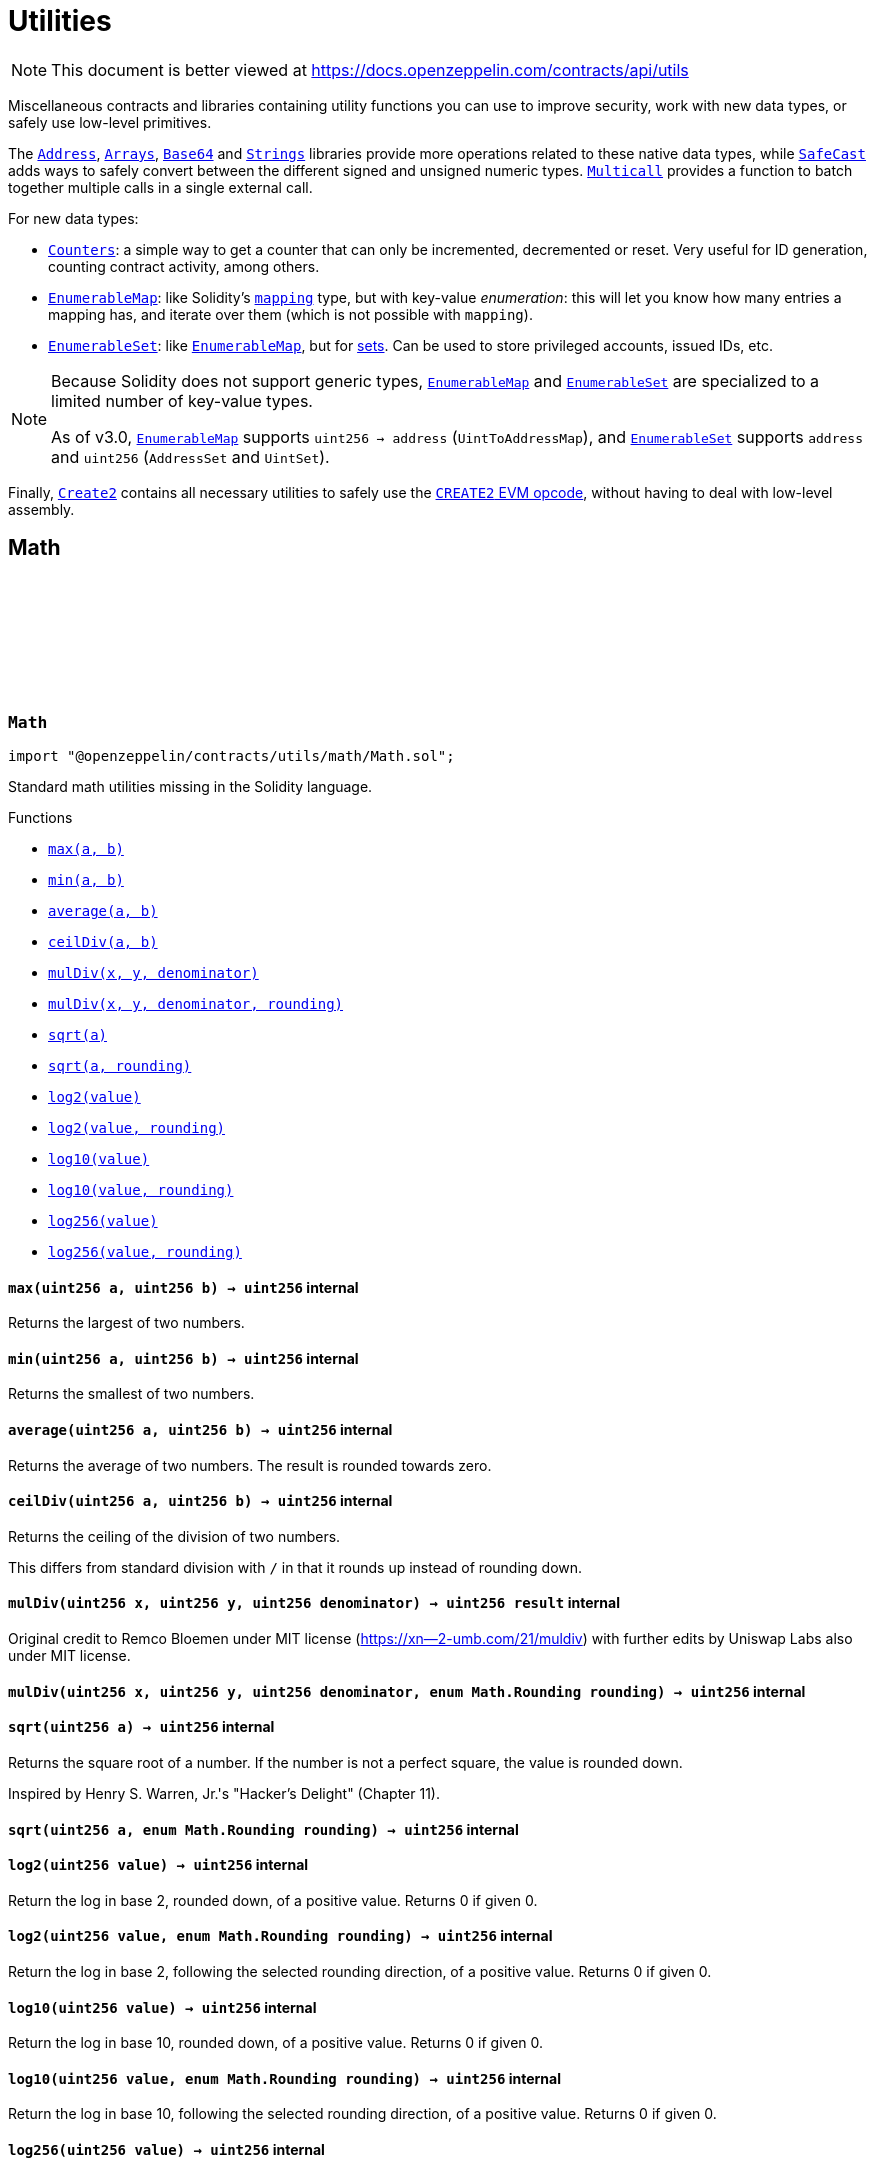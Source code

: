 :github-icon: pass:[<svg class="icon"><use href="#github-icon"/></svg>]
:Address: pass:normal[xref:utils.adoc#Address[`Address`]]
:Arrays: pass:normal[xref:utils.adoc#Arrays[`Arrays`]]
:Base64: pass:normal[xref:utils.adoc#Base64[`Base64`]]
:Strings: pass:normal[xref:utils.adoc#Strings[`Strings`]]
:SafeCast: pass:normal[xref:utils.adoc#SafeCast[`SafeCast`]]
:Multicall: pass:normal[xref:utils.adoc#Multicall[`Multicall`]]
:Counters: pass:normal[xref:utils.adoc#Counters[`Counters`]]
:EnumerableMap: pass:normal[xref:utils.adoc#EnumerableMap[`EnumerableMap`]]
:EnumerableSet: pass:normal[xref:utils.adoc#EnumerableSet[`EnumerableSet`]]
:EnumerableMap: pass:normal[xref:utils.adoc#EnumerableMap[`EnumerableMap`]]
:EnumerableMap: pass:normal[xref:utils.adoc#EnumerableMap[`EnumerableMap`]]
:EnumerableSet: pass:normal[xref:utils.adoc#EnumerableSet[`EnumerableSet`]]
:EnumerableMap: pass:normal[xref:utils.adoc#EnumerableMap[`EnumerableMap`]]
:EnumerableSet: pass:normal[xref:utils.adoc#EnumerableSet[`EnumerableSet`]]
:Create2: pass:normal[xref:utils.adoc#Create2[`Create2`]]
:xref-Math-max-uint256-uint256-: xref:utils.adoc#Math-max-uint256-uint256-
:xref-Math-min-uint256-uint256-: xref:utils.adoc#Math-min-uint256-uint256-
:xref-Math-average-uint256-uint256-: xref:utils.adoc#Math-average-uint256-uint256-
:xref-Math-ceilDiv-uint256-uint256-: xref:utils.adoc#Math-ceilDiv-uint256-uint256-
:xref-Math-mulDiv-uint256-uint256-uint256-: xref:utils.adoc#Math-mulDiv-uint256-uint256-uint256-
:xref-Math-mulDiv-uint256-uint256-uint256-enum-Math-Rounding-: xref:utils.adoc#Math-mulDiv-uint256-uint256-uint256-enum-Math-Rounding-
:xref-Math-sqrt-uint256-: xref:utils.adoc#Math-sqrt-uint256-
:xref-Math-sqrt-uint256-enum-Math-Rounding-: xref:utils.adoc#Math-sqrt-uint256-enum-Math-Rounding-
:xref-Math-log2-uint256-: xref:utils.adoc#Math-log2-uint256-
:xref-Math-log2-uint256-enum-Math-Rounding-: xref:utils.adoc#Math-log2-uint256-enum-Math-Rounding-
:xref-Math-log10-uint256-: xref:utils.adoc#Math-log10-uint256-
:xref-Math-log10-uint256-enum-Math-Rounding-: xref:utils.adoc#Math-log10-uint256-enum-Math-Rounding-
:xref-Math-log256-uint256-: xref:utils.adoc#Math-log256-uint256-
:xref-Math-log256-uint256-enum-Math-Rounding-: xref:utils.adoc#Math-log256-uint256-enum-Math-Rounding-
:xref-SignedMath-max-int256-int256-: xref:utils.adoc#SignedMath-max-int256-int256-
:xref-SignedMath-min-int256-int256-: xref:utils.adoc#SignedMath-min-int256-int256-
:xref-SignedMath-average-int256-int256-: xref:utils.adoc#SignedMath-average-int256-int256-
:xref-SignedMath-abs-int256-: xref:utils.adoc#SignedMath-abs-int256-
:SafeMath: pass:normal[xref:utils.adoc#SafeMath[`SafeMath`]]
:SignedSafeMath: pass:normal[xref:utils.adoc#SignedSafeMath[`SignedSafeMath`]]
:xref-SafeCast-toUint248-uint256-: xref:utils.adoc#SafeCast-toUint248-uint256-
:xref-SafeCast-toUint240-uint256-: xref:utils.adoc#SafeCast-toUint240-uint256-
:xref-SafeCast-toUint232-uint256-: xref:utils.adoc#SafeCast-toUint232-uint256-
:xref-SafeCast-toUint224-uint256-: xref:utils.adoc#SafeCast-toUint224-uint256-
:xref-SafeCast-toUint216-uint256-: xref:utils.adoc#SafeCast-toUint216-uint256-
:xref-SafeCast-toUint208-uint256-: xref:utils.adoc#SafeCast-toUint208-uint256-
:xref-SafeCast-toUint200-uint256-: xref:utils.adoc#SafeCast-toUint200-uint256-
:xref-SafeCast-toUint192-uint256-: xref:utils.adoc#SafeCast-toUint192-uint256-
:xref-SafeCast-toUint184-uint256-: xref:utils.adoc#SafeCast-toUint184-uint256-
:xref-SafeCast-toUint176-uint256-: xref:utils.adoc#SafeCast-toUint176-uint256-
:xref-SafeCast-toUint168-uint256-: xref:utils.adoc#SafeCast-toUint168-uint256-
:xref-SafeCast-toUint160-uint256-: xref:utils.adoc#SafeCast-toUint160-uint256-
:xref-SafeCast-toUint152-uint256-: xref:utils.adoc#SafeCast-toUint152-uint256-
:xref-SafeCast-toUint144-uint256-: xref:utils.adoc#SafeCast-toUint144-uint256-
:xref-SafeCast-toUint136-uint256-: xref:utils.adoc#SafeCast-toUint136-uint256-
:xref-SafeCast-toUint128-uint256-: xref:utils.adoc#SafeCast-toUint128-uint256-
:xref-SafeCast-toUint120-uint256-: xref:utils.adoc#SafeCast-toUint120-uint256-
:xref-SafeCast-toUint112-uint256-: xref:utils.adoc#SafeCast-toUint112-uint256-
:xref-SafeCast-toUint104-uint256-: xref:utils.adoc#SafeCast-toUint104-uint256-
:xref-SafeCast-toUint96-uint256-: xref:utils.adoc#SafeCast-toUint96-uint256-
:xref-SafeCast-toUint88-uint256-: xref:utils.adoc#SafeCast-toUint88-uint256-
:xref-SafeCast-toUint80-uint256-: xref:utils.adoc#SafeCast-toUint80-uint256-
:xref-SafeCast-toUint72-uint256-: xref:utils.adoc#SafeCast-toUint72-uint256-
:xref-SafeCast-toUint64-uint256-: xref:utils.adoc#SafeCast-toUint64-uint256-
:xref-SafeCast-toUint56-uint256-: xref:utils.adoc#SafeCast-toUint56-uint256-
:xref-SafeCast-toUint48-uint256-: xref:utils.adoc#SafeCast-toUint48-uint256-
:xref-SafeCast-toUint40-uint256-: xref:utils.adoc#SafeCast-toUint40-uint256-
:xref-SafeCast-toUint32-uint256-: xref:utils.adoc#SafeCast-toUint32-uint256-
:xref-SafeCast-toUint24-uint256-: xref:utils.adoc#SafeCast-toUint24-uint256-
:xref-SafeCast-toUint16-uint256-: xref:utils.adoc#SafeCast-toUint16-uint256-
:xref-SafeCast-toUint8-uint256-: xref:utils.adoc#SafeCast-toUint8-uint256-
:xref-SafeCast-toUint256-int256-: xref:utils.adoc#SafeCast-toUint256-int256-
:xref-SafeCast-toInt248-int256-: xref:utils.adoc#SafeCast-toInt248-int256-
:xref-SafeCast-toInt240-int256-: xref:utils.adoc#SafeCast-toInt240-int256-
:xref-SafeCast-toInt232-int256-: xref:utils.adoc#SafeCast-toInt232-int256-
:xref-SafeCast-toInt224-int256-: xref:utils.adoc#SafeCast-toInt224-int256-
:xref-SafeCast-toInt216-int256-: xref:utils.adoc#SafeCast-toInt216-int256-
:xref-SafeCast-toInt208-int256-: xref:utils.adoc#SafeCast-toInt208-int256-
:xref-SafeCast-toInt200-int256-: xref:utils.adoc#SafeCast-toInt200-int256-
:xref-SafeCast-toInt192-int256-: xref:utils.adoc#SafeCast-toInt192-int256-
:xref-SafeCast-toInt184-int256-: xref:utils.adoc#SafeCast-toInt184-int256-
:xref-SafeCast-toInt176-int256-: xref:utils.adoc#SafeCast-toInt176-int256-
:xref-SafeCast-toInt168-int256-: xref:utils.adoc#SafeCast-toInt168-int256-
:xref-SafeCast-toInt160-int256-: xref:utils.adoc#SafeCast-toInt160-int256-
:xref-SafeCast-toInt152-int256-: xref:utils.adoc#SafeCast-toInt152-int256-
:xref-SafeCast-toInt144-int256-: xref:utils.adoc#SafeCast-toInt144-int256-
:xref-SafeCast-toInt136-int256-: xref:utils.adoc#SafeCast-toInt136-int256-
:xref-SafeCast-toInt128-int256-: xref:utils.adoc#SafeCast-toInt128-int256-
:xref-SafeCast-toInt120-int256-: xref:utils.adoc#SafeCast-toInt120-int256-
:xref-SafeCast-toInt112-int256-: xref:utils.adoc#SafeCast-toInt112-int256-
:xref-SafeCast-toInt104-int256-: xref:utils.adoc#SafeCast-toInt104-int256-
:xref-SafeCast-toInt96-int256-: xref:utils.adoc#SafeCast-toInt96-int256-
:xref-SafeCast-toInt88-int256-: xref:utils.adoc#SafeCast-toInt88-int256-
:xref-SafeCast-toInt80-int256-: xref:utils.adoc#SafeCast-toInt80-int256-
:xref-SafeCast-toInt72-int256-: xref:utils.adoc#SafeCast-toInt72-int256-
:xref-SafeCast-toInt64-int256-: xref:utils.adoc#SafeCast-toInt64-int256-
:xref-SafeCast-toInt56-int256-: xref:utils.adoc#SafeCast-toInt56-int256-
:xref-SafeCast-toInt48-int256-: xref:utils.adoc#SafeCast-toInt48-int256-
:xref-SafeCast-toInt40-int256-: xref:utils.adoc#SafeCast-toInt40-int256-
:xref-SafeCast-toInt32-int256-: xref:utils.adoc#SafeCast-toInt32-int256-
:xref-SafeCast-toInt24-int256-: xref:utils.adoc#SafeCast-toInt24-int256-
:xref-SafeCast-toInt16-int256-: xref:utils.adoc#SafeCast-toInt16-int256-
:xref-SafeCast-toInt8-int256-: xref:utils.adoc#SafeCast-toInt8-int256-
:xref-SafeCast-toInt256-uint256-: xref:utils.adoc#SafeCast-toInt256-uint256-
:xref-SafeMath-tryAdd-uint256-uint256-: xref:utils.adoc#SafeMath-tryAdd-uint256-uint256-
:xref-SafeMath-trySub-uint256-uint256-: xref:utils.adoc#SafeMath-trySub-uint256-uint256-
:xref-SafeMath-tryMul-uint256-uint256-: xref:utils.adoc#SafeMath-tryMul-uint256-uint256-
:xref-SafeMath-tryDiv-uint256-uint256-: xref:utils.adoc#SafeMath-tryDiv-uint256-uint256-
:xref-SafeMath-tryMod-uint256-uint256-: xref:utils.adoc#SafeMath-tryMod-uint256-uint256-
:xref-SafeMath-add-uint256-uint256-: xref:utils.adoc#SafeMath-add-uint256-uint256-
:xref-SafeMath-sub-uint256-uint256-: xref:utils.adoc#SafeMath-sub-uint256-uint256-
:xref-SafeMath-mul-uint256-uint256-: xref:utils.adoc#SafeMath-mul-uint256-uint256-
:xref-SafeMath-div-uint256-uint256-: xref:utils.adoc#SafeMath-div-uint256-uint256-
:xref-SafeMath-mod-uint256-uint256-: xref:utils.adoc#SafeMath-mod-uint256-uint256-
:xref-SafeMath-sub-uint256-uint256-string-: xref:utils.adoc#SafeMath-sub-uint256-uint256-string-
:xref-SafeMath-div-uint256-uint256-string-: xref:utils.adoc#SafeMath-div-uint256-uint256-string-
:xref-SafeMath-mod-uint256-uint256-string-: xref:utils.adoc#SafeMath-mod-uint256-uint256-string-
:xref-SignedSafeMath-mul-int256-int256-: xref:utils.adoc#SignedSafeMath-mul-int256-int256-
:xref-SignedSafeMath-div-int256-int256-: xref:utils.adoc#SignedSafeMath-div-int256-int256-
:xref-SignedSafeMath-sub-int256-int256-: xref:utils.adoc#SignedSafeMath-sub-int256-int256-
:xref-SignedSafeMath-add-int256-int256-: xref:utils.adoc#SignedSafeMath-add-int256-int256-
:xref-ECDSA-tryRecover-bytes32-bytes-: xref:utils.adoc#ECDSA-tryRecover-bytes32-bytes-
:xref-ECDSA-recover-bytes32-bytes-: xref:utils.adoc#ECDSA-recover-bytes32-bytes-
:xref-ECDSA-tryRecover-bytes32-bytes32-bytes32-: xref:utils.adoc#ECDSA-tryRecover-bytes32-bytes32-bytes32-
:xref-ECDSA-recover-bytes32-bytes32-bytes32-: xref:utils.adoc#ECDSA-recover-bytes32-bytes32-bytes32-
:xref-ECDSA-tryRecover-bytes32-uint8-bytes32-bytes32-: xref:utils.adoc#ECDSA-tryRecover-bytes32-uint8-bytes32-bytes32-
:xref-ECDSA-recover-bytes32-uint8-bytes32-bytes32-: xref:utils.adoc#ECDSA-recover-bytes32-uint8-bytes32-bytes32-
:xref-ECDSA-toEthSignedMessageHash-bytes32-: xref:utils.adoc#ECDSA-toEthSignedMessageHash-bytes32-
:xref-ECDSA-toEthSignedMessageHash-bytes-: xref:utils.adoc#ECDSA-toEthSignedMessageHash-bytes-
:xref-ECDSA-toTypedDataHash-bytes32-bytes32-: xref:utils.adoc#ECDSA-toTypedDataHash-bytes32-bytes32-
:ECDSA-tryRecover: pass:normal[xref:utils.adoc#ECDSA-tryRecover-bytes32-uint8-bytes32-bytes32-[`ECDSA.tryRecover`]]
:ECDSA-recover: pass:normal[xref:utils.adoc#ECDSA-recover-bytes32-uint8-bytes32-bytes32-[`ECDSA.recover`]]
:ECDSA-tryRecover: pass:normal[xref:utils.adoc#ECDSA-tryRecover-bytes32-uint8-bytes32-bytes32-[`ECDSA.tryRecover`]]
:ECDSA-recover: pass:normal[xref:utils.adoc#ECDSA-recover-bytes32-uint8-bytes32-bytes32-[`ECDSA.recover`]]
:xref-SignatureChecker-isValidSignatureNow-address-bytes32-bytes-: xref:utils.adoc#SignatureChecker-isValidSignatureNow-address-bytes32-bytes-
:xref-MerkleProof-verify-bytes32---bytes32-bytes32-: xref:utils.adoc#MerkleProof-verify-bytes32---bytes32-bytes32-
:xref-MerkleProof-verifyCalldata-bytes32---bytes32-bytes32-: xref:utils.adoc#MerkleProof-verifyCalldata-bytes32---bytes32-bytes32-
:xref-MerkleProof-processProof-bytes32---bytes32-: xref:utils.adoc#MerkleProof-processProof-bytes32---bytes32-
:xref-MerkleProof-processProofCalldata-bytes32---bytes32-: xref:utils.adoc#MerkleProof-processProofCalldata-bytes32---bytes32-
:xref-MerkleProof-multiProofVerify-bytes32---bool---bytes32-bytes32---: xref:utils.adoc#MerkleProof-multiProofVerify-bytes32---bool---bytes32-bytes32---
:xref-MerkleProof-multiProofVerifyCalldata-bytes32---bool---bytes32-bytes32---: xref:utils.adoc#MerkleProof-multiProofVerifyCalldata-bytes32---bool---bytes32-bytes32---
:xref-MerkleProof-processMultiProof-bytes32---bool---bytes32---: xref:utils.adoc#MerkleProof-processMultiProof-bytes32---bool---bytes32---
:xref-MerkleProof-processMultiProofCalldata-bytes32---bool---bytes32---: xref:utils.adoc#MerkleProof-processMultiProofCalldata-bytes32---bool---bytes32---
:xref-EIP712-constructor-string-string-: xref:utils.adoc#EIP712-constructor-string-string-
:xref-EIP712-_domainSeparatorV4--: xref:utils.adoc#EIP712-_domainSeparatorV4--
:xref-EIP712-_hashTypedDataV4-bytes32-: xref:utils.adoc#EIP712-_hashTypedDataV4-bytes32-
:ECDSA-recover: pass:normal[xref:utils.adoc#ECDSA-recover-bytes32-uint8-bytes32-bytes32-[`ECDSA.recover`]]
:Escrow: pass:normal[xref:utils.adoc#Escrow[`Escrow`]]
:xref-ConditionalEscrow-withdrawalAllowed-address-: xref:utils.adoc#ConditionalEscrow-withdrawalAllowed-address-
:xref-ConditionalEscrow-withdraw-address-payable-: xref:utils.adoc#ConditionalEscrow-withdraw-address-payable-
:xref-Escrow-depositsOf-address-: xref:utils.adoc#Escrow-depositsOf-address-
:xref-Escrow-deposit-address-: xref:utils.adoc#Escrow-deposit-address-
:xref-Ownable-owner--: xref:access.adoc#Ownable-owner--
:xref-Ownable-_checkOwner--: xref:access.adoc#Ownable-_checkOwner--
:xref-Ownable-renounceOwnership--: xref:access.adoc#Ownable-renounceOwnership--
:xref-Ownable-transferOwnership-address-: xref:access.adoc#Ownable-transferOwnership-address-
:xref-Ownable-_transferOwnership-address-: xref:access.adoc#Ownable-_transferOwnership-address-
:xref-Escrow-Deposited-address-uint256-: xref:utils.adoc#Escrow-Deposited-address-uint256-
:xref-Escrow-Withdrawn-address-uint256-: xref:utils.adoc#Escrow-Withdrawn-address-uint256-
:xref-Ownable-OwnershipTransferred-address-address-: xref:access.adoc#Ownable-OwnershipTransferred-address-address-
:ReentrancyGuard: pass:normal[xref:security.adoc#ReentrancyGuard[`ReentrancyGuard`]]
:xref-Escrow-depositsOf-address-: xref:utils.adoc#Escrow-depositsOf-address-
:xref-Escrow-deposit-address-: xref:utils.adoc#Escrow-deposit-address-
:xref-Escrow-withdraw-address-payable-: xref:utils.adoc#Escrow-withdraw-address-payable-
:xref-Ownable-owner--: xref:access.adoc#Ownable-owner--
:xref-Ownable-_checkOwner--: xref:access.adoc#Ownable-_checkOwner--
:xref-Ownable-renounceOwnership--: xref:access.adoc#Ownable-renounceOwnership--
:xref-Ownable-transferOwnership-address-: xref:access.adoc#Ownable-transferOwnership-address-
:xref-Ownable-_transferOwnership-address-: xref:access.adoc#Ownable-_transferOwnership-address-
:xref-Escrow-Deposited-address-uint256-: xref:utils.adoc#Escrow-Deposited-address-uint256-
:xref-Escrow-Withdrawn-address-uint256-: xref:utils.adoc#Escrow-Withdrawn-address-uint256-
:xref-Ownable-OwnershipTransferred-address-address-: xref:access.adoc#Ownable-OwnershipTransferred-address-address-
:ReentrancyGuard: pass:normal[xref:security.adoc#ReentrancyGuard[`ReentrancyGuard`]]
:Escrow: pass:normal[xref:utils.adoc#Escrow[`Escrow`]]
:xref-RefundEscrow-constructor-address-payable-: xref:utils.adoc#RefundEscrow-constructor-address-payable-
:xref-RefundEscrow-state--: xref:utils.adoc#RefundEscrow-state--
:xref-RefundEscrow-beneficiary--: xref:utils.adoc#RefundEscrow-beneficiary--
:xref-RefundEscrow-deposit-address-: xref:utils.adoc#RefundEscrow-deposit-address-
:xref-RefundEscrow-close--: xref:utils.adoc#RefundEscrow-close--
:xref-RefundEscrow-enableRefunds--: xref:utils.adoc#RefundEscrow-enableRefunds--
:xref-RefundEscrow-beneficiaryWithdraw--: xref:utils.adoc#RefundEscrow-beneficiaryWithdraw--
:xref-RefundEscrow-withdrawalAllowed-address-: xref:utils.adoc#RefundEscrow-withdrawalAllowed-address-
:xref-ConditionalEscrow-withdraw-address-payable-: xref:utils.adoc#ConditionalEscrow-withdraw-address-payable-
:xref-Escrow-depositsOf-address-: xref:utils.adoc#Escrow-depositsOf-address-
:xref-Ownable-owner--: xref:access.adoc#Ownable-owner--
:xref-Ownable-_checkOwner--: xref:access.adoc#Ownable-_checkOwner--
:xref-Ownable-renounceOwnership--: xref:access.adoc#Ownable-renounceOwnership--
:xref-Ownable-transferOwnership-address-: xref:access.adoc#Ownable-transferOwnership-address-
:xref-Ownable-_transferOwnership-address-: xref:access.adoc#Ownable-_transferOwnership-address-
:xref-RefundEscrow-RefundsClosed--: xref:utils.adoc#RefundEscrow-RefundsClosed--
:xref-RefundEscrow-RefundsEnabled--: xref:utils.adoc#RefundEscrow-RefundsEnabled--
:xref-Escrow-Deposited-address-uint256-: xref:utils.adoc#Escrow-Deposited-address-uint256-
:xref-Escrow-Withdrawn-address-uint256-: xref:utils.adoc#Escrow-Withdrawn-address-uint256-
:xref-Ownable-OwnershipTransferred-address-address-: xref:access.adoc#Ownable-OwnershipTransferred-address-address-
:ERC165Checker: pass:normal[xref:utils.adoc#ERC165Checker[`ERC165Checker`]]
:ERC165: pass:normal[xref:utils.adoc#ERC165[`ERC165`]]
:xref-IERC165-supportsInterface-bytes4-: xref:utils.adoc#IERC165-supportsInterface-bytes4-
:IERC165: pass:normal[xref:utils.adoc#IERC165[`IERC165`]]
:ERC165Storage: pass:normal[xref:utils.adoc#ERC165Storage[`ERC165Storage`]]
:xref-ERC165-supportsInterface-bytes4-: xref:utils.adoc#ERC165-supportsInterface-bytes4-
:IERC165-supportsInterface: pass:normal[xref:utils.adoc#IERC165-supportsInterface-bytes4-[`IERC165.supportsInterface`]]
:IERC165: pass:normal[xref:utils.adoc#IERC165[`IERC165`]]
:xref-ERC165Storage-supportsInterface-bytes4-: xref:utils.adoc#ERC165Storage-supportsInterface-bytes4-
:xref-ERC165Storage-_registerInterface-bytes4-: xref:utils.adoc#ERC165Storage-_registerInterface-bytes4-
:IERC165-supportsInterface: pass:normal[xref:utils.adoc#IERC165-supportsInterface-bytes4-[`IERC165.supportsInterface`]]
:IERC165-supportsInterface: pass:normal[xref:utils.adoc#IERC165-supportsInterface-bytes4-[`IERC165.supportsInterface`]]
:IERC165: pass:normal[xref:utils.adoc#IERC165[`IERC165`]]
:xref-ERC165Checker-supportsERC165-address-: xref:utils.adoc#ERC165Checker-supportsERC165-address-
:xref-ERC165Checker-supportsInterface-address-bytes4-: xref:utils.adoc#ERC165Checker-supportsInterface-address-bytes4-
:xref-ERC165Checker-getSupportedInterfaces-address-bytes4---: xref:utils.adoc#ERC165Checker-getSupportedInterfaces-address-bytes4---
:xref-ERC165Checker-supportsAllInterfaces-address-bytes4---: xref:utils.adoc#ERC165Checker-supportsAllInterfaces-address-bytes4---
:xref-ERC165Checker-supportsERC165InterfaceUnchecked-address-bytes4-: xref:utils.adoc#ERC165Checker-supportsERC165InterfaceUnchecked-address-bytes4-
:IERC165: pass:normal[xref:utils.adoc#IERC165[`IERC165`]]
:IERC165: pass:normal[xref:utils.adoc#IERC165[`IERC165`]]
:IERC165-supportsInterface: pass:normal[xref:utils.adoc#IERC165-supportsInterface-bytes4-[`IERC165.supportsInterface`]]
:IERC165-supportsInterface: pass:normal[xref:utils.adoc#IERC165-supportsInterface-bytes4-[`IERC165.supportsInterface`]]
:IERC165: pass:normal[xref:utils.adoc#IERC165[`IERC165`]]
:IERC165: pass:normal[xref:utils.adoc#IERC165[`IERC165`]]
:IERC165-supportsInterface: pass:normal[xref:utils.adoc#IERC165-supportsInterface-bytes4-[`IERC165.supportsInterface`]]
:IERC165: pass:normal[xref:utils.adoc#IERC165[`IERC165`]]
:xref-IERC1820Registry-setManager-address-address-: xref:utils.adoc#IERC1820Registry-setManager-address-address-
:xref-IERC1820Registry-getManager-address-: xref:utils.adoc#IERC1820Registry-getManager-address-
:xref-IERC1820Registry-setInterfaceImplementer-address-bytes32-address-: xref:utils.adoc#IERC1820Registry-setInterfaceImplementer-address-bytes32-address-
:xref-IERC1820Registry-getInterfaceImplementer-address-bytes32-: xref:utils.adoc#IERC1820Registry-getInterfaceImplementer-address-bytes32-
:xref-IERC1820Registry-interfaceHash-string-: xref:utils.adoc#IERC1820Registry-interfaceHash-string-
:xref-IERC1820Registry-updateERC165Cache-address-bytes4-: xref:utils.adoc#IERC1820Registry-updateERC165Cache-address-bytes4-
:xref-IERC1820Registry-implementsERC165Interface-address-bytes4-: xref:utils.adoc#IERC1820Registry-implementsERC165Interface-address-bytes4-
:xref-IERC1820Registry-implementsERC165InterfaceNoCache-address-bytes4-: xref:utils.adoc#IERC1820Registry-implementsERC165InterfaceNoCache-address-bytes4-
:xref-IERC1820Registry-InterfaceImplementerSet-address-bytes32-address-: xref:utils.adoc#IERC1820Registry-InterfaceImplementerSet-address-bytes32-address-
:xref-IERC1820Registry-ManagerChanged-address-address-: xref:utils.adoc#IERC1820Registry-ManagerChanged-address-address-
:IERC165: pass:normal[xref:utils.adoc#IERC165[`IERC165`]]
:IERC1820Implementer: pass:normal[xref:utils.adoc#IERC1820Implementer[`IERC1820Implementer`]]
:IERC1820Implementer-canImplementInterfaceForAddress: pass:normal[xref:utils.adoc#IERC1820Implementer-canImplementInterfaceForAddress-bytes32-address-[`IERC1820Implementer.canImplementInterfaceForAddress`]]
:IERC165: pass:normal[xref:utils.adoc#IERC165[`IERC165`]]
:IERC1820Registry: pass:normal[xref:utils.adoc#IERC1820Registry[`IERC1820Registry`]]
:xref-IERC1820Implementer-canImplementInterfaceForAddress-bytes32-address-: xref:utils.adoc#IERC1820Implementer-canImplementInterfaceForAddress-bytes32-address-
:IERC1820Registry-setInterfaceImplementer: pass:normal[xref:utils.adoc#IERC1820Registry-setInterfaceImplementer-address-bytes32-address-[`IERC1820Registry.setInterfaceImplementer`]]
:IERC1820Implementer: pass:normal[xref:utils.adoc#IERC1820Implementer[`IERC1820Implementer`]]
:IERC1820Registry-setInterfaceImplementer: pass:normal[xref:utils.adoc#IERC1820Registry-setInterfaceImplementer-address-bytes32-address-[`IERC1820Registry.setInterfaceImplementer`]]
:xref-ERC1820Implementer-canImplementInterfaceForAddress-bytes32-address-: xref:utils.adoc#ERC1820Implementer-canImplementInterfaceForAddress-bytes32-address-
:xref-ERC1820Implementer-_registerInterfaceForAddress-bytes32-address-: xref:utils.adoc#ERC1820Implementer-_registerInterfaceForAddress-bytes32-address-
:IERC1820Implementer-canImplementInterfaceForAddress: pass:normal[xref:utils.adoc#IERC1820Implementer-canImplementInterfaceForAddress-bytes32-address-[`IERC1820Implementer.canImplementInterfaceForAddress`]]
:IERC1820Registry-setInterfaceImplementer: pass:normal[xref:utils.adoc#IERC1820Registry-setInterfaceImplementer-address-bytes32-address-[`IERC1820Registry.setInterfaceImplementer`]]
:IERC1820Registry-interfaceHash: pass:normal[xref:utils.adoc#IERC1820Registry-interfaceHash-string-[`IERC1820Registry.interfaceHash`]]
:xref-BitMaps-get-struct-BitMaps-BitMap-uint256-: xref:utils.adoc#BitMaps-get-struct-BitMaps-BitMap-uint256-
:xref-BitMaps-setTo-struct-BitMaps-BitMap-uint256-bool-: xref:utils.adoc#BitMaps-setTo-struct-BitMaps-BitMap-uint256-bool-
:xref-BitMaps-set-struct-BitMaps-BitMap-uint256-: xref:utils.adoc#BitMaps-set-struct-BitMaps-BitMap-uint256-
:xref-BitMaps-unset-struct-BitMaps-BitMap-uint256-: xref:utils.adoc#BitMaps-unset-struct-BitMaps-BitMap-uint256-
:xref-EnumerableMap-set-struct-EnumerableMap-Bytes32ToBytes32Map-bytes32-bytes32-: xref:utils.adoc#EnumerableMap-set-struct-EnumerableMap-Bytes32ToBytes32Map-bytes32-bytes32-
:xref-EnumerableMap-remove-struct-EnumerableMap-Bytes32ToBytes32Map-bytes32-: xref:utils.adoc#EnumerableMap-remove-struct-EnumerableMap-Bytes32ToBytes32Map-bytes32-
:xref-EnumerableMap-contains-struct-EnumerableMap-Bytes32ToBytes32Map-bytes32-: xref:utils.adoc#EnumerableMap-contains-struct-EnumerableMap-Bytes32ToBytes32Map-bytes32-
:xref-EnumerableMap-length-struct-EnumerableMap-Bytes32ToBytes32Map-: xref:utils.adoc#EnumerableMap-length-struct-EnumerableMap-Bytes32ToBytes32Map-
:xref-EnumerableMap-at-struct-EnumerableMap-Bytes32ToBytes32Map-uint256-: xref:utils.adoc#EnumerableMap-at-struct-EnumerableMap-Bytes32ToBytes32Map-uint256-
:xref-EnumerableMap-tryGet-struct-EnumerableMap-Bytes32ToBytes32Map-bytes32-: xref:utils.adoc#EnumerableMap-tryGet-struct-EnumerableMap-Bytes32ToBytes32Map-bytes32-
:xref-EnumerableMap-get-struct-EnumerableMap-Bytes32ToBytes32Map-bytes32-: xref:utils.adoc#EnumerableMap-get-struct-EnumerableMap-Bytes32ToBytes32Map-bytes32-
:xref-EnumerableMap-get-struct-EnumerableMap-Bytes32ToBytes32Map-bytes32-string-: xref:utils.adoc#EnumerableMap-get-struct-EnumerableMap-Bytes32ToBytes32Map-bytes32-string-
:xref-EnumerableMap-set-struct-EnumerableMap-UintToUintMap-uint256-uint256-: xref:utils.adoc#EnumerableMap-set-struct-EnumerableMap-UintToUintMap-uint256-uint256-
:xref-EnumerableMap-remove-struct-EnumerableMap-UintToUintMap-uint256-: xref:utils.adoc#EnumerableMap-remove-struct-EnumerableMap-UintToUintMap-uint256-
:xref-EnumerableMap-contains-struct-EnumerableMap-UintToUintMap-uint256-: xref:utils.adoc#EnumerableMap-contains-struct-EnumerableMap-UintToUintMap-uint256-
:xref-EnumerableMap-length-struct-EnumerableMap-UintToUintMap-: xref:utils.adoc#EnumerableMap-length-struct-EnumerableMap-UintToUintMap-
:xref-EnumerableMap-at-struct-EnumerableMap-UintToUintMap-uint256-: xref:utils.adoc#EnumerableMap-at-struct-EnumerableMap-UintToUintMap-uint256-
:xref-EnumerableMap-tryGet-struct-EnumerableMap-UintToUintMap-uint256-: xref:utils.adoc#EnumerableMap-tryGet-struct-EnumerableMap-UintToUintMap-uint256-
:xref-EnumerableMap-get-struct-EnumerableMap-UintToUintMap-uint256-: xref:utils.adoc#EnumerableMap-get-struct-EnumerableMap-UintToUintMap-uint256-
:xref-EnumerableMap-get-struct-EnumerableMap-UintToUintMap-uint256-string-: xref:utils.adoc#EnumerableMap-get-struct-EnumerableMap-UintToUintMap-uint256-string-
:xref-EnumerableMap-set-struct-EnumerableMap-UintToAddressMap-uint256-address-: xref:utils.adoc#EnumerableMap-set-struct-EnumerableMap-UintToAddressMap-uint256-address-
:xref-EnumerableMap-remove-struct-EnumerableMap-UintToAddressMap-uint256-: xref:utils.adoc#EnumerableMap-remove-struct-EnumerableMap-UintToAddressMap-uint256-
:xref-EnumerableMap-contains-struct-EnumerableMap-UintToAddressMap-uint256-: xref:utils.adoc#EnumerableMap-contains-struct-EnumerableMap-UintToAddressMap-uint256-
:xref-EnumerableMap-length-struct-EnumerableMap-UintToAddressMap-: xref:utils.adoc#EnumerableMap-length-struct-EnumerableMap-UintToAddressMap-
:xref-EnumerableMap-at-struct-EnumerableMap-UintToAddressMap-uint256-: xref:utils.adoc#EnumerableMap-at-struct-EnumerableMap-UintToAddressMap-uint256-
:xref-EnumerableMap-tryGet-struct-EnumerableMap-UintToAddressMap-uint256-: xref:utils.adoc#EnumerableMap-tryGet-struct-EnumerableMap-UintToAddressMap-uint256-
:xref-EnumerableMap-get-struct-EnumerableMap-UintToAddressMap-uint256-: xref:utils.adoc#EnumerableMap-get-struct-EnumerableMap-UintToAddressMap-uint256-
:xref-EnumerableMap-get-struct-EnumerableMap-UintToAddressMap-uint256-string-: xref:utils.adoc#EnumerableMap-get-struct-EnumerableMap-UintToAddressMap-uint256-string-
:xref-EnumerableMap-set-struct-EnumerableMap-AddressToUintMap-address-uint256-: xref:utils.adoc#EnumerableMap-set-struct-EnumerableMap-AddressToUintMap-address-uint256-
:xref-EnumerableMap-remove-struct-EnumerableMap-AddressToUintMap-address-: xref:utils.adoc#EnumerableMap-remove-struct-EnumerableMap-AddressToUintMap-address-
:xref-EnumerableMap-contains-struct-EnumerableMap-AddressToUintMap-address-: xref:utils.adoc#EnumerableMap-contains-struct-EnumerableMap-AddressToUintMap-address-
:xref-EnumerableMap-length-struct-EnumerableMap-AddressToUintMap-: xref:utils.adoc#EnumerableMap-length-struct-EnumerableMap-AddressToUintMap-
:xref-EnumerableMap-at-struct-EnumerableMap-AddressToUintMap-uint256-: xref:utils.adoc#EnumerableMap-at-struct-EnumerableMap-AddressToUintMap-uint256-
:xref-EnumerableMap-tryGet-struct-EnumerableMap-AddressToUintMap-address-: xref:utils.adoc#EnumerableMap-tryGet-struct-EnumerableMap-AddressToUintMap-address-
:xref-EnumerableMap-get-struct-EnumerableMap-AddressToUintMap-address-: xref:utils.adoc#EnumerableMap-get-struct-EnumerableMap-AddressToUintMap-address-
:xref-EnumerableMap-get-struct-EnumerableMap-AddressToUintMap-address-string-: xref:utils.adoc#EnumerableMap-get-struct-EnumerableMap-AddressToUintMap-address-string-
:xref-EnumerableMap-set-struct-EnumerableMap-Bytes32ToUintMap-bytes32-uint256-: xref:utils.adoc#EnumerableMap-set-struct-EnumerableMap-Bytes32ToUintMap-bytes32-uint256-
:xref-EnumerableMap-remove-struct-EnumerableMap-Bytes32ToUintMap-bytes32-: xref:utils.adoc#EnumerableMap-remove-struct-EnumerableMap-Bytes32ToUintMap-bytes32-
:xref-EnumerableMap-contains-struct-EnumerableMap-Bytes32ToUintMap-bytes32-: xref:utils.adoc#EnumerableMap-contains-struct-EnumerableMap-Bytes32ToUintMap-bytes32-
:xref-EnumerableMap-length-struct-EnumerableMap-Bytes32ToUintMap-: xref:utils.adoc#EnumerableMap-length-struct-EnumerableMap-Bytes32ToUintMap-
:xref-EnumerableMap-at-struct-EnumerableMap-Bytes32ToUintMap-uint256-: xref:utils.adoc#EnumerableMap-at-struct-EnumerableMap-Bytes32ToUintMap-uint256-
:xref-EnumerableMap-tryGet-struct-EnumerableMap-Bytes32ToUintMap-bytes32-: xref:utils.adoc#EnumerableMap-tryGet-struct-EnumerableMap-Bytes32ToUintMap-bytes32-
:xref-EnumerableMap-get-struct-EnumerableMap-Bytes32ToUintMap-bytes32-: xref:utils.adoc#EnumerableMap-get-struct-EnumerableMap-Bytes32ToUintMap-bytes32-
:xref-EnumerableMap-get-struct-EnumerableMap-Bytes32ToUintMap-bytes32-string-: xref:utils.adoc#EnumerableMap-get-struct-EnumerableMap-Bytes32ToUintMap-bytes32-string-
:xref-EnumerableSet-add-struct-EnumerableSet-Bytes32Set-bytes32-: xref:utils.adoc#EnumerableSet-add-struct-EnumerableSet-Bytes32Set-bytes32-
:xref-EnumerableSet-remove-struct-EnumerableSet-Bytes32Set-bytes32-: xref:utils.adoc#EnumerableSet-remove-struct-EnumerableSet-Bytes32Set-bytes32-
:xref-EnumerableSet-contains-struct-EnumerableSet-Bytes32Set-bytes32-: xref:utils.adoc#EnumerableSet-contains-struct-EnumerableSet-Bytes32Set-bytes32-
:xref-EnumerableSet-length-struct-EnumerableSet-Bytes32Set-: xref:utils.adoc#EnumerableSet-length-struct-EnumerableSet-Bytes32Set-
:xref-EnumerableSet-at-struct-EnumerableSet-Bytes32Set-uint256-: xref:utils.adoc#EnumerableSet-at-struct-EnumerableSet-Bytes32Set-uint256-
:xref-EnumerableSet-values-struct-EnumerableSet-Bytes32Set-: xref:utils.adoc#EnumerableSet-values-struct-EnumerableSet-Bytes32Set-
:xref-EnumerableSet-add-struct-EnumerableSet-AddressSet-address-: xref:utils.adoc#EnumerableSet-add-struct-EnumerableSet-AddressSet-address-
:xref-EnumerableSet-remove-struct-EnumerableSet-AddressSet-address-: xref:utils.adoc#EnumerableSet-remove-struct-EnumerableSet-AddressSet-address-
:xref-EnumerableSet-contains-struct-EnumerableSet-AddressSet-address-: xref:utils.adoc#EnumerableSet-contains-struct-EnumerableSet-AddressSet-address-
:xref-EnumerableSet-length-struct-EnumerableSet-AddressSet-: xref:utils.adoc#EnumerableSet-length-struct-EnumerableSet-AddressSet-
:xref-EnumerableSet-at-struct-EnumerableSet-AddressSet-uint256-: xref:utils.adoc#EnumerableSet-at-struct-EnumerableSet-AddressSet-uint256-
:xref-EnumerableSet-values-struct-EnumerableSet-AddressSet-: xref:utils.adoc#EnumerableSet-values-struct-EnumerableSet-AddressSet-
:xref-EnumerableSet-add-struct-EnumerableSet-UintSet-uint256-: xref:utils.adoc#EnumerableSet-add-struct-EnumerableSet-UintSet-uint256-
:xref-EnumerableSet-remove-struct-EnumerableSet-UintSet-uint256-: xref:utils.adoc#EnumerableSet-remove-struct-EnumerableSet-UintSet-uint256-
:xref-EnumerableSet-contains-struct-EnumerableSet-UintSet-uint256-: xref:utils.adoc#EnumerableSet-contains-struct-EnumerableSet-UintSet-uint256-
:xref-EnumerableSet-length-struct-EnumerableSet-UintSet-: xref:utils.adoc#EnumerableSet-length-struct-EnumerableSet-UintSet-
:xref-EnumerableSet-at-struct-EnumerableSet-UintSet-uint256-: xref:utils.adoc#EnumerableSet-at-struct-EnumerableSet-UintSet-uint256-
:xref-EnumerableSet-values-struct-EnumerableSet-UintSet-: xref:utils.adoc#EnumerableSet-values-struct-EnumerableSet-UintSet-
:xref-DoubleEndedQueue-pushBack-struct-DoubleEndedQueue-Bytes32Deque-bytes32-: xref:utils.adoc#DoubleEndedQueue-pushBack-struct-DoubleEndedQueue-Bytes32Deque-bytes32-
:xref-DoubleEndedQueue-popBack-struct-DoubleEndedQueue-Bytes32Deque-: xref:utils.adoc#DoubleEndedQueue-popBack-struct-DoubleEndedQueue-Bytes32Deque-
:xref-DoubleEndedQueue-pushFront-struct-DoubleEndedQueue-Bytes32Deque-bytes32-: xref:utils.adoc#DoubleEndedQueue-pushFront-struct-DoubleEndedQueue-Bytes32Deque-bytes32-
:xref-DoubleEndedQueue-popFront-struct-DoubleEndedQueue-Bytes32Deque-: xref:utils.adoc#DoubleEndedQueue-popFront-struct-DoubleEndedQueue-Bytes32Deque-
:xref-DoubleEndedQueue-front-struct-DoubleEndedQueue-Bytes32Deque-: xref:utils.adoc#DoubleEndedQueue-front-struct-DoubleEndedQueue-Bytes32Deque-
:xref-DoubleEndedQueue-back-struct-DoubleEndedQueue-Bytes32Deque-: xref:utils.adoc#DoubleEndedQueue-back-struct-DoubleEndedQueue-Bytes32Deque-
:xref-DoubleEndedQueue-at-struct-DoubleEndedQueue-Bytes32Deque-uint256-: xref:utils.adoc#DoubleEndedQueue-at-struct-DoubleEndedQueue-Bytes32Deque-uint256-
:xref-DoubleEndedQueue-clear-struct-DoubleEndedQueue-Bytes32Deque-: xref:utils.adoc#DoubleEndedQueue-clear-struct-DoubleEndedQueue-Bytes32Deque-
:xref-DoubleEndedQueue-length-struct-DoubleEndedQueue-Bytes32Deque-: xref:utils.adoc#DoubleEndedQueue-length-struct-DoubleEndedQueue-Bytes32Deque-
:xref-DoubleEndedQueue-empty-struct-DoubleEndedQueue-Bytes32Deque-: xref:utils.adoc#DoubleEndedQueue-empty-struct-DoubleEndedQueue-Bytes32Deque-
:Votes: pass:normal[xref:governance.adoc#Votes[`Votes`]]
:xref-Checkpoints-getAtBlock-struct-Checkpoints-History-uint256-: xref:utils.adoc#Checkpoints-getAtBlock-struct-Checkpoints-History-uint256-
:xref-Checkpoints-getAtProbablyRecentBlock-struct-Checkpoints-History-uint256-: xref:utils.adoc#Checkpoints-getAtProbablyRecentBlock-struct-Checkpoints-History-uint256-
:xref-Checkpoints-push-struct-Checkpoints-History-uint256-: xref:utils.adoc#Checkpoints-push-struct-Checkpoints-History-uint256-
:xref-Checkpoints-push-struct-Checkpoints-History-function--uint256-uint256--view-returns--uint256--uint256-: xref:utils.adoc#Checkpoints-push-struct-Checkpoints-History-function--uint256-uint256--view-returns--uint256--uint256-
:xref-Checkpoints-latest-struct-Checkpoints-History-: xref:utils.adoc#Checkpoints-latest-struct-Checkpoints-History-
:xref-Checkpoints-latestCheckpoint-struct-Checkpoints-History-: xref:utils.adoc#Checkpoints-latestCheckpoint-struct-Checkpoints-History-
:xref-Checkpoints-length-struct-Checkpoints-History-: xref:utils.adoc#Checkpoints-length-struct-Checkpoints-History-
:xref-Checkpoints-push-struct-Checkpoints-Trace224-uint32-uint224-: xref:utils.adoc#Checkpoints-push-struct-Checkpoints-Trace224-uint32-uint224-
:xref-Checkpoints-lowerLookup-struct-Checkpoints-Trace224-uint32-: xref:utils.adoc#Checkpoints-lowerLookup-struct-Checkpoints-Trace224-uint32-
:xref-Checkpoints-upperLookup-struct-Checkpoints-Trace224-uint32-: xref:utils.adoc#Checkpoints-upperLookup-struct-Checkpoints-Trace224-uint32-
:xref-Checkpoints-latest-struct-Checkpoints-Trace224-: xref:utils.adoc#Checkpoints-latest-struct-Checkpoints-Trace224-
:xref-Checkpoints-latestCheckpoint-struct-Checkpoints-Trace224-: xref:utils.adoc#Checkpoints-latestCheckpoint-struct-Checkpoints-Trace224-
:xref-Checkpoints-length-struct-Checkpoints-Trace224-: xref:utils.adoc#Checkpoints-length-struct-Checkpoints-Trace224-
:xref-Checkpoints-push-struct-Checkpoints-Trace160-uint96-uint160-: xref:utils.adoc#Checkpoints-push-struct-Checkpoints-Trace160-uint96-uint160-
:xref-Checkpoints-lowerLookup-struct-Checkpoints-Trace160-uint96-: xref:utils.adoc#Checkpoints-lowerLookup-struct-Checkpoints-Trace160-uint96-
:xref-Checkpoints-upperLookup-struct-Checkpoints-Trace160-uint96-: xref:utils.adoc#Checkpoints-upperLookup-struct-Checkpoints-Trace160-uint96-
:xref-Checkpoints-latest-struct-Checkpoints-Trace160-: xref:utils.adoc#Checkpoints-latest-struct-Checkpoints-Trace160-
:xref-Checkpoints-latestCheckpoint-struct-Checkpoints-Trace160-: xref:utils.adoc#Checkpoints-latestCheckpoint-struct-Checkpoints-Trace160-
:xref-Checkpoints-length-struct-Checkpoints-Trace160-: xref:utils.adoc#Checkpoints-length-struct-Checkpoints-Trace160-
:xref-Create2-deploy-uint256-bytes32-bytes-: xref:utils.adoc#Create2-deploy-uint256-bytes32-bytes-
:xref-Create2-computeAddress-bytes32-bytes32-: xref:utils.adoc#Create2-computeAddress-bytes32-bytes32-
:xref-Create2-computeAddress-bytes32-bytes32-address-: xref:utils.adoc#Create2-computeAddress-bytes32-bytes32-address-
:xref-Address-isContract-address-: xref:utils.adoc#Address-isContract-address-
:xref-Address-sendValue-address-payable-uint256-: xref:utils.adoc#Address-sendValue-address-payable-uint256-
:xref-Address-functionCall-address-bytes-: xref:utils.adoc#Address-functionCall-address-bytes-
:xref-Address-functionCall-address-bytes-string-: xref:utils.adoc#Address-functionCall-address-bytes-string-
:xref-Address-functionCallWithValue-address-bytes-uint256-: xref:utils.adoc#Address-functionCallWithValue-address-bytes-uint256-
:xref-Address-functionCallWithValue-address-bytes-uint256-string-: xref:utils.adoc#Address-functionCallWithValue-address-bytes-uint256-string-
:xref-Address-functionStaticCall-address-bytes-: xref:utils.adoc#Address-functionStaticCall-address-bytes-
:xref-Address-functionStaticCall-address-bytes-string-: xref:utils.adoc#Address-functionStaticCall-address-bytes-string-
:xref-Address-functionDelegateCall-address-bytes-: xref:utils.adoc#Address-functionDelegateCall-address-bytes-
:xref-Address-functionDelegateCall-address-bytes-string-: xref:utils.adoc#Address-functionDelegateCall-address-bytes-string-
:xref-Address-verifyCallResultFromTarget-address-bool-bytes-string-: xref:utils.adoc#Address-verifyCallResultFromTarget-address-bool-bytes-string-
:xref-Address-verifyCallResult-bool-bytes-string-: xref:utils.adoc#Address-verifyCallResult-bool-bytes-string-
:ReentrancyGuard: pass:normal[xref:security.adoc#ReentrancyGuard[`ReentrancyGuard`]]
:xref-Address-functionCall-address-bytes-: xref:utils.adoc#Address-functionCall-address-bytes-
:xref-Address-functionCall-address-bytes-: xref:utils.adoc#Address-functionCall-address-bytes-
:xref-Address-functionCallWithValue-address-bytes-uint256-: xref:utils.adoc#Address-functionCallWithValue-address-bytes-uint256-
:xref-Address-functionCall-address-bytes-: xref:utils.adoc#Address-functionCall-address-bytes-
:xref-Address-functionCall-address-bytes-string-: xref:utils.adoc#Address-functionCall-address-bytes-string-
:xref-Address-functionCall-address-bytes-: xref:utils.adoc#Address-functionCall-address-bytes-
:xref-Address-functionCall-address-bytes-string-: xref:utils.adoc#Address-functionCall-address-bytes-string-
:xref-Arrays-findUpperBound-uint256---uint256-: xref:utils.adoc#Arrays-findUpperBound-uint256---uint256-
:xref-Arrays-unsafeAccess-address---uint256-: xref:utils.adoc#Arrays-unsafeAccess-address---uint256-
:xref-Arrays-unsafeAccess-bytes32---uint256-: xref:utils.adoc#Arrays-unsafeAccess-bytes32---uint256-
:xref-Arrays-unsafeAccess-uint256---uint256-: xref:utils.adoc#Arrays-unsafeAccess-uint256---uint256-
:xref-Base64-encode-bytes-: xref:utils.adoc#Base64-encode-bytes-
:xref-Counters-current-struct-Counters-Counter-: xref:utils.adoc#Counters-current-struct-Counters-Counter-
:xref-Counters-increment-struct-Counters-Counter-: xref:utils.adoc#Counters-increment-struct-Counters-Counter-
:xref-Counters-decrement-struct-Counters-Counter-: xref:utils.adoc#Counters-decrement-struct-Counters-Counter-
:xref-Counters-reset-struct-Counters-Counter-: xref:utils.adoc#Counters-reset-struct-Counters-Counter-
:xref-Strings-toString-uint256-: xref:utils.adoc#Strings-toString-uint256-
:xref-Strings-toHexString-uint256-: xref:utils.adoc#Strings-toHexString-uint256-
:xref-Strings-toHexString-uint256-uint256-: xref:utils.adoc#Strings-toHexString-uint256-uint256-
:xref-Strings-toHexString-address-: xref:utils.adoc#Strings-toHexString-address-
:xref-StorageSlot-getAddressSlot-bytes32-: xref:utils.adoc#StorageSlot-getAddressSlot-bytes32-
:xref-StorageSlot-getBooleanSlot-bytes32-: xref:utils.adoc#StorageSlot-getBooleanSlot-bytes32-
:xref-StorageSlot-getBytes32Slot-bytes32-: xref:utils.adoc#StorageSlot-getBytes32Slot-bytes32-
:xref-StorageSlot-getUint256Slot-bytes32-: xref:utils.adoc#StorageSlot-getUint256Slot-bytes32-
:xref-Multicall-multicall-bytes---: xref:utils.adoc#Multicall-multicall-bytes---
= Utilities

[.readme-notice]
NOTE: This document is better viewed at https://docs.openzeppelin.com/contracts/api/utils

Miscellaneous contracts and libraries containing utility functions you can use to improve security, work with new data types, or safely use low-level primitives.

The {Address}, {Arrays}, {Base64} and {Strings} libraries provide more operations related to these native data types, while {SafeCast} adds ways to safely convert between the different signed and unsigned numeric types.
{Multicall} provides a function to batch together multiple calls in a single external call.

For new data types:

 * {Counters}: a simple way to get a counter that can only be incremented, decremented or reset. Very useful for ID generation, counting contract activity, among others.
 * {EnumerableMap}: like Solidity's https://solidity.readthedocs.io/en/latest/types.html#mapping-types[`mapping`] type, but with key-value _enumeration_: this will let you know how many entries a mapping has, and iterate over them (which is not possible with `mapping`).
 * {EnumerableSet}: like {EnumerableMap}, but for https://en.wikipedia.org/wiki/Set_(abstract_data_type)[sets]. Can be used to store privileged accounts, issued IDs, etc.

[NOTE]
====
Because Solidity does not support generic types, {EnumerableMap} and {EnumerableSet} are specialized to a limited number of key-value types.

As of v3.0, {EnumerableMap} supports `uint256 -> address` (`UintToAddressMap`), and {EnumerableSet} supports `address` and `uint256` (`AddressSet` and `UintSet`).
====

Finally, {Create2} contains all necessary utilities to safely use the https://blog.openzeppelin.com/getting-the-most-out-of-create2/[`CREATE2` EVM opcode], without having to deal with low-level assembly.

== Math

:Rounding: pass:normal[xref:#Math-Rounding[`++Rounding++`]]
:max: pass:normal[xref:#Math-max-uint256-uint256-[`++max++`]]
:min: pass:normal[xref:#Math-min-uint256-uint256-[`++min++`]]
:average: pass:normal[xref:#Math-average-uint256-uint256-[`++average++`]]
:ceilDiv: pass:normal[xref:#Math-ceilDiv-uint256-uint256-[`++ceilDiv++`]]
:mulDiv: pass:normal[xref:#Math-mulDiv-uint256-uint256-uint256-[`++mulDiv++`]]
:mulDiv: pass:normal[xref:#Math-mulDiv-uint256-uint256-uint256-enum-Math-Rounding-[`++mulDiv++`]]
:sqrt: pass:normal[xref:#Math-sqrt-uint256-[`++sqrt++`]]
:sqrt: pass:normal[xref:#Math-sqrt-uint256-enum-Math-Rounding-[`++sqrt++`]]
:log2: pass:normal[xref:#Math-log2-uint256-[`++log2++`]]
:log2: pass:normal[xref:#Math-log2-uint256-enum-Math-Rounding-[`++log2++`]]
:log10: pass:normal[xref:#Math-log10-uint256-[`++log10++`]]
:log10: pass:normal[xref:#Math-log10-uint256-enum-Math-Rounding-[`++log10++`]]
:log256: pass:normal[xref:#Math-log256-uint256-[`++log256++`]]
:log256: pass:normal[xref:#Math-log256-uint256-enum-Math-Rounding-[`++log256++`]]

[.contract]
[[Math]]
=== `++Math++` link:https://github.com/OpenZeppelin/openzeppelin-contracts/blob/v4.8.1/contracts/utils/math/Math.sol[{github-icon},role=heading-link]

[.hljs-theme-light.nopadding]
```solidity
import "@openzeppelin/contracts/utils/math/Math.sol";
```

Standard math utilities missing in the Solidity language.

[.contract-index]
.Functions
--
* {xref-Math-max-uint256-uint256-}[`++max(a, b)++`]
* {xref-Math-min-uint256-uint256-}[`++min(a, b)++`]
* {xref-Math-average-uint256-uint256-}[`++average(a, b)++`]
* {xref-Math-ceilDiv-uint256-uint256-}[`++ceilDiv(a, b)++`]
* {xref-Math-mulDiv-uint256-uint256-uint256-}[`++mulDiv(x, y, denominator)++`]
* {xref-Math-mulDiv-uint256-uint256-uint256-enum-Math-Rounding-}[`++mulDiv(x, y, denominator, rounding)++`]
* {xref-Math-sqrt-uint256-}[`++sqrt(a)++`]
* {xref-Math-sqrt-uint256-enum-Math-Rounding-}[`++sqrt(a, rounding)++`]
* {xref-Math-log2-uint256-}[`++log2(value)++`]
* {xref-Math-log2-uint256-enum-Math-Rounding-}[`++log2(value, rounding)++`]
* {xref-Math-log10-uint256-}[`++log10(value)++`]
* {xref-Math-log10-uint256-enum-Math-Rounding-}[`++log10(value, rounding)++`]
* {xref-Math-log256-uint256-}[`++log256(value)++`]
* {xref-Math-log256-uint256-enum-Math-Rounding-}[`++log256(value, rounding)++`]

--

[.contract-item]
[[Math-max-uint256-uint256-]]
==== `[.contract-item-name]#++max++#++(uint256 a, uint256 b) → uint256++` [.item-kind]#internal#

Returns the largest of two numbers.

[.contract-item]
[[Math-min-uint256-uint256-]]
==== `[.contract-item-name]#++min++#++(uint256 a, uint256 b) → uint256++` [.item-kind]#internal#

Returns the smallest of two numbers.

[.contract-item]
[[Math-average-uint256-uint256-]]
==== `[.contract-item-name]#++average++#++(uint256 a, uint256 b) → uint256++` [.item-kind]#internal#

Returns the average of two numbers. The result is rounded towards
zero.

[.contract-item]
[[Math-ceilDiv-uint256-uint256-]]
==== `[.contract-item-name]#++ceilDiv++#++(uint256 a, uint256 b) → uint256++` [.item-kind]#internal#

Returns the ceiling of the division of two numbers.

This differs from standard division with `/` in that it rounds up instead
of rounding down.

[.contract-item]
[[Math-mulDiv-uint256-uint256-uint256-]]
==== `[.contract-item-name]#++mulDiv++#++(uint256 x, uint256 y, uint256 denominator) → uint256 result++` [.item-kind]#internal#

Original credit to Remco Bloemen under MIT license (https://xn--2-umb.com/21/muldiv)
with further edits by Uniswap Labs also under MIT license.

[.contract-item]
[[Math-mulDiv-uint256-uint256-uint256-enum-Math-Rounding-]]
==== `[.contract-item-name]#++mulDiv++#++(uint256 x, uint256 y, uint256 denominator, enum Math.Rounding rounding) → uint256++` [.item-kind]#internal#

[.contract-item]
[[Math-sqrt-uint256-]]
==== `[.contract-item-name]#++sqrt++#++(uint256 a) → uint256++` [.item-kind]#internal#

Returns the square root of a number. If the number is not a perfect square, the value is rounded down.

Inspired by Henry S. Warren, Jr.'s "Hacker's Delight" (Chapter 11).

[.contract-item]
[[Math-sqrt-uint256-enum-Math-Rounding-]]
==== `[.contract-item-name]#++sqrt++#++(uint256 a, enum Math.Rounding rounding) → uint256++` [.item-kind]#internal#

[.contract-item]
[[Math-log2-uint256-]]
==== `[.contract-item-name]#++log2++#++(uint256 value) → uint256++` [.item-kind]#internal#

Return the log in base 2, rounded down, of a positive value.
Returns 0 if given 0.

[.contract-item]
[[Math-log2-uint256-enum-Math-Rounding-]]
==== `[.contract-item-name]#++log2++#++(uint256 value, enum Math.Rounding rounding) → uint256++` [.item-kind]#internal#

Return the log in base 2, following the selected rounding direction, of a positive value.
Returns 0 if given 0.

[.contract-item]
[[Math-log10-uint256-]]
==== `[.contract-item-name]#++log10++#++(uint256 value) → uint256++` [.item-kind]#internal#

Return the log in base 10, rounded down, of a positive value.
Returns 0 if given 0.

[.contract-item]
[[Math-log10-uint256-enum-Math-Rounding-]]
==== `[.contract-item-name]#++log10++#++(uint256 value, enum Math.Rounding rounding) → uint256++` [.item-kind]#internal#

Return the log in base 10, following the selected rounding direction, of a positive value.
Returns 0 if given 0.

[.contract-item]
[[Math-log256-uint256-]]
==== `[.contract-item-name]#++log256++#++(uint256 value) → uint256++` [.item-kind]#internal#

Return the log in base 256, rounded down, of a positive value.
Returns 0 if given 0.

Adding one to the result gives the number of pairs of hex symbols needed to represent `value` as a hex string.

[.contract-item]
[[Math-log256-uint256-enum-Math-Rounding-]]
==== `[.contract-item-name]#++log256++#++(uint256 value, enum Math.Rounding rounding) → uint256++` [.item-kind]#internal#

Return the log in base 10, following the selected rounding direction, of a positive value.
Returns 0 if given 0.

:max: pass:normal[xref:#SignedMath-max-int256-int256-[`++max++`]]
:min: pass:normal[xref:#SignedMath-min-int256-int256-[`++min++`]]
:average: pass:normal[xref:#SignedMath-average-int256-int256-[`++average++`]]
:abs: pass:normal[xref:#SignedMath-abs-int256-[`++abs++`]]

[.contract]
[[SignedMath]]
=== `++SignedMath++` link:https://github.com/OpenZeppelin/openzeppelin-contracts/blob/v4.8.1/contracts/utils/math/SignedMath.sol[{github-icon},role=heading-link]

[.hljs-theme-light.nopadding]
```solidity
import "@openzeppelin/contracts/utils/math/SignedMath.sol";
```

Standard signed math utilities missing in the Solidity language.

[.contract-index]
.Functions
--
* {xref-SignedMath-max-int256-int256-}[`++max(a, b)++`]
* {xref-SignedMath-min-int256-int256-}[`++min(a, b)++`]
* {xref-SignedMath-average-int256-int256-}[`++average(a, b)++`]
* {xref-SignedMath-abs-int256-}[`++abs(n)++`]

--

[.contract-item]
[[SignedMath-max-int256-int256-]]
==== `[.contract-item-name]#++max++#++(int256 a, int256 b) → int256++` [.item-kind]#internal#

Returns the largest of two signed numbers.

[.contract-item]
[[SignedMath-min-int256-int256-]]
==== `[.contract-item-name]#++min++#++(int256 a, int256 b) → int256++` [.item-kind]#internal#

Returns the smallest of two signed numbers.

[.contract-item]
[[SignedMath-average-int256-int256-]]
==== `[.contract-item-name]#++average++#++(int256 a, int256 b) → int256++` [.item-kind]#internal#

Returns the average of two signed numbers without overflow.
The result is rounded towards zero.

[.contract-item]
[[SignedMath-abs-int256-]]
==== `[.contract-item-name]#++abs++#++(int256 n) → uint256++` [.item-kind]#internal#

Returns the absolute unsigned value of a signed value.

:toUint248: pass:normal[xref:#SafeCast-toUint248-uint256-[`++toUint248++`]]
:toUint240: pass:normal[xref:#SafeCast-toUint240-uint256-[`++toUint240++`]]
:toUint232: pass:normal[xref:#SafeCast-toUint232-uint256-[`++toUint232++`]]
:toUint224: pass:normal[xref:#SafeCast-toUint224-uint256-[`++toUint224++`]]
:toUint216: pass:normal[xref:#SafeCast-toUint216-uint256-[`++toUint216++`]]
:toUint208: pass:normal[xref:#SafeCast-toUint208-uint256-[`++toUint208++`]]
:toUint200: pass:normal[xref:#SafeCast-toUint200-uint256-[`++toUint200++`]]
:toUint192: pass:normal[xref:#SafeCast-toUint192-uint256-[`++toUint192++`]]
:toUint184: pass:normal[xref:#SafeCast-toUint184-uint256-[`++toUint184++`]]
:toUint176: pass:normal[xref:#SafeCast-toUint176-uint256-[`++toUint176++`]]
:toUint168: pass:normal[xref:#SafeCast-toUint168-uint256-[`++toUint168++`]]
:toUint160: pass:normal[xref:#SafeCast-toUint160-uint256-[`++toUint160++`]]
:toUint152: pass:normal[xref:#SafeCast-toUint152-uint256-[`++toUint152++`]]
:toUint144: pass:normal[xref:#SafeCast-toUint144-uint256-[`++toUint144++`]]
:toUint136: pass:normal[xref:#SafeCast-toUint136-uint256-[`++toUint136++`]]
:toUint128: pass:normal[xref:#SafeCast-toUint128-uint256-[`++toUint128++`]]
:toUint120: pass:normal[xref:#SafeCast-toUint120-uint256-[`++toUint120++`]]
:toUint112: pass:normal[xref:#SafeCast-toUint112-uint256-[`++toUint112++`]]
:toUint104: pass:normal[xref:#SafeCast-toUint104-uint256-[`++toUint104++`]]
:toUint96: pass:normal[xref:#SafeCast-toUint96-uint256-[`++toUint96++`]]
:toUint88: pass:normal[xref:#SafeCast-toUint88-uint256-[`++toUint88++`]]
:toUint80: pass:normal[xref:#SafeCast-toUint80-uint256-[`++toUint80++`]]
:toUint72: pass:normal[xref:#SafeCast-toUint72-uint256-[`++toUint72++`]]
:toUint64: pass:normal[xref:#SafeCast-toUint64-uint256-[`++toUint64++`]]
:toUint56: pass:normal[xref:#SafeCast-toUint56-uint256-[`++toUint56++`]]
:toUint48: pass:normal[xref:#SafeCast-toUint48-uint256-[`++toUint48++`]]
:toUint40: pass:normal[xref:#SafeCast-toUint40-uint256-[`++toUint40++`]]
:toUint32: pass:normal[xref:#SafeCast-toUint32-uint256-[`++toUint32++`]]
:toUint24: pass:normal[xref:#SafeCast-toUint24-uint256-[`++toUint24++`]]
:toUint16: pass:normal[xref:#SafeCast-toUint16-uint256-[`++toUint16++`]]
:toUint8: pass:normal[xref:#SafeCast-toUint8-uint256-[`++toUint8++`]]
:toUint256: pass:normal[xref:#SafeCast-toUint256-int256-[`++toUint256++`]]
:toInt248: pass:normal[xref:#SafeCast-toInt248-int256-[`++toInt248++`]]
:toInt240: pass:normal[xref:#SafeCast-toInt240-int256-[`++toInt240++`]]
:toInt232: pass:normal[xref:#SafeCast-toInt232-int256-[`++toInt232++`]]
:toInt224: pass:normal[xref:#SafeCast-toInt224-int256-[`++toInt224++`]]
:toInt216: pass:normal[xref:#SafeCast-toInt216-int256-[`++toInt216++`]]
:toInt208: pass:normal[xref:#SafeCast-toInt208-int256-[`++toInt208++`]]
:toInt200: pass:normal[xref:#SafeCast-toInt200-int256-[`++toInt200++`]]
:toInt192: pass:normal[xref:#SafeCast-toInt192-int256-[`++toInt192++`]]
:toInt184: pass:normal[xref:#SafeCast-toInt184-int256-[`++toInt184++`]]
:toInt176: pass:normal[xref:#SafeCast-toInt176-int256-[`++toInt176++`]]
:toInt168: pass:normal[xref:#SafeCast-toInt168-int256-[`++toInt168++`]]
:toInt160: pass:normal[xref:#SafeCast-toInt160-int256-[`++toInt160++`]]
:toInt152: pass:normal[xref:#SafeCast-toInt152-int256-[`++toInt152++`]]
:toInt144: pass:normal[xref:#SafeCast-toInt144-int256-[`++toInt144++`]]
:toInt136: pass:normal[xref:#SafeCast-toInt136-int256-[`++toInt136++`]]
:toInt128: pass:normal[xref:#SafeCast-toInt128-int256-[`++toInt128++`]]
:toInt120: pass:normal[xref:#SafeCast-toInt120-int256-[`++toInt120++`]]
:toInt112: pass:normal[xref:#SafeCast-toInt112-int256-[`++toInt112++`]]
:toInt104: pass:normal[xref:#SafeCast-toInt104-int256-[`++toInt104++`]]
:toInt96: pass:normal[xref:#SafeCast-toInt96-int256-[`++toInt96++`]]
:toInt88: pass:normal[xref:#SafeCast-toInt88-int256-[`++toInt88++`]]
:toInt80: pass:normal[xref:#SafeCast-toInt80-int256-[`++toInt80++`]]
:toInt72: pass:normal[xref:#SafeCast-toInt72-int256-[`++toInt72++`]]
:toInt64: pass:normal[xref:#SafeCast-toInt64-int256-[`++toInt64++`]]
:toInt56: pass:normal[xref:#SafeCast-toInt56-int256-[`++toInt56++`]]
:toInt48: pass:normal[xref:#SafeCast-toInt48-int256-[`++toInt48++`]]
:toInt40: pass:normal[xref:#SafeCast-toInt40-int256-[`++toInt40++`]]
:toInt32: pass:normal[xref:#SafeCast-toInt32-int256-[`++toInt32++`]]
:toInt24: pass:normal[xref:#SafeCast-toInt24-int256-[`++toInt24++`]]
:toInt16: pass:normal[xref:#SafeCast-toInt16-int256-[`++toInt16++`]]
:toInt8: pass:normal[xref:#SafeCast-toInt8-int256-[`++toInt8++`]]
:toInt256: pass:normal[xref:#SafeCast-toInt256-uint256-[`++toInt256++`]]

[.contract]
[[SafeCast]]
=== `++SafeCast++` link:https://github.com/OpenZeppelin/openzeppelin-contracts/blob/v4.8.1/contracts/utils/math/SafeCast.sol[{github-icon},role=heading-link]

[.hljs-theme-light.nopadding]
```solidity
import "@openzeppelin/contracts/utils/math/SafeCast.sol";
```

Wrappers over Solidity's uintXX/intXX casting operators with added overflow
checks.

Downcasting from uint256/int256 in Solidity does not revert on overflow. This can
easily result in undesired exploitation or bugs, since developers usually
assume that overflows raise errors. `SafeCast` restores this intuition by
reverting the transaction when such an operation overflows.

Using this library instead of the unchecked operations eliminates an entire
class of bugs, so it's recommended to use it always.

Can be combined with {SafeMath} and {SignedSafeMath} to extend it to smaller types, by performing
all math on `uint256` and `int256` and then downcasting.

[.contract-index]
.Functions
--
* {xref-SafeCast-toUint248-uint256-}[`++toUint248(value)++`]
* {xref-SafeCast-toUint240-uint256-}[`++toUint240(value)++`]
* {xref-SafeCast-toUint232-uint256-}[`++toUint232(value)++`]
* {xref-SafeCast-toUint224-uint256-}[`++toUint224(value)++`]
* {xref-SafeCast-toUint216-uint256-}[`++toUint216(value)++`]
* {xref-SafeCast-toUint208-uint256-}[`++toUint208(value)++`]
* {xref-SafeCast-toUint200-uint256-}[`++toUint200(value)++`]
* {xref-SafeCast-toUint192-uint256-}[`++toUint192(value)++`]
* {xref-SafeCast-toUint184-uint256-}[`++toUint184(value)++`]
* {xref-SafeCast-toUint176-uint256-}[`++toUint176(value)++`]
* {xref-SafeCast-toUint168-uint256-}[`++toUint168(value)++`]
* {xref-SafeCast-toUint160-uint256-}[`++toUint160(value)++`]
* {xref-SafeCast-toUint152-uint256-}[`++toUint152(value)++`]
* {xref-SafeCast-toUint144-uint256-}[`++toUint144(value)++`]
* {xref-SafeCast-toUint136-uint256-}[`++toUint136(value)++`]
* {xref-SafeCast-toUint128-uint256-}[`++toUint128(value)++`]
* {xref-SafeCast-toUint120-uint256-}[`++toUint120(value)++`]
* {xref-SafeCast-toUint112-uint256-}[`++toUint112(value)++`]
* {xref-SafeCast-toUint104-uint256-}[`++toUint104(value)++`]
* {xref-SafeCast-toUint96-uint256-}[`++toUint96(value)++`]
* {xref-SafeCast-toUint88-uint256-}[`++toUint88(value)++`]
* {xref-SafeCast-toUint80-uint256-}[`++toUint80(value)++`]
* {xref-SafeCast-toUint72-uint256-}[`++toUint72(value)++`]
* {xref-SafeCast-toUint64-uint256-}[`++toUint64(value)++`]
* {xref-SafeCast-toUint56-uint256-}[`++toUint56(value)++`]
* {xref-SafeCast-toUint48-uint256-}[`++toUint48(value)++`]
* {xref-SafeCast-toUint40-uint256-}[`++toUint40(value)++`]
* {xref-SafeCast-toUint32-uint256-}[`++toUint32(value)++`]
* {xref-SafeCast-toUint24-uint256-}[`++toUint24(value)++`]
* {xref-SafeCast-toUint16-uint256-}[`++toUint16(value)++`]
* {xref-SafeCast-toUint8-uint256-}[`++toUint8(value)++`]
* {xref-SafeCast-toUint256-int256-}[`++toUint256(value)++`]
* {xref-SafeCast-toInt248-int256-}[`++toInt248(value)++`]
* {xref-SafeCast-toInt240-int256-}[`++toInt240(value)++`]
* {xref-SafeCast-toInt232-int256-}[`++toInt232(value)++`]
* {xref-SafeCast-toInt224-int256-}[`++toInt224(value)++`]
* {xref-SafeCast-toInt216-int256-}[`++toInt216(value)++`]
* {xref-SafeCast-toInt208-int256-}[`++toInt208(value)++`]
* {xref-SafeCast-toInt200-int256-}[`++toInt200(value)++`]
* {xref-SafeCast-toInt192-int256-}[`++toInt192(value)++`]
* {xref-SafeCast-toInt184-int256-}[`++toInt184(value)++`]
* {xref-SafeCast-toInt176-int256-}[`++toInt176(value)++`]
* {xref-SafeCast-toInt168-int256-}[`++toInt168(value)++`]
* {xref-SafeCast-toInt160-int256-}[`++toInt160(value)++`]
* {xref-SafeCast-toInt152-int256-}[`++toInt152(value)++`]
* {xref-SafeCast-toInt144-int256-}[`++toInt144(value)++`]
* {xref-SafeCast-toInt136-int256-}[`++toInt136(value)++`]
* {xref-SafeCast-toInt128-int256-}[`++toInt128(value)++`]
* {xref-SafeCast-toInt120-int256-}[`++toInt120(value)++`]
* {xref-SafeCast-toInt112-int256-}[`++toInt112(value)++`]
* {xref-SafeCast-toInt104-int256-}[`++toInt104(value)++`]
* {xref-SafeCast-toInt96-int256-}[`++toInt96(value)++`]
* {xref-SafeCast-toInt88-int256-}[`++toInt88(value)++`]
* {xref-SafeCast-toInt80-int256-}[`++toInt80(value)++`]
* {xref-SafeCast-toInt72-int256-}[`++toInt72(value)++`]
* {xref-SafeCast-toInt64-int256-}[`++toInt64(value)++`]
* {xref-SafeCast-toInt56-int256-}[`++toInt56(value)++`]
* {xref-SafeCast-toInt48-int256-}[`++toInt48(value)++`]
* {xref-SafeCast-toInt40-int256-}[`++toInt40(value)++`]
* {xref-SafeCast-toInt32-int256-}[`++toInt32(value)++`]
* {xref-SafeCast-toInt24-int256-}[`++toInt24(value)++`]
* {xref-SafeCast-toInt16-int256-}[`++toInt16(value)++`]
* {xref-SafeCast-toInt8-int256-}[`++toInt8(value)++`]
* {xref-SafeCast-toInt256-uint256-}[`++toInt256(value)++`]

--

[.contract-item]
[[SafeCast-toUint248-uint256-]]
==== `[.contract-item-name]#++toUint248++#++(uint256 value) → uint248++` [.item-kind]#internal#

Returns the downcasted uint248 from uint256, reverting on
overflow (when the input is greater than largest uint248).

Counterpart to Solidity's `uint248` operator.

Requirements:

- input must fit into 248 bits

_Available since v4.7._

[.contract-item]
[[SafeCast-toUint240-uint256-]]
==== `[.contract-item-name]#++toUint240++#++(uint256 value) → uint240++` [.item-kind]#internal#

Returns the downcasted uint240 from uint256, reverting on
overflow (when the input is greater than largest uint240).

Counterpart to Solidity's `uint240` operator.

Requirements:

- input must fit into 240 bits

_Available since v4.7._

[.contract-item]
[[SafeCast-toUint232-uint256-]]
==== `[.contract-item-name]#++toUint232++#++(uint256 value) → uint232++` [.item-kind]#internal#

Returns the downcasted uint232 from uint256, reverting on
overflow (when the input is greater than largest uint232).

Counterpart to Solidity's `uint232` operator.

Requirements:

- input must fit into 232 bits

_Available since v4.7._

[.contract-item]
[[SafeCast-toUint224-uint256-]]
==== `[.contract-item-name]#++toUint224++#++(uint256 value) → uint224++` [.item-kind]#internal#

Returns the downcasted uint224 from uint256, reverting on
overflow (when the input is greater than largest uint224).

Counterpart to Solidity's `uint224` operator.

Requirements:

- input must fit into 224 bits

_Available since v4.2._

[.contract-item]
[[SafeCast-toUint216-uint256-]]
==== `[.contract-item-name]#++toUint216++#++(uint256 value) → uint216++` [.item-kind]#internal#

Returns the downcasted uint216 from uint256, reverting on
overflow (when the input is greater than largest uint216).

Counterpart to Solidity's `uint216` operator.

Requirements:

- input must fit into 216 bits

_Available since v4.7._

[.contract-item]
[[SafeCast-toUint208-uint256-]]
==== `[.contract-item-name]#++toUint208++#++(uint256 value) → uint208++` [.item-kind]#internal#

Returns the downcasted uint208 from uint256, reverting on
overflow (when the input is greater than largest uint208).

Counterpart to Solidity's `uint208` operator.

Requirements:

- input must fit into 208 bits

_Available since v4.7._

[.contract-item]
[[SafeCast-toUint200-uint256-]]
==== `[.contract-item-name]#++toUint200++#++(uint256 value) → uint200++` [.item-kind]#internal#

Returns the downcasted uint200 from uint256, reverting on
overflow (when the input is greater than largest uint200).

Counterpart to Solidity's `uint200` operator.

Requirements:

- input must fit into 200 bits

_Available since v4.7._

[.contract-item]
[[SafeCast-toUint192-uint256-]]
==== `[.contract-item-name]#++toUint192++#++(uint256 value) → uint192++` [.item-kind]#internal#

Returns the downcasted uint192 from uint256, reverting on
overflow (when the input is greater than largest uint192).

Counterpart to Solidity's `uint192` operator.

Requirements:

- input must fit into 192 bits

_Available since v4.7._

[.contract-item]
[[SafeCast-toUint184-uint256-]]
==== `[.contract-item-name]#++toUint184++#++(uint256 value) → uint184++` [.item-kind]#internal#

Returns the downcasted uint184 from uint256, reverting on
overflow (when the input is greater than largest uint184).

Counterpart to Solidity's `uint184` operator.

Requirements:

- input must fit into 184 bits

_Available since v4.7._

[.contract-item]
[[SafeCast-toUint176-uint256-]]
==== `[.contract-item-name]#++toUint176++#++(uint256 value) → uint176++` [.item-kind]#internal#

Returns the downcasted uint176 from uint256, reverting on
overflow (when the input is greater than largest uint176).

Counterpart to Solidity's `uint176` operator.

Requirements:

- input must fit into 176 bits

_Available since v4.7._

[.contract-item]
[[SafeCast-toUint168-uint256-]]
==== `[.contract-item-name]#++toUint168++#++(uint256 value) → uint168++` [.item-kind]#internal#

Returns the downcasted uint168 from uint256, reverting on
overflow (when the input is greater than largest uint168).

Counterpart to Solidity's `uint168` operator.

Requirements:

- input must fit into 168 bits

_Available since v4.7._

[.contract-item]
[[SafeCast-toUint160-uint256-]]
==== `[.contract-item-name]#++toUint160++#++(uint256 value) → uint160++` [.item-kind]#internal#

Returns the downcasted uint160 from uint256, reverting on
overflow (when the input is greater than largest uint160).

Counterpart to Solidity's `uint160` operator.

Requirements:

- input must fit into 160 bits

_Available since v4.7._

[.contract-item]
[[SafeCast-toUint152-uint256-]]
==== `[.contract-item-name]#++toUint152++#++(uint256 value) → uint152++` [.item-kind]#internal#

Returns the downcasted uint152 from uint256, reverting on
overflow (when the input is greater than largest uint152).

Counterpart to Solidity's `uint152` operator.

Requirements:

- input must fit into 152 bits

_Available since v4.7._

[.contract-item]
[[SafeCast-toUint144-uint256-]]
==== `[.contract-item-name]#++toUint144++#++(uint256 value) → uint144++` [.item-kind]#internal#

Returns the downcasted uint144 from uint256, reverting on
overflow (when the input is greater than largest uint144).

Counterpart to Solidity's `uint144` operator.

Requirements:

- input must fit into 144 bits

_Available since v4.7._

[.contract-item]
[[SafeCast-toUint136-uint256-]]
==== `[.contract-item-name]#++toUint136++#++(uint256 value) → uint136++` [.item-kind]#internal#

Returns the downcasted uint136 from uint256, reverting on
overflow (when the input is greater than largest uint136).

Counterpart to Solidity's `uint136` operator.

Requirements:

- input must fit into 136 bits

_Available since v4.7._

[.contract-item]
[[SafeCast-toUint128-uint256-]]
==== `[.contract-item-name]#++toUint128++#++(uint256 value) → uint128++` [.item-kind]#internal#

Returns the downcasted uint128 from uint256, reverting on
overflow (when the input is greater than largest uint128).

Counterpart to Solidity's `uint128` operator.

Requirements:

- input must fit into 128 bits

_Available since v2.5._

[.contract-item]
[[SafeCast-toUint120-uint256-]]
==== `[.contract-item-name]#++toUint120++#++(uint256 value) → uint120++` [.item-kind]#internal#

Returns the downcasted uint120 from uint256, reverting on
overflow (when the input is greater than largest uint120).

Counterpart to Solidity's `uint120` operator.

Requirements:

- input must fit into 120 bits

_Available since v4.7._

[.contract-item]
[[SafeCast-toUint112-uint256-]]
==== `[.contract-item-name]#++toUint112++#++(uint256 value) → uint112++` [.item-kind]#internal#

Returns the downcasted uint112 from uint256, reverting on
overflow (when the input is greater than largest uint112).

Counterpart to Solidity's `uint112` operator.

Requirements:

- input must fit into 112 bits

_Available since v4.7._

[.contract-item]
[[SafeCast-toUint104-uint256-]]
==== `[.contract-item-name]#++toUint104++#++(uint256 value) → uint104++` [.item-kind]#internal#

Returns the downcasted uint104 from uint256, reverting on
overflow (when the input is greater than largest uint104).

Counterpart to Solidity's `uint104` operator.

Requirements:

- input must fit into 104 bits

_Available since v4.7._

[.contract-item]
[[SafeCast-toUint96-uint256-]]
==== `[.contract-item-name]#++toUint96++#++(uint256 value) → uint96++` [.item-kind]#internal#

Returns the downcasted uint96 from uint256, reverting on
overflow (when the input is greater than largest uint96).

Counterpart to Solidity's `uint96` operator.

Requirements:

- input must fit into 96 bits

_Available since v4.2._

[.contract-item]
[[SafeCast-toUint88-uint256-]]
==== `[.contract-item-name]#++toUint88++#++(uint256 value) → uint88++` [.item-kind]#internal#

Returns the downcasted uint88 from uint256, reverting on
overflow (when the input is greater than largest uint88).

Counterpart to Solidity's `uint88` operator.

Requirements:

- input must fit into 88 bits

_Available since v4.7._

[.contract-item]
[[SafeCast-toUint80-uint256-]]
==== `[.contract-item-name]#++toUint80++#++(uint256 value) → uint80++` [.item-kind]#internal#

Returns the downcasted uint80 from uint256, reverting on
overflow (when the input is greater than largest uint80).

Counterpart to Solidity's `uint80` operator.

Requirements:

- input must fit into 80 bits

_Available since v4.7._

[.contract-item]
[[SafeCast-toUint72-uint256-]]
==== `[.contract-item-name]#++toUint72++#++(uint256 value) → uint72++` [.item-kind]#internal#

Returns the downcasted uint72 from uint256, reverting on
overflow (when the input is greater than largest uint72).

Counterpart to Solidity's `uint72` operator.

Requirements:

- input must fit into 72 bits

_Available since v4.7._

[.contract-item]
[[SafeCast-toUint64-uint256-]]
==== `[.contract-item-name]#++toUint64++#++(uint256 value) → uint64++` [.item-kind]#internal#

Returns the downcasted uint64 from uint256, reverting on
overflow (when the input is greater than largest uint64).

Counterpart to Solidity's `uint64` operator.

Requirements:

- input must fit into 64 bits

_Available since v2.5._

[.contract-item]
[[SafeCast-toUint56-uint256-]]
==== `[.contract-item-name]#++toUint56++#++(uint256 value) → uint56++` [.item-kind]#internal#

Returns the downcasted uint56 from uint256, reverting on
overflow (when the input is greater than largest uint56).

Counterpart to Solidity's `uint56` operator.

Requirements:

- input must fit into 56 bits

_Available since v4.7._

[.contract-item]
[[SafeCast-toUint48-uint256-]]
==== `[.contract-item-name]#++toUint48++#++(uint256 value) → uint48++` [.item-kind]#internal#

Returns the downcasted uint48 from uint256, reverting on
overflow (when the input is greater than largest uint48).

Counterpart to Solidity's `uint48` operator.

Requirements:

- input must fit into 48 bits

_Available since v4.7._

[.contract-item]
[[SafeCast-toUint40-uint256-]]
==== `[.contract-item-name]#++toUint40++#++(uint256 value) → uint40++` [.item-kind]#internal#

Returns the downcasted uint40 from uint256, reverting on
overflow (when the input is greater than largest uint40).

Counterpart to Solidity's `uint40` operator.

Requirements:

- input must fit into 40 bits

_Available since v4.7._

[.contract-item]
[[SafeCast-toUint32-uint256-]]
==== `[.contract-item-name]#++toUint32++#++(uint256 value) → uint32++` [.item-kind]#internal#

Returns the downcasted uint32 from uint256, reverting on
overflow (when the input is greater than largest uint32).

Counterpart to Solidity's `uint32` operator.

Requirements:

- input must fit into 32 bits

_Available since v2.5._

[.contract-item]
[[SafeCast-toUint24-uint256-]]
==== `[.contract-item-name]#++toUint24++#++(uint256 value) → uint24++` [.item-kind]#internal#

Returns the downcasted uint24 from uint256, reverting on
overflow (when the input is greater than largest uint24).

Counterpart to Solidity's `uint24` operator.

Requirements:

- input must fit into 24 bits

_Available since v4.7._

[.contract-item]
[[SafeCast-toUint16-uint256-]]
==== `[.contract-item-name]#++toUint16++#++(uint256 value) → uint16++` [.item-kind]#internal#

Returns the downcasted uint16 from uint256, reverting on
overflow (when the input is greater than largest uint16).

Counterpart to Solidity's `uint16` operator.

Requirements:

- input must fit into 16 bits

_Available since v2.5._

[.contract-item]
[[SafeCast-toUint8-uint256-]]
==== `[.contract-item-name]#++toUint8++#++(uint256 value) → uint8++` [.item-kind]#internal#

Returns the downcasted uint8 from uint256, reverting on
overflow (when the input is greater than largest uint8).

Counterpart to Solidity's `uint8` operator.

Requirements:

- input must fit into 8 bits

_Available since v2.5._

[.contract-item]
[[SafeCast-toUint256-int256-]]
==== `[.contract-item-name]#++toUint256++#++(int256 value) → uint256++` [.item-kind]#internal#

Converts a signed int256 into an unsigned uint256.

Requirements:

- input must be greater than or equal to 0.

_Available since v3.0._

[.contract-item]
[[SafeCast-toInt248-int256-]]
==== `[.contract-item-name]#++toInt248++#++(int256 value) → int248 downcasted++` [.item-kind]#internal#

Returns the downcasted int248 from int256, reverting on
overflow (when the input is less than smallest int248 or
greater than largest int248).

Counterpart to Solidity's `int248` operator.

Requirements:

- input must fit into 248 bits

_Available since v4.7._

[.contract-item]
[[SafeCast-toInt240-int256-]]
==== `[.contract-item-name]#++toInt240++#++(int256 value) → int240 downcasted++` [.item-kind]#internal#

Returns the downcasted int240 from int256, reverting on
overflow (when the input is less than smallest int240 or
greater than largest int240).

Counterpart to Solidity's `int240` operator.

Requirements:

- input must fit into 240 bits

_Available since v4.7._

[.contract-item]
[[SafeCast-toInt232-int256-]]
==== `[.contract-item-name]#++toInt232++#++(int256 value) → int232 downcasted++` [.item-kind]#internal#

Returns the downcasted int232 from int256, reverting on
overflow (when the input is less than smallest int232 or
greater than largest int232).

Counterpart to Solidity's `int232` operator.

Requirements:

- input must fit into 232 bits

_Available since v4.7._

[.contract-item]
[[SafeCast-toInt224-int256-]]
==== `[.contract-item-name]#++toInt224++#++(int256 value) → int224 downcasted++` [.item-kind]#internal#

Returns the downcasted int224 from int256, reverting on
overflow (when the input is less than smallest int224 or
greater than largest int224).

Counterpart to Solidity's `int224` operator.

Requirements:

- input must fit into 224 bits

_Available since v4.7._

[.contract-item]
[[SafeCast-toInt216-int256-]]
==== `[.contract-item-name]#++toInt216++#++(int256 value) → int216 downcasted++` [.item-kind]#internal#

Returns the downcasted int216 from int256, reverting on
overflow (when the input is less than smallest int216 or
greater than largest int216).

Counterpart to Solidity's `int216` operator.

Requirements:

- input must fit into 216 bits

_Available since v4.7._

[.contract-item]
[[SafeCast-toInt208-int256-]]
==== `[.contract-item-name]#++toInt208++#++(int256 value) → int208 downcasted++` [.item-kind]#internal#

Returns the downcasted int208 from int256, reverting on
overflow (when the input is less than smallest int208 or
greater than largest int208).

Counterpart to Solidity's `int208` operator.

Requirements:

- input must fit into 208 bits

_Available since v4.7._

[.contract-item]
[[SafeCast-toInt200-int256-]]
==== `[.contract-item-name]#++toInt200++#++(int256 value) → int200 downcasted++` [.item-kind]#internal#

Returns the downcasted int200 from int256, reverting on
overflow (when the input is less than smallest int200 or
greater than largest int200).

Counterpart to Solidity's `int200` operator.

Requirements:

- input must fit into 200 bits

_Available since v4.7._

[.contract-item]
[[SafeCast-toInt192-int256-]]
==== `[.contract-item-name]#++toInt192++#++(int256 value) → int192 downcasted++` [.item-kind]#internal#

Returns the downcasted int192 from int256, reverting on
overflow (when the input is less than smallest int192 or
greater than largest int192).

Counterpart to Solidity's `int192` operator.

Requirements:

- input must fit into 192 bits

_Available since v4.7._

[.contract-item]
[[SafeCast-toInt184-int256-]]
==== `[.contract-item-name]#++toInt184++#++(int256 value) → int184 downcasted++` [.item-kind]#internal#

Returns the downcasted int184 from int256, reverting on
overflow (when the input is less than smallest int184 or
greater than largest int184).

Counterpart to Solidity's `int184` operator.

Requirements:

- input must fit into 184 bits

_Available since v4.7._

[.contract-item]
[[SafeCast-toInt176-int256-]]
==== `[.contract-item-name]#++toInt176++#++(int256 value) → int176 downcasted++` [.item-kind]#internal#

Returns the downcasted int176 from int256, reverting on
overflow (when the input is less than smallest int176 or
greater than largest int176).

Counterpart to Solidity's `int176` operator.

Requirements:

- input must fit into 176 bits

_Available since v4.7._

[.contract-item]
[[SafeCast-toInt168-int256-]]
==== `[.contract-item-name]#++toInt168++#++(int256 value) → int168 downcasted++` [.item-kind]#internal#

Returns the downcasted int168 from int256, reverting on
overflow (when the input is less than smallest int168 or
greater than largest int168).

Counterpart to Solidity's `int168` operator.

Requirements:

- input must fit into 168 bits

_Available since v4.7._

[.contract-item]
[[SafeCast-toInt160-int256-]]
==== `[.contract-item-name]#++toInt160++#++(int256 value) → int160 downcasted++` [.item-kind]#internal#

Returns the downcasted int160 from int256, reverting on
overflow (when the input is less than smallest int160 or
greater than largest int160).

Counterpart to Solidity's `int160` operator.

Requirements:

- input must fit into 160 bits

_Available since v4.7._

[.contract-item]
[[SafeCast-toInt152-int256-]]
==== `[.contract-item-name]#++toInt152++#++(int256 value) → int152 downcasted++` [.item-kind]#internal#

Returns the downcasted int152 from int256, reverting on
overflow (when the input is less than smallest int152 or
greater than largest int152).

Counterpart to Solidity's `int152` operator.

Requirements:

- input must fit into 152 bits

_Available since v4.7._

[.contract-item]
[[SafeCast-toInt144-int256-]]
==== `[.contract-item-name]#++toInt144++#++(int256 value) → int144 downcasted++` [.item-kind]#internal#

Returns the downcasted int144 from int256, reverting on
overflow (when the input is less than smallest int144 or
greater than largest int144).

Counterpart to Solidity's `int144` operator.

Requirements:

- input must fit into 144 bits

_Available since v4.7._

[.contract-item]
[[SafeCast-toInt136-int256-]]
==== `[.contract-item-name]#++toInt136++#++(int256 value) → int136 downcasted++` [.item-kind]#internal#

Returns the downcasted int136 from int256, reverting on
overflow (when the input is less than smallest int136 or
greater than largest int136).

Counterpart to Solidity's `int136` operator.

Requirements:

- input must fit into 136 bits

_Available since v4.7._

[.contract-item]
[[SafeCast-toInt128-int256-]]
==== `[.contract-item-name]#++toInt128++#++(int256 value) → int128 downcasted++` [.item-kind]#internal#

Returns the downcasted int128 from int256, reverting on
overflow (when the input is less than smallest int128 or
greater than largest int128).

Counterpart to Solidity's `int128` operator.

Requirements:

- input must fit into 128 bits

_Available since v3.1._

[.contract-item]
[[SafeCast-toInt120-int256-]]
==== `[.contract-item-name]#++toInt120++#++(int256 value) → int120 downcasted++` [.item-kind]#internal#

Returns the downcasted int120 from int256, reverting on
overflow (when the input is less than smallest int120 or
greater than largest int120).

Counterpart to Solidity's `int120` operator.

Requirements:

- input must fit into 120 bits

_Available since v4.7._

[.contract-item]
[[SafeCast-toInt112-int256-]]
==== `[.contract-item-name]#++toInt112++#++(int256 value) → int112 downcasted++` [.item-kind]#internal#

Returns the downcasted int112 from int256, reverting on
overflow (when the input is less than smallest int112 or
greater than largest int112).

Counterpart to Solidity's `int112` operator.

Requirements:

- input must fit into 112 bits

_Available since v4.7._

[.contract-item]
[[SafeCast-toInt104-int256-]]
==== `[.contract-item-name]#++toInt104++#++(int256 value) → int104 downcasted++` [.item-kind]#internal#

Returns the downcasted int104 from int256, reverting on
overflow (when the input is less than smallest int104 or
greater than largest int104).

Counterpart to Solidity's `int104` operator.

Requirements:

- input must fit into 104 bits

_Available since v4.7._

[.contract-item]
[[SafeCast-toInt96-int256-]]
==== `[.contract-item-name]#++toInt96++#++(int256 value) → int96 downcasted++` [.item-kind]#internal#

Returns the downcasted int96 from int256, reverting on
overflow (when the input is less than smallest int96 or
greater than largest int96).

Counterpart to Solidity's `int96` operator.

Requirements:

- input must fit into 96 bits

_Available since v4.7._

[.contract-item]
[[SafeCast-toInt88-int256-]]
==== `[.contract-item-name]#++toInt88++#++(int256 value) → int88 downcasted++` [.item-kind]#internal#

Returns the downcasted int88 from int256, reverting on
overflow (when the input is less than smallest int88 or
greater than largest int88).

Counterpart to Solidity's `int88` operator.

Requirements:

- input must fit into 88 bits

_Available since v4.7._

[.contract-item]
[[SafeCast-toInt80-int256-]]
==== `[.contract-item-name]#++toInt80++#++(int256 value) → int80 downcasted++` [.item-kind]#internal#

Returns the downcasted int80 from int256, reverting on
overflow (when the input is less than smallest int80 or
greater than largest int80).

Counterpart to Solidity's `int80` operator.

Requirements:

- input must fit into 80 bits

_Available since v4.7._

[.contract-item]
[[SafeCast-toInt72-int256-]]
==== `[.contract-item-name]#++toInt72++#++(int256 value) → int72 downcasted++` [.item-kind]#internal#

Returns the downcasted int72 from int256, reverting on
overflow (when the input is less than smallest int72 or
greater than largest int72).

Counterpart to Solidity's `int72` operator.

Requirements:

- input must fit into 72 bits

_Available since v4.7._

[.contract-item]
[[SafeCast-toInt64-int256-]]
==== `[.contract-item-name]#++toInt64++#++(int256 value) → int64 downcasted++` [.item-kind]#internal#

Returns the downcasted int64 from int256, reverting on
overflow (when the input is less than smallest int64 or
greater than largest int64).

Counterpart to Solidity's `int64` operator.

Requirements:

- input must fit into 64 bits

_Available since v3.1._

[.contract-item]
[[SafeCast-toInt56-int256-]]
==== `[.contract-item-name]#++toInt56++#++(int256 value) → int56 downcasted++` [.item-kind]#internal#

Returns the downcasted int56 from int256, reverting on
overflow (when the input is less than smallest int56 or
greater than largest int56).

Counterpart to Solidity's `int56` operator.

Requirements:

- input must fit into 56 bits

_Available since v4.7._

[.contract-item]
[[SafeCast-toInt48-int256-]]
==== `[.contract-item-name]#++toInt48++#++(int256 value) → int48 downcasted++` [.item-kind]#internal#

Returns the downcasted int48 from int256, reverting on
overflow (when the input is less than smallest int48 or
greater than largest int48).

Counterpart to Solidity's `int48` operator.

Requirements:

- input must fit into 48 bits

_Available since v4.7._

[.contract-item]
[[SafeCast-toInt40-int256-]]
==== `[.contract-item-name]#++toInt40++#++(int256 value) → int40 downcasted++` [.item-kind]#internal#

Returns the downcasted int40 from int256, reverting on
overflow (when the input is less than smallest int40 or
greater than largest int40).

Counterpart to Solidity's `int40` operator.

Requirements:

- input must fit into 40 bits

_Available since v4.7._

[.contract-item]
[[SafeCast-toInt32-int256-]]
==== `[.contract-item-name]#++toInt32++#++(int256 value) → int32 downcasted++` [.item-kind]#internal#

Returns the downcasted int32 from int256, reverting on
overflow (when the input is less than smallest int32 or
greater than largest int32).

Counterpart to Solidity's `int32` operator.

Requirements:

- input must fit into 32 bits

_Available since v3.1._

[.contract-item]
[[SafeCast-toInt24-int256-]]
==== `[.contract-item-name]#++toInt24++#++(int256 value) → int24 downcasted++` [.item-kind]#internal#

Returns the downcasted int24 from int256, reverting on
overflow (when the input is less than smallest int24 or
greater than largest int24).

Counterpart to Solidity's `int24` operator.

Requirements:

- input must fit into 24 bits

_Available since v4.7._

[.contract-item]
[[SafeCast-toInt16-int256-]]
==== `[.contract-item-name]#++toInt16++#++(int256 value) → int16 downcasted++` [.item-kind]#internal#

Returns the downcasted int16 from int256, reverting on
overflow (when the input is less than smallest int16 or
greater than largest int16).

Counterpart to Solidity's `int16` operator.

Requirements:

- input must fit into 16 bits

_Available since v3.1._

[.contract-item]
[[SafeCast-toInt8-int256-]]
==== `[.contract-item-name]#++toInt8++#++(int256 value) → int8 downcasted++` [.item-kind]#internal#

Returns the downcasted int8 from int256, reverting on
overflow (when the input is less than smallest int8 or
greater than largest int8).

Counterpart to Solidity's `int8` operator.

Requirements:

- input must fit into 8 bits

_Available since v3.1._

[.contract-item]
[[SafeCast-toInt256-uint256-]]
==== `[.contract-item-name]#++toInt256++#++(uint256 value) → int256++` [.item-kind]#internal#

Converts an unsigned uint256 into a signed int256.

Requirements:

- input must be less than or equal to maxInt256.

_Available since v3.0._

:tryAdd: pass:normal[xref:#SafeMath-tryAdd-uint256-uint256-[`++tryAdd++`]]
:trySub: pass:normal[xref:#SafeMath-trySub-uint256-uint256-[`++trySub++`]]
:tryMul: pass:normal[xref:#SafeMath-tryMul-uint256-uint256-[`++tryMul++`]]
:tryDiv: pass:normal[xref:#SafeMath-tryDiv-uint256-uint256-[`++tryDiv++`]]
:tryMod: pass:normal[xref:#SafeMath-tryMod-uint256-uint256-[`++tryMod++`]]
:add: pass:normal[xref:#SafeMath-add-uint256-uint256-[`++add++`]]
:sub: pass:normal[xref:#SafeMath-sub-uint256-uint256-[`++sub++`]]
:mul: pass:normal[xref:#SafeMath-mul-uint256-uint256-[`++mul++`]]
:div: pass:normal[xref:#SafeMath-div-uint256-uint256-[`++div++`]]
:mod: pass:normal[xref:#SafeMath-mod-uint256-uint256-[`++mod++`]]
:sub: pass:normal[xref:#SafeMath-sub-uint256-uint256-string-[`++sub++`]]
:div: pass:normal[xref:#SafeMath-div-uint256-uint256-string-[`++div++`]]
:mod: pass:normal[xref:#SafeMath-mod-uint256-uint256-string-[`++mod++`]]

[.contract]
[[SafeMath]]
=== `++SafeMath++` link:https://github.com/OpenZeppelin/openzeppelin-contracts/blob/v4.8.1/contracts/utils/math/SafeMath.sol[{github-icon},role=heading-link]

[.hljs-theme-light.nopadding]
```solidity
import "@openzeppelin/contracts/utils/math/SafeMath.sol";
```

Wrappers over Solidity's arithmetic operations.

NOTE: `SafeMath` is generally not needed starting with Solidity 0.8, since the compiler
now has built in overflow checking.

[.contract-index]
.Functions
--
* {xref-SafeMath-tryAdd-uint256-uint256-}[`++tryAdd(a, b)++`]
* {xref-SafeMath-trySub-uint256-uint256-}[`++trySub(a, b)++`]
* {xref-SafeMath-tryMul-uint256-uint256-}[`++tryMul(a, b)++`]
* {xref-SafeMath-tryDiv-uint256-uint256-}[`++tryDiv(a, b)++`]
* {xref-SafeMath-tryMod-uint256-uint256-}[`++tryMod(a, b)++`]
* {xref-SafeMath-add-uint256-uint256-}[`++add(a, b)++`]
* {xref-SafeMath-sub-uint256-uint256-}[`++sub(a, b)++`]
* {xref-SafeMath-mul-uint256-uint256-}[`++mul(a, b)++`]
* {xref-SafeMath-div-uint256-uint256-}[`++div(a, b)++`]
* {xref-SafeMath-mod-uint256-uint256-}[`++mod(a, b)++`]
* {xref-SafeMath-sub-uint256-uint256-string-}[`++sub(a, b, errorMessage)++`]
* {xref-SafeMath-div-uint256-uint256-string-}[`++div(a, b, errorMessage)++`]
* {xref-SafeMath-mod-uint256-uint256-string-}[`++mod(a, b, errorMessage)++`]

--

[.contract-item]
[[SafeMath-tryAdd-uint256-uint256-]]
==== `[.contract-item-name]#++tryAdd++#++(uint256 a, uint256 b) → bool, uint256++` [.item-kind]#internal#

Returns the addition of two unsigned integers, with an overflow flag.

_Available since v3.4._

[.contract-item]
[[SafeMath-trySub-uint256-uint256-]]
==== `[.contract-item-name]#++trySub++#++(uint256 a, uint256 b) → bool, uint256++` [.item-kind]#internal#

Returns the subtraction of two unsigned integers, with an overflow flag.

_Available since v3.4._

[.contract-item]
[[SafeMath-tryMul-uint256-uint256-]]
==== `[.contract-item-name]#++tryMul++#++(uint256 a, uint256 b) → bool, uint256++` [.item-kind]#internal#

Returns the multiplication of two unsigned integers, with an overflow flag.

_Available since v3.4._

[.contract-item]
[[SafeMath-tryDiv-uint256-uint256-]]
==== `[.contract-item-name]#++tryDiv++#++(uint256 a, uint256 b) → bool, uint256++` [.item-kind]#internal#

Returns the division of two unsigned integers, with a division by zero flag.

_Available since v3.4._

[.contract-item]
[[SafeMath-tryMod-uint256-uint256-]]
==== `[.contract-item-name]#++tryMod++#++(uint256 a, uint256 b) → bool, uint256++` [.item-kind]#internal#

Returns the remainder of dividing two unsigned integers, with a division by zero flag.

_Available since v3.4._

[.contract-item]
[[SafeMath-add-uint256-uint256-]]
==== `[.contract-item-name]#++add++#++(uint256 a, uint256 b) → uint256++` [.item-kind]#internal#

Returns the addition of two unsigned integers, reverting on
overflow.

Counterpart to Solidity's `+` operator.

Requirements:

- Addition cannot overflow.

[.contract-item]
[[SafeMath-sub-uint256-uint256-]]
==== `[.contract-item-name]#++sub++#++(uint256 a, uint256 b) → uint256++` [.item-kind]#internal#

Returns the subtraction of two unsigned integers, reverting on
overflow (when the result is negative).

Counterpart to Solidity's `-` operator.

Requirements:

- Subtraction cannot overflow.

[.contract-item]
[[SafeMath-mul-uint256-uint256-]]
==== `[.contract-item-name]#++mul++#++(uint256 a, uint256 b) → uint256++` [.item-kind]#internal#

Returns the multiplication of two unsigned integers, reverting on
overflow.

Counterpart to Solidity's `*` operator.

Requirements:

- Multiplication cannot overflow.

[.contract-item]
[[SafeMath-div-uint256-uint256-]]
==== `[.contract-item-name]#++div++#++(uint256 a, uint256 b) → uint256++` [.item-kind]#internal#

Returns the integer division of two unsigned integers, reverting on
division by zero. The result is rounded towards zero.

Counterpart to Solidity's `/` operator.

Requirements:

- The divisor cannot be zero.

[.contract-item]
[[SafeMath-mod-uint256-uint256-]]
==== `[.contract-item-name]#++mod++#++(uint256 a, uint256 b) → uint256++` [.item-kind]#internal#

Returns the remainder of dividing two unsigned integers. (unsigned integer modulo),
reverting when dividing by zero.

Counterpart to Solidity's `%` operator. This function uses a `revert`
opcode (which leaves remaining gas untouched) while Solidity uses an
invalid opcode to revert (consuming all remaining gas).

Requirements:

- The divisor cannot be zero.

[.contract-item]
[[SafeMath-sub-uint256-uint256-string-]]
==== `[.contract-item-name]#++sub++#++(uint256 a, uint256 b, string errorMessage) → uint256++` [.item-kind]#internal#

Returns the subtraction of two unsigned integers, reverting with custom message on
overflow (when the result is negative).

CAUTION: This function is deprecated because it requires allocating memory for the error
message unnecessarily. For custom revert reasons use {trySub}.

Counterpart to Solidity's `-` operator.

Requirements:

- Subtraction cannot overflow.

[.contract-item]
[[SafeMath-div-uint256-uint256-string-]]
==== `[.contract-item-name]#++div++#++(uint256 a, uint256 b, string errorMessage) → uint256++` [.item-kind]#internal#

Returns the integer division of two unsigned integers, reverting with custom message on
division by zero. The result is rounded towards zero.

Counterpart to Solidity's `/` operator. Note: this function uses a
`revert` opcode (which leaves remaining gas untouched) while Solidity
uses an invalid opcode to revert (consuming all remaining gas).

Requirements:

- The divisor cannot be zero.

[.contract-item]
[[SafeMath-mod-uint256-uint256-string-]]
==== `[.contract-item-name]#++mod++#++(uint256 a, uint256 b, string errorMessage) → uint256++` [.item-kind]#internal#

Returns the remainder of dividing two unsigned integers. (unsigned integer modulo),
reverting with custom message when dividing by zero.

CAUTION: This function is deprecated because it requires allocating memory for the error
message unnecessarily. For custom revert reasons use {tryMod}.

Counterpart to Solidity's `%` operator. This function uses a `revert`
opcode (which leaves remaining gas untouched) while Solidity uses an
invalid opcode to revert (consuming all remaining gas).

Requirements:

- The divisor cannot be zero.

:mul: pass:normal[xref:#SignedSafeMath-mul-int256-int256-[`++mul++`]]
:div: pass:normal[xref:#SignedSafeMath-div-int256-int256-[`++div++`]]
:sub: pass:normal[xref:#SignedSafeMath-sub-int256-int256-[`++sub++`]]
:add: pass:normal[xref:#SignedSafeMath-add-int256-int256-[`++add++`]]

[.contract]
[[SignedSafeMath]]
=== `++SignedSafeMath++` link:https://github.com/OpenZeppelin/openzeppelin-contracts/blob/v4.8.1/contracts/utils/math/SignedSafeMath.sol[{github-icon},role=heading-link]

[.hljs-theme-light.nopadding]
```solidity
import "@openzeppelin/contracts/utils/math/SignedSafeMath.sol";
```

Wrappers over Solidity's arithmetic operations.

NOTE: `SignedSafeMath` is no longer needed starting with Solidity 0.8. The compiler
now has built in overflow checking.

[.contract-index]
.Functions
--
* {xref-SignedSafeMath-mul-int256-int256-}[`++mul(a, b)++`]
* {xref-SignedSafeMath-div-int256-int256-}[`++div(a, b)++`]
* {xref-SignedSafeMath-sub-int256-int256-}[`++sub(a, b)++`]
* {xref-SignedSafeMath-add-int256-int256-}[`++add(a, b)++`]

--

[.contract-item]
[[SignedSafeMath-mul-int256-int256-]]
==== `[.contract-item-name]#++mul++#++(int256 a, int256 b) → int256++` [.item-kind]#internal#

Returns the multiplication of two signed integers, reverting on
overflow.

Counterpart to Solidity's `*` operator.

Requirements:

- Multiplication cannot overflow.

[.contract-item]
[[SignedSafeMath-div-int256-int256-]]
==== `[.contract-item-name]#++div++#++(int256 a, int256 b) → int256++` [.item-kind]#internal#

Returns the integer division of two signed integers. Reverts on
division by zero. The result is rounded towards zero.

Counterpart to Solidity's `/` operator.

Requirements:

- The divisor cannot be zero.

[.contract-item]
[[SignedSafeMath-sub-int256-int256-]]
==== `[.contract-item-name]#++sub++#++(int256 a, int256 b) → int256++` [.item-kind]#internal#

Returns the subtraction of two signed integers, reverting on
overflow.

Counterpart to Solidity's `-` operator.

Requirements:

- Subtraction cannot overflow.

[.contract-item]
[[SignedSafeMath-add-int256-int256-]]
==== `[.contract-item-name]#++add++#++(int256 a, int256 b) → int256++` [.item-kind]#internal#

Returns the addition of two signed integers, reverting on
overflow.

Counterpart to Solidity's `+` operator.

Requirements:

- Addition cannot overflow.

== Cryptography

:RecoverError: pass:normal[xref:#ECDSA-RecoverError[`++RecoverError++`]]
:_throwError: pass:normal[xref:#ECDSA-_throwError-enum-ECDSA-RecoverError-[`++_throwError++`]]
:tryRecover: pass:normal[xref:#ECDSA-tryRecover-bytes32-bytes-[`++tryRecover++`]]
:recover: pass:normal[xref:#ECDSA-recover-bytes32-bytes-[`++recover++`]]
:tryRecover: pass:normal[xref:#ECDSA-tryRecover-bytes32-bytes32-bytes32-[`++tryRecover++`]]
:recover: pass:normal[xref:#ECDSA-recover-bytes32-bytes32-bytes32-[`++recover++`]]
:tryRecover: pass:normal[xref:#ECDSA-tryRecover-bytes32-uint8-bytes32-bytes32-[`++tryRecover++`]]
:recover: pass:normal[xref:#ECDSA-recover-bytes32-uint8-bytes32-bytes32-[`++recover++`]]
:toEthSignedMessageHash: pass:normal[xref:#ECDSA-toEthSignedMessageHash-bytes32-[`++toEthSignedMessageHash++`]]
:toEthSignedMessageHash: pass:normal[xref:#ECDSA-toEthSignedMessageHash-bytes-[`++toEthSignedMessageHash++`]]
:toTypedDataHash: pass:normal[xref:#ECDSA-toTypedDataHash-bytes32-bytes32-[`++toTypedDataHash++`]]

[.contract]
[[ECDSA]]
=== `++ECDSA++` link:https://github.com/OpenZeppelin/openzeppelin-contracts/blob/v4.8.1/contracts/utils/cryptography/ECDSA.sol[{github-icon},role=heading-link]

[.hljs-theme-light.nopadding]
```solidity
import "@openzeppelin/contracts/utils/cryptography/ECDSA.sol";
```

Elliptic Curve Digital Signature Algorithm (ECDSA) operations.

These functions can be used to verify that a message was signed by the holder
of the private keys of a given address.

[.contract-index]
.Functions
--
* {xref-ECDSA-tryRecover-bytes32-bytes-}[`++tryRecover(hash, signature)++`]
* {xref-ECDSA-recover-bytes32-bytes-}[`++recover(hash, signature)++`]
* {xref-ECDSA-tryRecover-bytes32-bytes32-bytes32-}[`++tryRecover(hash, r, vs)++`]
* {xref-ECDSA-recover-bytes32-bytes32-bytes32-}[`++recover(hash, r, vs)++`]
* {xref-ECDSA-tryRecover-bytes32-uint8-bytes32-bytes32-}[`++tryRecover(hash, v, r, s)++`]
* {xref-ECDSA-recover-bytes32-uint8-bytes32-bytes32-}[`++recover(hash, v, r, s)++`]
* {xref-ECDSA-toEthSignedMessageHash-bytes32-}[`++toEthSignedMessageHash(hash)++`]
* {xref-ECDSA-toEthSignedMessageHash-bytes-}[`++toEthSignedMessageHash(s)++`]
* {xref-ECDSA-toTypedDataHash-bytes32-bytes32-}[`++toTypedDataHash(domainSeparator, structHash)++`]

--

[.contract-item]
[[ECDSA-tryRecover-bytes32-bytes-]]
==== `[.contract-item-name]#++tryRecover++#++(bytes32 hash, bytes signature) → address, enum ECDSA.RecoverError++` [.item-kind]#internal#

Returns the address that signed a hashed message (`hash`) with
`signature` or error string. This address can then be used for verification purposes.

The `ecrecover` EVM opcode allows for malleable (non-unique) signatures:
this function rejects them by requiring the `s` value to be in the lower
half order, and the `v` value to be either 27 or 28.

IMPORTANT: `hash` _must_ be the result of a hash operation for the
verification to be secure: it is possible to craft signatures that
recover to arbitrary addresses for non-hashed data. A safe way to ensure
this is by receiving a hash of the original message (which may otherwise
be too long), and then calling {toEthSignedMessageHash} on it.

Documentation for signature generation:
- with https://web3js.readthedocs.io/en/v1.3.4/web3-eth-accounts.html#sign[Web3.js]
- with https://docs.ethers.io/v5/api/signer/#Signer-signMessage[ethers]

_Available since v4.3._

[.contract-item]
[[ECDSA-recover-bytes32-bytes-]]
==== `[.contract-item-name]#++recover++#++(bytes32 hash, bytes signature) → address++` [.item-kind]#internal#

Returns the address that signed a hashed message (`hash`) with
`signature`. This address can then be used for verification purposes.

The `ecrecover` EVM opcode allows for malleable (non-unique) signatures:
this function rejects them by requiring the `s` value to be in the lower
half order, and the `v` value to be either 27 or 28.

IMPORTANT: `hash` _must_ be the result of a hash operation for the
verification to be secure: it is possible to craft signatures that
recover to arbitrary addresses for non-hashed data. A safe way to ensure
this is by receiving a hash of the original message (which may otherwise
be too long), and then calling {toEthSignedMessageHash} on it.

[.contract-item]
[[ECDSA-tryRecover-bytes32-bytes32-bytes32-]]
==== `[.contract-item-name]#++tryRecover++#++(bytes32 hash, bytes32 r, bytes32 vs) → address, enum ECDSA.RecoverError++` [.item-kind]#internal#

Overload of {ECDSA-tryRecover} that receives the `r` and `vs` short-signature fields separately.

See https://eips.ethereum.org/EIPS/eip-2098[EIP-2098 short signatures]

_Available since v4.3._

[.contract-item]
[[ECDSA-recover-bytes32-bytes32-bytes32-]]
==== `[.contract-item-name]#++recover++#++(bytes32 hash, bytes32 r, bytes32 vs) → address++` [.item-kind]#internal#

Overload of {ECDSA-recover} that receives the `r and `vs` short-signature fields separately.

_Available since v4.2._

[.contract-item]
[[ECDSA-tryRecover-bytes32-uint8-bytes32-bytes32-]]
==== `[.contract-item-name]#++tryRecover++#++(bytes32 hash, uint8 v, bytes32 r, bytes32 s) → address, enum ECDSA.RecoverError++` [.item-kind]#internal#

Overload of {ECDSA-tryRecover} that receives the `v`,
`r` and `s` signature fields separately.

_Available since v4.3._

[.contract-item]
[[ECDSA-recover-bytes32-uint8-bytes32-bytes32-]]
==== `[.contract-item-name]#++recover++#++(bytes32 hash, uint8 v, bytes32 r, bytes32 s) → address++` [.item-kind]#internal#

Overload of {ECDSA-recover} that receives the `v`,
`r` and `s` signature fields separately.

[.contract-item]
[[ECDSA-toEthSignedMessageHash-bytes32-]]
==== `[.contract-item-name]#++toEthSignedMessageHash++#++(bytes32 hash) → bytes32++` [.item-kind]#internal#

Returns an Ethereum Signed Message, created from a `hash`. This
produces hash corresponding to the one signed with the
https://eth.wiki/json-rpc/API#eth_sign[`eth_sign`]
JSON-RPC method as part of EIP-191.

See {recover}.

[.contract-item]
[[ECDSA-toEthSignedMessageHash-bytes-]]
==== `[.contract-item-name]#++toEthSignedMessageHash++#++(bytes s) → bytes32++` [.item-kind]#internal#

Returns an Ethereum Signed Message, created from `s`. This
produces hash corresponding to the one signed with the
https://eth.wiki/json-rpc/API#eth_sign[`eth_sign`]
JSON-RPC method as part of EIP-191.

See {recover}.

[.contract-item]
[[ECDSA-toTypedDataHash-bytes32-bytes32-]]
==== `[.contract-item-name]#++toTypedDataHash++#++(bytes32 domainSeparator, bytes32 structHash) → bytes32++` [.item-kind]#internal#

Returns an Ethereum Signed Typed Data, created from a
`domainSeparator` and a `structHash`. This produces hash corresponding
to the one signed with the
https://eips.ethereum.org/EIPS/eip-712[`eth_signTypedData`]
JSON-RPC method as part of EIP-712.

See {recover}.

:isValidSignatureNow: pass:normal[xref:#SignatureChecker-isValidSignatureNow-address-bytes32-bytes-[`++isValidSignatureNow++`]]

[.contract]
[[SignatureChecker]]
=== `++SignatureChecker++` link:https://github.com/OpenZeppelin/openzeppelin-contracts/blob/v4.8.1/contracts/utils/cryptography/SignatureChecker.sol[{github-icon},role=heading-link]

[.hljs-theme-light.nopadding]
```solidity
import "@openzeppelin/contracts/utils/cryptography/SignatureChecker.sol";
```

Signature verification helper that can be used instead of `ECDSA.recover` to seamlessly support both ECDSA
signatures from externally owned accounts (EOAs) as well as ERC1271 signatures from smart contract wallets like
Argent and Gnosis Safe.

_Available since v4.1._

[.contract-index]
.Functions
--
* {xref-SignatureChecker-isValidSignatureNow-address-bytes32-bytes-}[`++isValidSignatureNow(signer, hash, signature)++`]

--

[.contract-item]
[[SignatureChecker-isValidSignatureNow-address-bytes32-bytes-]]
==== `[.contract-item-name]#++isValidSignatureNow++#++(address signer, bytes32 hash, bytes signature) → bool++` [.item-kind]#internal#

Checks if a signature is valid for a given signer and data hash. If the signer is a smart contract, the
signature is validated against that smart contract using ERC1271, otherwise it's validated using `ECDSA.recover`.

NOTE: Unlike ECDSA signatures, contract signatures are revocable, and the outcome of this function can thus
change through time. It could return true at block N and false at block N+1 (or the opposite).

:verify: pass:normal[xref:#MerkleProof-verify-bytes32---bytes32-bytes32-[`++verify++`]]
:verifyCalldata: pass:normal[xref:#MerkleProof-verifyCalldata-bytes32---bytes32-bytes32-[`++verifyCalldata++`]]
:processProof: pass:normal[xref:#MerkleProof-processProof-bytes32---bytes32-[`++processProof++`]]
:processProofCalldata: pass:normal[xref:#MerkleProof-processProofCalldata-bytes32---bytes32-[`++processProofCalldata++`]]
:multiProofVerify: pass:normal[xref:#MerkleProof-multiProofVerify-bytes32---bool---bytes32-bytes32---[`++multiProofVerify++`]]
:multiProofVerifyCalldata: pass:normal[xref:#MerkleProof-multiProofVerifyCalldata-bytes32---bool---bytes32-bytes32---[`++multiProofVerifyCalldata++`]]
:processMultiProof: pass:normal[xref:#MerkleProof-processMultiProof-bytes32---bool---bytes32---[`++processMultiProof++`]]
:processMultiProofCalldata: pass:normal[xref:#MerkleProof-processMultiProofCalldata-bytes32---bool---bytes32---[`++processMultiProofCalldata++`]]
:_hashPair: pass:normal[xref:#MerkleProof-_hashPair-bytes32-bytes32-[`++_hashPair++`]]
:_efficientHash: pass:normal[xref:#MerkleProof-_efficientHash-bytes32-bytes32-[`++_efficientHash++`]]

[.contract]
[[MerkleProof]]
=== `++MerkleProof++` link:https://github.com/OpenZeppelin/openzeppelin-contracts/blob/v4.8.1/contracts/utils/cryptography/MerkleProof.sol[{github-icon},role=heading-link]

[.hljs-theme-light.nopadding]
```solidity
import "@openzeppelin/contracts/utils/cryptography/MerkleProof.sol";
```

These functions deal with verification of Merkle Tree proofs.

The tree and the proofs can be generated using our
https://github.com/OpenZeppelin/merkle-tree[JavaScript library].
You will find a quickstart guide in the readme.

WARNING: You should avoid using leaf values that are 64 bytes long prior to
hashing, or use a hash function other than keccak256 for hashing leaves.
This is because the concatenation of a sorted pair of internal nodes in
the merkle tree could be reinterpreted as a leaf value.
OpenZeppelin's JavaScript library generates merkle trees that are safe
against this attack out of the box.

[.contract-index]
.Functions
--
* {xref-MerkleProof-verify-bytes32---bytes32-bytes32-}[`++verify(proof, root, leaf)++`]
* {xref-MerkleProof-verifyCalldata-bytes32---bytes32-bytes32-}[`++verifyCalldata(proof, root, leaf)++`]
* {xref-MerkleProof-processProof-bytes32---bytes32-}[`++processProof(proof, leaf)++`]
* {xref-MerkleProof-processProofCalldata-bytes32---bytes32-}[`++processProofCalldata(proof, leaf)++`]
* {xref-MerkleProof-multiProofVerify-bytes32---bool---bytes32-bytes32---}[`++multiProofVerify(proof, proofFlags, root, leaves)++`]
* {xref-MerkleProof-multiProofVerifyCalldata-bytes32---bool---bytes32-bytes32---}[`++multiProofVerifyCalldata(proof, proofFlags, root, leaves)++`]
* {xref-MerkleProof-processMultiProof-bytes32---bool---bytes32---}[`++processMultiProof(proof, proofFlags, leaves)++`]
* {xref-MerkleProof-processMultiProofCalldata-bytes32---bool---bytes32---}[`++processMultiProofCalldata(proof, proofFlags, leaves)++`]

--

[.contract-item]
[[MerkleProof-verify-bytes32---bytes32-bytes32-]]
==== `[.contract-item-name]#++verify++#++(bytes32[] proof, bytes32 root, bytes32 leaf) → bool++` [.item-kind]#internal#

Returns true if a `leaf` can be proved to be a part of a Merkle tree
defined by `root`. For this, a `proof` must be provided, containing
sibling hashes on the branch from the leaf to the root of the tree. Each
pair of leaves and each pair of pre-images are assumed to be sorted.

[.contract-item]
[[MerkleProof-verifyCalldata-bytes32---bytes32-bytes32-]]
==== `[.contract-item-name]#++verifyCalldata++#++(bytes32[] proof, bytes32 root, bytes32 leaf) → bool++` [.item-kind]#internal#

Calldata version of {verify}

_Available since v4.7._

[.contract-item]
[[MerkleProof-processProof-bytes32---bytes32-]]
==== `[.contract-item-name]#++processProof++#++(bytes32[] proof, bytes32 leaf) → bytes32++` [.item-kind]#internal#

Returns the rebuilt hash obtained by traversing a Merkle tree up
from `leaf` using `proof`. A `proof` is valid if and only if the rebuilt
hash matches the root of the tree. When processing the proof, the pairs
of leafs & pre-images are assumed to be sorted.

_Available since v4.4._

[.contract-item]
[[MerkleProof-processProofCalldata-bytes32---bytes32-]]
==== `[.contract-item-name]#++processProofCalldata++#++(bytes32[] proof, bytes32 leaf) → bytes32++` [.item-kind]#internal#

Calldata version of {processProof}

_Available since v4.7._

[.contract-item]
[[MerkleProof-multiProofVerify-bytes32---bool---bytes32-bytes32---]]
==== `[.contract-item-name]#++multiProofVerify++#++(bytes32[] proof, bool[] proofFlags, bytes32 root, bytes32[] leaves) → bool++` [.item-kind]#internal#

Returns true if the `leaves` can be simultaneously proven to be a part of a merkle tree defined by
`root`, according to `proof` and `proofFlags` as described in {processMultiProof}.

CAUTION: Not all merkle trees admit multiproofs. See {processMultiProof} for details.

_Available since v4.7._

[.contract-item]
[[MerkleProof-multiProofVerifyCalldata-bytes32---bool---bytes32-bytes32---]]
==== `[.contract-item-name]#++multiProofVerifyCalldata++#++(bytes32[] proof, bool[] proofFlags, bytes32 root, bytes32[] leaves) → bool++` [.item-kind]#internal#

Calldata version of {multiProofVerify}

CAUTION: Not all merkle trees admit multiproofs. See {processMultiProof} for details.

_Available since v4.7._

[.contract-item]
[[MerkleProof-processMultiProof-bytes32---bool---bytes32---]]
==== `[.contract-item-name]#++processMultiProof++#++(bytes32[] proof, bool[] proofFlags, bytes32[] leaves) → bytes32 merkleRoot++` [.item-kind]#internal#

Returns the root of a tree reconstructed from `leaves` and sibling nodes in `proof`. The reconstruction
proceeds by incrementally reconstructing all inner nodes by combining a leaf/inner node with either another
leaf/inner node or a proof sibling node, depending on whether each `proofFlags` item is true or false
respectively.

CAUTION: Not all merkle trees admit multiproofs. To use multiproofs, it is sufficient to ensure that: 1) the tree
is complete (but not necessarily perfect), 2) the leaves to be proven are in the opposite order they are in the
tree (i.e., as seen from right to left starting at the deepest layer and continuing at the next layer).

_Available since v4.7._

[.contract-item]
[[MerkleProof-processMultiProofCalldata-bytes32---bool---bytes32---]]
==== `[.contract-item-name]#++processMultiProofCalldata++#++(bytes32[] proof, bool[] proofFlags, bytes32[] leaves) → bytes32 merkleRoot++` [.item-kind]#internal#

Calldata version of {processMultiProof}.

CAUTION: Not all merkle trees admit multiproofs. See {processMultiProof} for details.

_Available since v4.7._

:_CACHED_DOMAIN_SEPARATOR: pass:normal[xref:#EIP712-_CACHED_DOMAIN_SEPARATOR-bytes32[`++_CACHED_DOMAIN_SEPARATOR++`]]
:_CACHED_CHAIN_ID: pass:normal[xref:#EIP712-_CACHED_CHAIN_ID-uint256[`++_CACHED_CHAIN_ID++`]]
:_CACHED_THIS: pass:normal[xref:#EIP712-_CACHED_THIS-address[`++_CACHED_THIS++`]]
:_HASHED_NAME: pass:normal[xref:#EIP712-_HASHED_NAME-bytes32[`++_HASHED_NAME++`]]
:_HASHED_VERSION: pass:normal[xref:#EIP712-_HASHED_VERSION-bytes32[`++_HASHED_VERSION++`]]
:_TYPE_HASH: pass:normal[xref:#EIP712-_TYPE_HASH-bytes32[`++_TYPE_HASH++`]]
:constructor: pass:normal[xref:#EIP712-constructor-string-string-[`++constructor++`]]
:_domainSeparatorV4: pass:normal[xref:#EIP712-_domainSeparatorV4--[`++_domainSeparatorV4++`]]
:_buildDomainSeparator: pass:normal[xref:#EIP712-_buildDomainSeparator-bytes32-bytes32-bytes32-[`++_buildDomainSeparator++`]]
:_hashTypedDataV4: pass:normal[xref:#EIP712-_hashTypedDataV4-bytes32-[`++_hashTypedDataV4++`]]

[.contract]
[[EIP712]]
=== `++EIP712++` link:https://github.com/OpenZeppelin/openzeppelin-contracts/blob/v4.8.1/contracts/utils/cryptography/EIP712.sol[{github-icon},role=heading-link]

[.hljs-theme-light.nopadding]
```solidity
import "@openzeppelin/contracts/utils/cryptography/EIP712.sol";
```

https://eips.ethereum.org/EIPS/eip-712[EIP 712] is a standard for hashing and signing of typed structured data.

The encoding specified in the EIP is very generic, and such a generic implementation in Solidity is not feasible,
thus this contract does not implement the encoding itself. Protocols need to implement the type-specific encoding
they need in their contracts using a combination of `abi.encode` and `keccak256`.

This contract implements the EIP 712 domain separator ({_domainSeparatorV4}) that is used as part of the encoding
scheme, and the final step of the encoding to obtain the message digest that is then signed via ECDSA
({_hashTypedDataV4}).

The implementation of the domain separator was designed to be as efficient as possible while still properly updating
the chain id to protect against replay attacks on an eventual fork of the chain.

NOTE: This contract implements the version of the encoding known as "v4", as implemented by the JSON RPC method
https://docs.metamask.io/guide/signing-data.html[`eth_signTypedDataV4` in MetaMask].

_Available since v3.4._

[.contract-index]
.Functions
--
* {xref-EIP712-constructor-string-string-}[`++constructor(name, version)++`]
* {xref-EIP712-_domainSeparatorV4--}[`++_domainSeparatorV4()++`]
* {xref-EIP712-_hashTypedDataV4-bytes32-}[`++_hashTypedDataV4(structHash)++`]

--

[.contract-item]
[[EIP712-constructor-string-string-]]
==== `[.contract-item-name]#++constructor++#++(string name, string version)++` [.item-kind]#internal#

Initializes the domain separator and parameter caches.

The meaning of `name` and `version` is specified in
https://eips.ethereum.org/EIPS/eip-712#definition-of-domainseparator[EIP 712]:

- `name`: the user readable name of the signing domain, i.e. the name of the DApp or the protocol.
- `version`: the current major version of the signing domain.

NOTE: These parameters cannot be changed except through a xref:learn::upgrading-smart-contracts.adoc[smart
contract upgrade].

[.contract-item]
[[EIP712-_domainSeparatorV4--]]
==== `[.contract-item-name]#++_domainSeparatorV4++#++() → bytes32++` [.item-kind]#internal#

Returns the domain separator for the current chain.

[.contract-item]
[[EIP712-_hashTypedDataV4-bytes32-]]
==== `[.contract-item-name]#++_hashTypedDataV4++#++(bytes32 structHash) → bytes32++` [.item-kind]#internal#

Given an already https://eips.ethereum.org/EIPS/eip-712#definition-of-hashstruct[hashed struct], this
function returns the hash of the fully encoded EIP712 message for this domain.

This hash can be used together with {ECDSA-recover} to obtain the signer of a message. For example:

```solidity
bytes32 digest = _hashTypedDataV4(keccak256(abi.encode(
    keccak256("Mail(address to,string contents)"),
    mailTo,
    keccak256(bytes(mailContents))
)));
address signer = ECDSA.recover(digest, signature);
```

== Escrow

:withdrawalAllowed: pass:normal[xref:#ConditionalEscrow-withdrawalAllowed-address-[`++withdrawalAllowed++`]]
:withdraw: pass:normal[xref:#ConditionalEscrow-withdraw-address-payable-[`++withdraw++`]]

[.contract]
[[ConditionalEscrow]]
=== `++ConditionalEscrow++` link:https://github.com/OpenZeppelin/openzeppelin-contracts/blob/v4.8.1/contracts/utils/escrow/ConditionalEscrow.sol[{github-icon},role=heading-link]

[.hljs-theme-light.nopadding]
```solidity
import "@openzeppelin/contracts/utils/escrow/ConditionalEscrow.sol";
```

Base abstract escrow to only allow withdrawal if a condition is met.
Intended usage: See {Escrow}. Same usage guidelines apply here.

[.contract-index]
.Functions
--
* {xref-ConditionalEscrow-withdrawalAllowed-address-}[`++withdrawalAllowed(payee)++`]
* {xref-ConditionalEscrow-withdraw-address-payable-}[`++withdraw(payee)++`]

[.contract-subindex-inherited]
.Escrow
* {xref-Escrow-depositsOf-address-}[`++depositsOf(payee)++`]
* {xref-Escrow-deposit-address-}[`++deposit(payee)++`]

[.contract-subindex-inherited]
.Ownable
* {xref-Ownable-owner--}[`++owner()++`]
* {xref-Ownable-_checkOwner--}[`++_checkOwner()++`]
* {xref-Ownable-renounceOwnership--}[`++renounceOwnership()++`]
* {xref-Ownable-transferOwnership-address-}[`++transferOwnership(newOwner)++`]
* {xref-Ownable-_transferOwnership-address-}[`++_transferOwnership(newOwner)++`]

--

[.contract-index]
.Events
--

[.contract-subindex-inherited]
.Escrow
* {xref-Escrow-Deposited-address-uint256-}[`++Deposited(payee, weiAmount)++`]
* {xref-Escrow-Withdrawn-address-uint256-}[`++Withdrawn(payee, weiAmount)++`]

[.contract-subindex-inherited]
.Ownable
* {xref-Ownable-OwnershipTransferred-address-address-}[`++OwnershipTransferred(previousOwner, newOwner)++`]

--

[.contract-item]
[[ConditionalEscrow-withdrawalAllowed-address-]]
==== `[.contract-item-name]#++withdrawalAllowed++#++(address payee) → bool++` [.item-kind]#public#

Returns whether an address is allowed to withdraw their funds. To be
implemented by derived contracts.

[.contract-item]
[[ConditionalEscrow-withdraw-address-payable-]]
==== `[.contract-item-name]#++withdraw++#++(address payable payee)++` [.item-kind]#public#

Withdraw accumulated balance for a payee, forwarding all gas to the
recipient.

WARNING: Forwarding all gas opens the door to reentrancy vulnerabilities.
Make sure you trust the recipient, or are either following the
checks-effects-interactions pattern or using {ReentrancyGuard}.

:Deposited: pass:normal[xref:#Escrow-Deposited-address-uint256-[`++Deposited++`]]
:Withdrawn: pass:normal[xref:#Escrow-Withdrawn-address-uint256-[`++Withdrawn++`]]
:_deposits: pass:normal[xref:#Escrow-_deposits-mapping-address----uint256-[`++_deposits++`]]
:depositsOf: pass:normal[xref:#Escrow-depositsOf-address-[`++depositsOf++`]]
:deposit: pass:normal[xref:#Escrow-deposit-address-[`++deposit++`]]
:withdraw: pass:normal[xref:#Escrow-withdraw-address-payable-[`++withdraw++`]]

[.contract]
[[Escrow]]
=== `++Escrow++` link:https://github.com/OpenZeppelin/openzeppelin-contracts/blob/v4.8.1/contracts/utils/escrow/Escrow.sol[{github-icon},role=heading-link]

[.hljs-theme-light.nopadding]
```solidity
import "@openzeppelin/contracts/utils/escrow/Escrow.sol";
```

Base escrow contract, holds funds designated for a payee until they
withdraw them.

Intended usage: This contract (and derived escrow contracts) should be a
standalone contract, that only interacts with the contract that instantiated
it. That way, it is guaranteed that all Ether will be handled according to
the `Escrow` rules, and there is no need to check for payable functions or
transfers in the inheritance tree. The contract that uses the escrow as its
payment method should be its owner, and provide public methods redirecting
to the escrow's deposit and withdraw.

[.contract-index]
.Functions
--
* {xref-Escrow-depositsOf-address-}[`++depositsOf(payee)++`]
* {xref-Escrow-deposit-address-}[`++deposit(payee)++`]
* {xref-Escrow-withdraw-address-payable-}[`++withdraw(payee)++`]

[.contract-subindex-inherited]
.Ownable
* {xref-Ownable-owner--}[`++owner()++`]
* {xref-Ownable-_checkOwner--}[`++_checkOwner()++`]
* {xref-Ownable-renounceOwnership--}[`++renounceOwnership()++`]
* {xref-Ownable-transferOwnership-address-}[`++transferOwnership(newOwner)++`]
* {xref-Ownable-_transferOwnership-address-}[`++_transferOwnership(newOwner)++`]

--

[.contract-index]
.Events
--
* {xref-Escrow-Deposited-address-uint256-}[`++Deposited(payee, weiAmount)++`]
* {xref-Escrow-Withdrawn-address-uint256-}[`++Withdrawn(payee, weiAmount)++`]

[.contract-subindex-inherited]
.Ownable
* {xref-Ownable-OwnershipTransferred-address-address-}[`++OwnershipTransferred(previousOwner, newOwner)++`]

--

[.contract-item]
[[Escrow-depositsOf-address-]]
==== `[.contract-item-name]#++depositsOf++#++(address payee) → uint256++` [.item-kind]#public#

[.contract-item]
[[Escrow-deposit-address-]]
==== `[.contract-item-name]#++deposit++#++(address payee)++` [.item-kind]#public#

Stores the sent amount as credit to be withdrawn.

[.contract-item]
[[Escrow-withdraw-address-payable-]]
==== `[.contract-item-name]#++withdraw++#++(address payable payee)++` [.item-kind]#public#

Withdraw accumulated balance for a payee, forwarding all gas to the
recipient.

WARNING: Forwarding all gas opens the door to reentrancy vulnerabilities.
Make sure you trust the recipient, or are either following the
checks-effects-interactions pattern or using {ReentrancyGuard}.

[.contract-item]
[[Escrow-Deposited-address-uint256-]]
==== `[.contract-item-name]#++Deposited++#++(address indexed payee, uint256 weiAmount)++` [.item-kind]#event#

[.contract-item]
[[Escrow-Withdrawn-address-uint256-]]
==== `[.contract-item-name]#++Withdrawn++#++(address indexed payee, uint256 weiAmount)++` [.item-kind]#event#

:State: pass:normal[xref:#RefundEscrow-State[`++State++`]]
:RefundsClosed: pass:normal[xref:#RefundEscrow-RefundsClosed--[`++RefundsClosed++`]]
:RefundsEnabled: pass:normal[xref:#RefundEscrow-RefundsEnabled--[`++RefundsEnabled++`]]
:_state: pass:normal[xref:#RefundEscrow-_state-enum-RefundEscrow-State[`++_state++`]]
:_beneficiary: pass:normal[xref:#RefundEscrow-_beneficiary-address-payable[`++_beneficiary++`]]
:constructor: pass:normal[xref:#RefundEscrow-constructor-address-payable-[`++constructor++`]]
:state: pass:normal[xref:#RefundEscrow-state--[`++state++`]]
:beneficiary: pass:normal[xref:#RefundEscrow-beneficiary--[`++beneficiary++`]]
:deposit: pass:normal[xref:#RefundEscrow-deposit-address-[`++deposit++`]]
:close: pass:normal[xref:#RefundEscrow-close--[`++close++`]]
:enableRefunds: pass:normal[xref:#RefundEscrow-enableRefunds--[`++enableRefunds++`]]
:beneficiaryWithdraw: pass:normal[xref:#RefundEscrow-beneficiaryWithdraw--[`++beneficiaryWithdraw++`]]
:withdrawalAllowed: pass:normal[xref:#RefundEscrow-withdrawalAllowed-address-[`++withdrawalAllowed++`]]

[.contract]
[[RefundEscrow]]
=== `++RefundEscrow++` link:https://github.com/OpenZeppelin/openzeppelin-contracts/blob/v4.8.1/contracts/utils/escrow/RefundEscrow.sol[{github-icon},role=heading-link]

[.hljs-theme-light.nopadding]
```solidity
import "@openzeppelin/contracts/utils/escrow/RefundEscrow.sol";
```

Escrow that holds funds for a beneficiary, deposited from multiple
parties.
Intended usage: See {Escrow}. Same usage guidelines apply here.
The owner account (that is, the contract that instantiates this
contract) may deposit, close the deposit period, and allow for either
withdrawal by the beneficiary, or refunds to the depositors. All interactions
with `RefundEscrow` will be made through the owner contract.

[.contract-index]
.Functions
--
* {xref-RefundEscrow-constructor-address-payable-}[`++constructor(beneficiary_)++`]
* {xref-RefundEscrow-state--}[`++state()++`]
* {xref-RefundEscrow-beneficiary--}[`++beneficiary()++`]
* {xref-RefundEscrow-deposit-address-}[`++deposit(refundee)++`]
* {xref-RefundEscrow-close--}[`++close()++`]
* {xref-RefundEscrow-enableRefunds--}[`++enableRefunds()++`]
* {xref-RefundEscrow-beneficiaryWithdraw--}[`++beneficiaryWithdraw()++`]
* {xref-RefundEscrow-withdrawalAllowed-address-}[`++withdrawalAllowed()++`]

[.contract-subindex-inherited]
.ConditionalEscrow
* {xref-ConditionalEscrow-withdraw-address-payable-}[`++withdraw(payee)++`]

[.contract-subindex-inherited]
.Escrow
* {xref-Escrow-depositsOf-address-}[`++depositsOf(payee)++`]

[.contract-subindex-inherited]
.Ownable
* {xref-Ownable-owner--}[`++owner()++`]
* {xref-Ownable-_checkOwner--}[`++_checkOwner()++`]
* {xref-Ownable-renounceOwnership--}[`++renounceOwnership()++`]
* {xref-Ownable-transferOwnership-address-}[`++transferOwnership(newOwner)++`]
* {xref-Ownable-_transferOwnership-address-}[`++_transferOwnership(newOwner)++`]

--

[.contract-index]
.Events
--
* {xref-RefundEscrow-RefundsClosed--}[`++RefundsClosed()++`]
* {xref-RefundEscrow-RefundsEnabled--}[`++RefundsEnabled()++`]

[.contract-subindex-inherited]
.ConditionalEscrow

[.contract-subindex-inherited]
.Escrow
* {xref-Escrow-Deposited-address-uint256-}[`++Deposited(payee, weiAmount)++`]
* {xref-Escrow-Withdrawn-address-uint256-}[`++Withdrawn(payee, weiAmount)++`]

[.contract-subindex-inherited]
.Ownable
* {xref-Ownable-OwnershipTransferred-address-address-}[`++OwnershipTransferred(previousOwner, newOwner)++`]

--

[.contract-item]
[[RefundEscrow-constructor-address-payable-]]
==== `[.contract-item-name]#++constructor++#++(address payable beneficiary_)++` [.item-kind]#public#

Constructor.

[.contract-item]
[[RefundEscrow-state--]]
==== `[.contract-item-name]#++state++#++() → enum RefundEscrow.State++` [.item-kind]#public#

[.contract-item]
[[RefundEscrow-beneficiary--]]
==== `[.contract-item-name]#++beneficiary++#++() → address payable++` [.item-kind]#public#

[.contract-item]
[[RefundEscrow-deposit-address-]]
==== `[.contract-item-name]#++deposit++#++(address refundee)++` [.item-kind]#public#

Stores funds that may later be refunded.

[.contract-item]
[[RefundEscrow-close--]]
==== `[.contract-item-name]#++close++#++()++` [.item-kind]#public#

Allows for the beneficiary to withdraw their funds, rejecting
further deposits.

[.contract-item]
[[RefundEscrow-enableRefunds--]]
==== `[.contract-item-name]#++enableRefunds++#++()++` [.item-kind]#public#

Allows for refunds to take place, rejecting further deposits.

[.contract-item]
[[RefundEscrow-beneficiaryWithdraw--]]
==== `[.contract-item-name]#++beneficiaryWithdraw++#++()++` [.item-kind]#public#

Withdraws the beneficiary's funds.

[.contract-item]
[[RefundEscrow-withdrawalAllowed-address-]]
==== `[.contract-item-name]#++withdrawalAllowed++#++(address) → bool++` [.item-kind]#public#

Returns whether refundees can withdraw their deposits (be refunded). The overridden function receives a
'payee' argument, but we ignore it here since the condition is global, not per-payee.

[.contract-item]
[[RefundEscrow-RefundsClosed--]]
==== `[.contract-item-name]#++RefundsClosed++#++()++` [.item-kind]#event#

[.contract-item]
[[RefundEscrow-RefundsEnabled--]]
==== `[.contract-item-name]#++RefundsEnabled++#++()++` [.item-kind]#event#

== Introspection

This set of interfaces and contracts deal with https://en.wikipedia.org/wiki/Type_introspection[type introspection] of contracts, that is, examining which functions can be called on them. This is usually referred to as a contract's _interface_.

Ethereum contracts have no native concept of an interface, so applications must usually simply trust they are not making an incorrect call. For trusted setups this is a non-issue, but often unknown and untrusted third-party addresses need to be interacted with. There may even not be any direct calls to them! (e.g. `ERC20` tokens may be sent to a contract that lacks a way to transfer them out of it, locking them forever). In these cases, a contract _declaring_ its interface can be very helpful in preventing errors.

There are two main ways to approach this.

* Locally, where a contract implements `IERC165` and declares an interface, and a second one queries it directly via `ERC165Checker`.
* Globally, where a global and unique registry (`IERC1820Registry`) is used to register implementers of a certain interface (`IERC1820Implementer`). It is then the registry that is queried, which allows for more complex setups, like contracts implementing interfaces for externally-owned accounts.

Note that, in all cases, accounts simply _declare_ their interfaces, but they are not required to actually implement them. This mechanism can therefore be used to both prevent errors and allow for complex interactions (see `ERC777`), but it must not be relied on for security.

:supportsInterface: pass:normal[xref:#IERC165-supportsInterface-bytes4-[`++supportsInterface++`]]

[.contract]
[[IERC165]]
=== `++IERC165++` link:https://github.com/OpenZeppelin/openzeppelin-contracts/blob/v4.8.1/contracts/utils/introspection/IERC165.sol[{github-icon},role=heading-link]

[.hljs-theme-light.nopadding]
```solidity
import "@openzeppelin/contracts/utils/introspection/IERC165.sol";
```

Interface of the ERC165 standard, as defined in the
https://eips.ethereum.org/EIPS/eip-165[EIP].

Implementers can declare support of contract interfaces, which can then be
queried by others ({ERC165Checker}).

For an implementation, see {ERC165}.

[.contract-index]
.Functions
--
* {xref-IERC165-supportsInterface-bytes4-}[`++supportsInterface(interfaceId)++`]

--

[.contract-item]
[[IERC165-supportsInterface-bytes4-]]
==== `[.contract-item-name]#++supportsInterface++#++(bytes4 interfaceId) → bool++` [.item-kind]#external#

Returns true if this contract implements the interface defined by
`interfaceId`. See the corresponding
https://eips.ethereum.org/EIPS/eip-165#how-interfaces-are-identified[EIP section]
to learn more about how these ids are created.

This function call must use less than 30 000 gas.

:supportsInterface: pass:normal[xref:#ERC165-supportsInterface-bytes4-[`++supportsInterface++`]]

[.contract]
[[ERC165]]
=== `++ERC165++` link:https://github.com/OpenZeppelin/openzeppelin-contracts/blob/v4.8.1/contracts/utils/introspection/ERC165.sol[{github-icon},role=heading-link]

[.hljs-theme-light.nopadding]
```solidity
import "@openzeppelin/contracts/utils/introspection/ERC165.sol";
```

Implementation of the {IERC165} interface.

Contracts that want to implement ERC165 should inherit from this contract and override {supportsInterface} to check
for the additional interface id that will be supported. For example:

```solidity
function supportsInterface(bytes4 interfaceId) public view virtual override returns (bool) {
    return interfaceId == type(MyInterface).interfaceId || super.supportsInterface(interfaceId);
}
```

Alternatively, {ERC165Storage} provides an easier to use but more expensive implementation.

[.contract-index]
.Functions
--
* {xref-ERC165-supportsInterface-bytes4-}[`++supportsInterface(interfaceId)++`]

[.contract-subindex-inherited]
.IERC165

--

[.contract-item]
[[ERC165-supportsInterface-bytes4-]]
==== `[.contract-item-name]#++supportsInterface++#++(bytes4 interfaceId) → bool++` [.item-kind]#public#

See {IERC165-supportsInterface}.

:_supportedInterfaces: pass:normal[xref:#ERC165Storage-_supportedInterfaces-mapping-bytes4----bool-[`++_supportedInterfaces++`]]
:supportsInterface: pass:normal[xref:#ERC165Storage-supportsInterface-bytes4-[`++supportsInterface++`]]
:_registerInterface: pass:normal[xref:#ERC165Storage-_registerInterface-bytes4-[`++_registerInterface++`]]

[.contract]
[[ERC165Storage]]
=== `++ERC165Storage++` link:https://github.com/OpenZeppelin/openzeppelin-contracts/blob/v4.8.1/contracts/utils/introspection/ERC165Storage.sol[{github-icon},role=heading-link]

[.hljs-theme-light.nopadding]
```solidity
import "@openzeppelin/contracts/utils/introspection/ERC165Storage.sol";
```

Storage based implementation of the {IERC165} interface.

Contracts may inherit from this and call {_registerInterface} to declare
their support of an interface.

[.contract-index]
.Functions
--
* {xref-ERC165Storage-supportsInterface-bytes4-}[`++supportsInterface(interfaceId)++`]
* {xref-ERC165Storage-_registerInterface-bytes4-}[`++_registerInterface(interfaceId)++`]

[.contract-subindex-inherited]
.ERC165

[.contract-subindex-inherited]
.IERC165

--

[.contract-item]
[[ERC165Storage-supportsInterface-bytes4-]]
==== `[.contract-item-name]#++supportsInterface++#++(bytes4 interfaceId) → bool++` [.item-kind]#public#

See {IERC165-supportsInterface}.

[.contract-item]
[[ERC165Storage-_registerInterface-bytes4-]]
==== `[.contract-item-name]#++_registerInterface++#++(bytes4 interfaceId)++` [.item-kind]#internal#

Registers the contract as an implementer of the interface defined by
`interfaceId`. Support of the actual ERC165 interface is automatic and
registering its interface id is not required.

See {IERC165-supportsInterface}.

Requirements:

- `interfaceId` cannot be the ERC165 invalid interface (`0xffffffff`).

:_INTERFACE_ID_INVALID: pass:normal[xref:#ERC165Checker-_INTERFACE_ID_INVALID-bytes4[`++_INTERFACE_ID_INVALID++`]]
:supportsERC165: pass:normal[xref:#ERC165Checker-supportsERC165-address-[`++supportsERC165++`]]
:supportsInterface: pass:normal[xref:#ERC165Checker-supportsInterface-address-bytes4-[`++supportsInterface++`]]
:getSupportedInterfaces: pass:normal[xref:#ERC165Checker-getSupportedInterfaces-address-bytes4---[`++getSupportedInterfaces++`]]
:supportsAllInterfaces: pass:normal[xref:#ERC165Checker-supportsAllInterfaces-address-bytes4---[`++supportsAllInterfaces++`]]
:supportsERC165InterfaceUnchecked: pass:normal[xref:#ERC165Checker-supportsERC165InterfaceUnchecked-address-bytes4-[`++supportsERC165InterfaceUnchecked++`]]

[.contract]
[[ERC165Checker]]
=== `++ERC165Checker++` link:https://github.com/OpenZeppelin/openzeppelin-contracts/blob/v4.8.1/contracts/utils/introspection/ERC165Checker.sol[{github-icon},role=heading-link]

[.hljs-theme-light.nopadding]
```solidity
import "@openzeppelin/contracts/utils/introspection/ERC165Checker.sol";
```

Library used to query support of an interface declared via {IERC165}.

Note that these functions return the actual result of the query: they do not
`revert` if an interface is not supported. It is up to the caller to decide
what to do in these cases.

[.contract-index]
.Functions
--
* {xref-ERC165Checker-supportsERC165-address-}[`++supportsERC165(account)++`]
* {xref-ERC165Checker-supportsInterface-address-bytes4-}[`++supportsInterface(account, interfaceId)++`]
* {xref-ERC165Checker-getSupportedInterfaces-address-bytes4---}[`++getSupportedInterfaces(account, interfaceIds)++`]
* {xref-ERC165Checker-supportsAllInterfaces-address-bytes4---}[`++supportsAllInterfaces(account, interfaceIds)++`]
* {xref-ERC165Checker-supportsERC165InterfaceUnchecked-address-bytes4-}[`++supportsERC165InterfaceUnchecked(account, interfaceId)++`]

--

[.contract-item]
[[ERC165Checker-supportsERC165-address-]]
==== `[.contract-item-name]#++supportsERC165++#++(address account) → bool++` [.item-kind]#internal#

Returns true if `account` supports the {IERC165} interface.

[.contract-item]
[[ERC165Checker-supportsInterface-address-bytes4-]]
==== `[.contract-item-name]#++supportsInterface++#++(address account, bytes4 interfaceId) → bool++` [.item-kind]#internal#

Returns true if `account` supports the interface defined by
`interfaceId`. Support for {IERC165} itself is queried automatically.

See {IERC165-supportsInterface}.

[.contract-item]
[[ERC165Checker-getSupportedInterfaces-address-bytes4---]]
==== `[.contract-item-name]#++getSupportedInterfaces++#++(address account, bytes4[] interfaceIds) → bool[]++` [.item-kind]#internal#

Returns a boolean array where each value corresponds to the
interfaces passed in and whether they're supported or not. This allows
you to batch check interfaces for a contract where your expectation
is that some interfaces may not be supported.

See {IERC165-supportsInterface}.

_Available since v3.4._

[.contract-item]
[[ERC165Checker-supportsAllInterfaces-address-bytes4---]]
==== `[.contract-item-name]#++supportsAllInterfaces++#++(address account, bytes4[] interfaceIds) → bool++` [.item-kind]#internal#

Returns true if `account` supports all the interfaces defined in
`interfaceIds`. Support for {IERC165} itself is queried automatically.

Batch-querying can lead to gas savings by skipping repeated checks for
{IERC165} support.

See {IERC165-supportsInterface}.

[.contract-item]
[[ERC165Checker-supportsERC165InterfaceUnchecked-address-bytes4-]]
==== `[.contract-item-name]#++supportsERC165InterfaceUnchecked++#++(address account, bytes4 interfaceId) → bool++` [.item-kind]#internal#

Assumes that account contains a contract that supports ERC165, otherwise
the behavior of this method is undefined. This precondition can be checked
with {supportsERC165}.
Interface identification is specified in ERC-165.

:InterfaceImplementerSet: pass:normal[xref:#IERC1820Registry-InterfaceImplementerSet-address-bytes32-address-[`++InterfaceImplementerSet++`]]
:ManagerChanged: pass:normal[xref:#IERC1820Registry-ManagerChanged-address-address-[`++ManagerChanged++`]]
:setManager: pass:normal[xref:#IERC1820Registry-setManager-address-address-[`++setManager++`]]
:getManager: pass:normal[xref:#IERC1820Registry-getManager-address-[`++getManager++`]]
:setInterfaceImplementer: pass:normal[xref:#IERC1820Registry-setInterfaceImplementer-address-bytes32-address-[`++setInterfaceImplementer++`]]
:getInterfaceImplementer: pass:normal[xref:#IERC1820Registry-getInterfaceImplementer-address-bytes32-[`++getInterfaceImplementer++`]]
:interfaceHash: pass:normal[xref:#IERC1820Registry-interfaceHash-string-[`++interfaceHash++`]]
:updateERC165Cache: pass:normal[xref:#IERC1820Registry-updateERC165Cache-address-bytes4-[`++updateERC165Cache++`]]
:implementsERC165Interface: pass:normal[xref:#IERC1820Registry-implementsERC165Interface-address-bytes4-[`++implementsERC165Interface++`]]
:implementsERC165InterfaceNoCache: pass:normal[xref:#IERC1820Registry-implementsERC165InterfaceNoCache-address-bytes4-[`++implementsERC165InterfaceNoCache++`]]

[.contract]
[[IERC1820Registry]]
=== `++IERC1820Registry++` link:https://github.com/OpenZeppelin/openzeppelin-contracts/blob/v4.8.1/contracts/utils/introspection/IERC1820Registry.sol[{github-icon},role=heading-link]

[.hljs-theme-light.nopadding]
```solidity
import "@openzeppelin/contracts/utils/introspection/IERC1820Registry.sol";
```

Interface of the global ERC1820 Registry, as defined in the
https://eips.ethereum.org/EIPS/eip-1820[EIP]. Accounts may register
implementers for interfaces in this registry, as well as query support.

Implementers may be shared by multiple accounts, and can also implement more
than a single interface for each account. Contracts can implement interfaces
for themselves, but externally-owned accounts (EOA) must delegate this to a
contract.

{IERC165} interfaces can also be queried via the registry.

For an in-depth explanation and source code analysis, see the EIP text.

[.contract-index]
.Functions
--
* {xref-IERC1820Registry-setManager-address-address-}[`++setManager(account, newManager)++`]
* {xref-IERC1820Registry-getManager-address-}[`++getManager(account)++`]
* {xref-IERC1820Registry-setInterfaceImplementer-address-bytes32-address-}[`++setInterfaceImplementer(account, _interfaceHash, implementer)++`]
* {xref-IERC1820Registry-getInterfaceImplementer-address-bytes32-}[`++getInterfaceImplementer(account, _interfaceHash)++`]
* {xref-IERC1820Registry-interfaceHash-string-}[`++interfaceHash(interfaceName)++`]
* {xref-IERC1820Registry-updateERC165Cache-address-bytes4-}[`++updateERC165Cache(account, interfaceId)++`]
* {xref-IERC1820Registry-implementsERC165Interface-address-bytes4-}[`++implementsERC165Interface(account, interfaceId)++`]
* {xref-IERC1820Registry-implementsERC165InterfaceNoCache-address-bytes4-}[`++implementsERC165InterfaceNoCache(account, interfaceId)++`]

--

[.contract-index]
.Events
--
* {xref-IERC1820Registry-InterfaceImplementerSet-address-bytes32-address-}[`++InterfaceImplementerSet(account, interfaceHash, implementer)++`]
* {xref-IERC1820Registry-ManagerChanged-address-address-}[`++ManagerChanged(account, newManager)++`]

--

[.contract-item]
[[IERC1820Registry-setManager-address-address-]]
==== `[.contract-item-name]#++setManager++#++(address account, address newManager)++` [.item-kind]#external#

Sets `newManager` as the manager for `account`. A manager of an
account is able to set interface implementers for it.

By default, each account is its own manager. Passing a value of `0x0` in
`newManager` will reset the manager to this initial state.

Emits a {ManagerChanged} event.

Requirements:

- the caller must be the current manager for `account`.

[.contract-item]
[[IERC1820Registry-getManager-address-]]
==== `[.contract-item-name]#++getManager++#++(address account) → address++` [.item-kind]#external#

Returns the manager for `account`.

See {setManager}.

[.contract-item]
[[IERC1820Registry-setInterfaceImplementer-address-bytes32-address-]]
==== `[.contract-item-name]#++setInterfaceImplementer++#++(address account, bytes32 _interfaceHash, address implementer)++` [.item-kind]#external#

Sets the `implementer` contract as ``account``'s implementer for
`interfaceHash`.

`account` being the zero address is an alias for the caller's address.
The zero address can also be used in `implementer` to remove an old one.

See {interfaceHash} to learn how these are created.

Emits an {InterfaceImplementerSet} event.

Requirements:

- the caller must be the current manager for `account`.
- `interfaceHash` must not be an {IERC165} interface id (i.e. it must not
end in 28 zeroes).
- `implementer` must implement {IERC1820Implementer} and return true when
queried for support, unless `implementer` is the caller. See
{IERC1820Implementer-canImplementInterfaceForAddress}.

[.contract-item]
[[IERC1820Registry-getInterfaceImplementer-address-bytes32-]]
==== `[.contract-item-name]#++getInterfaceImplementer++#++(address account, bytes32 _interfaceHash) → address++` [.item-kind]#external#

Returns the implementer of `interfaceHash` for `account`. If no such
implementer is registered, returns the zero address.

If `interfaceHash` is an {IERC165} interface id (i.e. it ends with 28
zeroes), `account` will be queried for support of it.

`account` being the zero address is an alias for the caller's address.

[.contract-item]
[[IERC1820Registry-interfaceHash-string-]]
==== `[.contract-item-name]#++interfaceHash++#++(string interfaceName) → bytes32++` [.item-kind]#external#

Returns the interface hash for an `interfaceName`, as defined in the
corresponding
https://eips.ethereum.org/EIPS/eip-1820#interface-name[section of the EIP].

[.contract-item]
[[IERC1820Registry-updateERC165Cache-address-bytes4-]]
==== `[.contract-item-name]#++updateERC165Cache++#++(address account, bytes4 interfaceId)++` [.item-kind]#external#

[.contract-item]
[[IERC1820Registry-implementsERC165Interface-address-bytes4-]]
==== `[.contract-item-name]#++implementsERC165Interface++#++(address account, bytes4 interfaceId) → bool++` [.item-kind]#external#

[.contract-item]
[[IERC1820Registry-implementsERC165InterfaceNoCache-address-bytes4-]]
==== `[.contract-item-name]#++implementsERC165InterfaceNoCache++#++(address account, bytes4 interfaceId) → bool++` [.item-kind]#external#

[.contract-item]
[[IERC1820Registry-InterfaceImplementerSet-address-bytes32-address-]]
==== `[.contract-item-name]#++InterfaceImplementerSet++#++(address indexed account, bytes32 indexed interfaceHash, address indexed implementer)++` [.item-kind]#event#

[.contract-item]
[[IERC1820Registry-ManagerChanged-address-address-]]
==== `[.contract-item-name]#++ManagerChanged++#++(address indexed account, address indexed newManager)++` [.item-kind]#event#

:canImplementInterfaceForAddress: pass:normal[xref:#IERC1820Implementer-canImplementInterfaceForAddress-bytes32-address-[`++canImplementInterfaceForAddress++`]]

[.contract]
[[IERC1820Implementer]]
=== `++IERC1820Implementer++` link:https://github.com/OpenZeppelin/openzeppelin-contracts/blob/v4.8.1/contracts/utils/introspection/IERC1820Implementer.sol[{github-icon},role=heading-link]

[.hljs-theme-light.nopadding]
```solidity
import "@openzeppelin/contracts/utils/introspection/IERC1820Implementer.sol";
```

Interface for an ERC1820 implementer, as defined in the
https://eips.ethereum.org/EIPS/eip-1820#interface-implementation-erc1820implementerinterface[EIP].
Used by contracts that will be registered as implementers in the
{IERC1820Registry}.

[.contract-index]
.Functions
--
* {xref-IERC1820Implementer-canImplementInterfaceForAddress-bytes32-address-}[`++canImplementInterfaceForAddress(interfaceHash, account)++`]

--

[.contract-item]
[[IERC1820Implementer-canImplementInterfaceForAddress-bytes32-address-]]
==== `[.contract-item-name]#++canImplementInterfaceForAddress++#++(bytes32 interfaceHash, address account) → bytes32++` [.item-kind]#external#

Returns a special value (`ERC1820_ACCEPT_MAGIC`) if this contract
implements `interfaceHash` for `account`.

See {IERC1820Registry-setInterfaceImplementer}.

:_ERC1820_ACCEPT_MAGIC: pass:normal[xref:#ERC1820Implementer-_ERC1820_ACCEPT_MAGIC-bytes32[`++_ERC1820_ACCEPT_MAGIC++`]]
:_supportedInterfaces: pass:normal[xref:#ERC1820Implementer-_supportedInterfaces-mapping-bytes32----mapping-address----bool--[`++_supportedInterfaces++`]]
:canImplementInterfaceForAddress: pass:normal[xref:#ERC1820Implementer-canImplementInterfaceForAddress-bytes32-address-[`++canImplementInterfaceForAddress++`]]
:_registerInterfaceForAddress: pass:normal[xref:#ERC1820Implementer-_registerInterfaceForAddress-bytes32-address-[`++_registerInterfaceForAddress++`]]

[.contract]
[[ERC1820Implementer]]
=== `++ERC1820Implementer++` link:https://github.com/OpenZeppelin/openzeppelin-contracts/blob/v4.8.1/contracts/utils/introspection/ERC1820Implementer.sol[{github-icon},role=heading-link]

[.hljs-theme-light.nopadding]
```solidity
import "@openzeppelin/contracts/utils/introspection/ERC1820Implementer.sol";
```

Implementation of the {IERC1820Implementer} interface.

Contracts may inherit from this and call {_registerInterfaceForAddress} to
declare their willingness to be implementers.
{IERC1820Registry-setInterfaceImplementer} should then be called for the
registration to be complete.

[.contract-index]
.Functions
--
* {xref-ERC1820Implementer-canImplementInterfaceForAddress-bytes32-address-}[`++canImplementInterfaceForAddress(interfaceHash, account)++`]
* {xref-ERC1820Implementer-_registerInterfaceForAddress-bytes32-address-}[`++_registerInterfaceForAddress(interfaceHash, account)++`]

[.contract-subindex-inherited]
.IERC1820Implementer

--

[.contract-item]
[[ERC1820Implementer-canImplementInterfaceForAddress-bytes32-address-]]
==== `[.contract-item-name]#++canImplementInterfaceForAddress++#++(bytes32 interfaceHash, address account) → bytes32++` [.item-kind]#public#

See {IERC1820Implementer-canImplementInterfaceForAddress}.

[.contract-item]
[[ERC1820Implementer-_registerInterfaceForAddress-bytes32-address-]]
==== `[.contract-item-name]#++_registerInterfaceForAddress++#++(bytes32 interfaceHash, address account)++` [.item-kind]#internal#

Declares the contract as willing to be an implementer of
`interfaceHash` for `account`.

See {IERC1820Registry-setInterfaceImplementer} and
{IERC1820Registry-interfaceHash}.

== Data Structures

:BitMap: pass:normal[xref:#BitMaps-BitMap[`++BitMap++`]]
:get: pass:normal[xref:#BitMaps-get-struct-BitMaps-BitMap-uint256-[`++get++`]]
:setTo: pass:normal[xref:#BitMaps-setTo-struct-BitMaps-BitMap-uint256-bool-[`++setTo++`]]
:set: pass:normal[xref:#BitMaps-set-struct-BitMaps-BitMap-uint256-[`++set++`]]
:unset: pass:normal[xref:#BitMaps-unset-struct-BitMaps-BitMap-uint256-[`++unset++`]]

[.contract]
[[BitMaps]]
=== `++BitMaps++` link:https://github.com/OpenZeppelin/openzeppelin-contracts/blob/v4.8.1/contracts/utils/structs/BitMaps.sol[{github-icon},role=heading-link]

[.hljs-theme-light.nopadding]
```solidity
import "@openzeppelin/contracts/utils/structs/BitMaps.sol";
```

Library for managing uint256 to bool mapping in a compact and efficient way, providing the keys are sequential.
Largely inspired by Uniswap's https://github.com/Uniswap/merkle-distributor/blob/master/contracts/MerkleDistributor.sol[merkle-distributor].

[.contract-index]
.Functions
--
* {xref-BitMaps-get-struct-BitMaps-BitMap-uint256-}[`++get(bitmap, index)++`]
* {xref-BitMaps-setTo-struct-BitMaps-BitMap-uint256-bool-}[`++setTo(bitmap, index, value)++`]
* {xref-BitMaps-set-struct-BitMaps-BitMap-uint256-}[`++set(bitmap, index)++`]
* {xref-BitMaps-unset-struct-BitMaps-BitMap-uint256-}[`++unset(bitmap, index)++`]

--

[.contract-item]
[[BitMaps-get-struct-BitMaps-BitMap-uint256-]]
==== `[.contract-item-name]#++get++#++(struct BitMaps.BitMap bitmap, uint256 index) → bool++` [.item-kind]#internal#

Returns whether the bit at `index` is set.

[.contract-item]
[[BitMaps-setTo-struct-BitMaps-BitMap-uint256-bool-]]
==== `[.contract-item-name]#++setTo++#++(struct BitMaps.BitMap bitmap, uint256 index, bool value)++` [.item-kind]#internal#

Sets the bit at `index` to the boolean `value`.

[.contract-item]
[[BitMaps-set-struct-BitMaps-BitMap-uint256-]]
==== `[.contract-item-name]#++set++#++(struct BitMaps.BitMap bitmap, uint256 index)++` [.item-kind]#internal#

Sets the bit at `index`.

[.contract-item]
[[BitMaps-unset-struct-BitMaps-BitMap-uint256-]]
==== `[.contract-item-name]#++unset++#++(struct BitMaps.BitMap bitmap, uint256 index)++` [.item-kind]#internal#

Unsets the bit at `index`.

:Bytes32ToBytes32Map: pass:normal[xref:#EnumerableMap-Bytes32ToBytes32Map[`++Bytes32ToBytes32Map++`]]
:set: pass:normal[xref:#EnumerableMap-set-struct-EnumerableMap-Bytes32ToBytes32Map-bytes32-bytes32-[`++set++`]]
:remove: pass:normal[xref:#EnumerableMap-remove-struct-EnumerableMap-Bytes32ToBytes32Map-bytes32-[`++remove++`]]
:contains: pass:normal[xref:#EnumerableMap-contains-struct-EnumerableMap-Bytes32ToBytes32Map-bytes32-[`++contains++`]]
:length: pass:normal[xref:#EnumerableMap-length-struct-EnumerableMap-Bytes32ToBytes32Map-[`++length++`]]
:at: pass:normal[xref:#EnumerableMap-at-struct-EnumerableMap-Bytes32ToBytes32Map-uint256-[`++at++`]]
:tryGet: pass:normal[xref:#EnumerableMap-tryGet-struct-EnumerableMap-Bytes32ToBytes32Map-bytes32-[`++tryGet++`]]
:get: pass:normal[xref:#EnumerableMap-get-struct-EnumerableMap-Bytes32ToBytes32Map-bytes32-[`++get++`]]
:get: pass:normal[xref:#EnumerableMap-get-struct-EnumerableMap-Bytes32ToBytes32Map-bytes32-string-[`++get++`]]
:UintToUintMap: pass:normal[xref:#EnumerableMap-UintToUintMap[`++UintToUintMap++`]]
:set: pass:normal[xref:#EnumerableMap-set-struct-EnumerableMap-UintToUintMap-uint256-uint256-[`++set++`]]
:remove: pass:normal[xref:#EnumerableMap-remove-struct-EnumerableMap-UintToUintMap-uint256-[`++remove++`]]
:contains: pass:normal[xref:#EnumerableMap-contains-struct-EnumerableMap-UintToUintMap-uint256-[`++contains++`]]
:length: pass:normal[xref:#EnumerableMap-length-struct-EnumerableMap-UintToUintMap-[`++length++`]]
:at: pass:normal[xref:#EnumerableMap-at-struct-EnumerableMap-UintToUintMap-uint256-[`++at++`]]
:tryGet: pass:normal[xref:#EnumerableMap-tryGet-struct-EnumerableMap-UintToUintMap-uint256-[`++tryGet++`]]
:get: pass:normal[xref:#EnumerableMap-get-struct-EnumerableMap-UintToUintMap-uint256-[`++get++`]]
:get: pass:normal[xref:#EnumerableMap-get-struct-EnumerableMap-UintToUintMap-uint256-string-[`++get++`]]
:UintToAddressMap: pass:normal[xref:#EnumerableMap-UintToAddressMap[`++UintToAddressMap++`]]
:set: pass:normal[xref:#EnumerableMap-set-struct-EnumerableMap-UintToAddressMap-uint256-address-[`++set++`]]
:remove: pass:normal[xref:#EnumerableMap-remove-struct-EnumerableMap-UintToAddressMap-uint256-[`++remove++`]]
:contains: pass:normal[xref:#EnumerableMap-contains-struct-EnumerableMap-UintToAddressMap-uint256-[`++contains++`]]
:length: pass:normal[xref:#EnumerableMap-length-struct-EnumerableMap-UintToAddressMap-[`++length++`]]
:at: pass:normal[xref:#EnumerableMap-at-struct-EnumerableMap-UintToAddressMap-uint256-[`++at++`]]
:tryGet: pass:normal[xref:#EnumerableMap-tryGet-struct-EnumerableMap-UintToAddressMap-uint256-[`++tryGet++`]]
:get: pass:normal[xref:#EnumerableMap-get-struct-EnumerableMap-UintToAddressMap-uint256-[`++get++`]]
:get: pass:normal[xref:#EnumerableMap-get-struct-EnumerableMap-UintToAddressMap-uint256-string-[`++get++`]]
:AddressToUintMap: pass:normal[xref:#EnumerableMap-AddressToUintMap[`++AddressToUintMap++`]]
:set: pass:normal[xref:#EnumerableMap-set-struct-EnumerableMap-AddressToUintMap-address-uint256-[`++set++`]]
:remove: pass:normal[xref:#EnumerableMap-remove-struct-EnumerableMap-AddressToUintMap-address-[`++remove++`]]
:contains: pass:normal[xref:#EnumerableMap-contains-struct-EnumerableMap-AddressToUintMap-address-[`++contains++`]]
:length: pass:normal[xref:#EnumerableMap-length-struct-EnumerableMap-AddressToUintMap-[`++length++`]]
:at: pass:normal[xref:#EnumerableMap-at-struct-EnumerableMap-AddressToUintMap-uint256-[`++at++`]]
:tryGet: pass:normal[xref:#EnumerableMap-tryGet-struct-EnumerableMap-AddressToUintMap-address-[`++tryGet++`]]
:get: pass:normal[xref:#EnumerableMap-get-struct-EnumerableMap-AddressToUintMap-address-[`++get++`]]
:get: pass:normal[xref:#EnumerableMap-get-struct-EnumerableMap-AddressToUintMap-address-string-[`++get++`]]
:Bytes32ToUintMap: pass:normal[xref:#EnumerableMap-Bytes32ToUintMap[`++Bytes32ToUintMap++`]]
:set: pass:normal[xref:#EnumerableMap-set-struct-EnumerableMap-Bytes32ToUintMap-bytes32-uint256-[`++set++`]]
:remove: pass:normal[xref:#EnumerableMap-remove-struct-EnumerableMap-Bytes32ToUintMap-bytes32-[`++remove++`]]
:contains: pass:normal[xref:#EnumerableMap-contains-struct-EnumerableMap-Bytes32ToUintMap-bytes32-[`++contains++`]]
:length: pass:normal[xref:#EnumerableMap-length-struct-EnumerableMap-Bytes32ToUintMap-[`++length++`]]
:at: pass:normal[xref:#EnumerableMap-at-struct-EnumerableMap-Bytes32ToUintMap-uint256-[`++at++`]]
:tryGet: pass:normal[xref:#EnumerableMap-tryGet-struct-EnumerableMap-Bytes32ToUintMap-bytes32-[`++tryGet++`]]
:get: pass:normal[xref:#EnumerableMap-get-struct-EnumerableMap-Bytes32ToUintMap-bytes32-[`++get++`]]
:get: pass:normal[xref:#EnumerableMap-get-struct-EnumerableMap-Bytes32ToUintMap-bytes32-string-[`++get++`]]

[.contract]
[[EnumerableMap]]
=== `++EnumerableMap++` link:https://github.com/OpenZeppelin/openzeppelin-contracts/blob/v4.8.1/contracts/utils/structs/EnumerableMap.sol[{github-icon},role=heading-link]

[.hljs-theme-light.nopadding]
```solidity
import "@openzeppelin/contracts/utils/structs/EnumerableMap.sol";
```

Library for managing an enumerable variant of Solidity's
https://solidity.readthedocs.io/en/latest/types.html#mapping-types[`mapping`]
type.

Maps have the following properties:

- Entries are added, removed, and checked for existence in constant time
(O(1)).
- Entries are enumerated in O(n). No guarantees are made on the ordering.

```
contract Example {
    // Add the library methods
    using EnumerableMap for EnumerableMap.UintToAddressMap;

    // Declare a set state variable
    EnumerableMap.UintToAddressMap private myMap;
}
```

The following map types are supported:

- `uint256 -> address` (`UintToAddressMap`) since v3.0.0
- `address -> uint256` (`AddressToUintMap`) since v4.6.0
- `bytes32 -> bytes32` (`Bytes32ToBytes32Map`) since v4.6.0
- `uint256 -> uint256` (`UintToUintMap`) since v4.7.0
- `bytes32 -> uint256` (`Bytes32ToUintMap`) since v4.7.0

[WARNING]
====
Trying to delete such a structure from storage will likely result in data corruption, rendering the structure
unusable.
See https://github.com/ethereum/solidity/pull/11843[ethereum/solidity#11843] for more info.

In order to clean an EnumerableMap, you can either remove all elements one by one or create a fresh instance using an
array of EnumerableMap.
====

[.contract-index]
.Functions
--
* {xref-EnumerableMap-set-struct-EnumerableMap-Bytes32ToBytes32Map-bytes32-bytes32-}[`++set(map, key, value)++`]
* {xref-EnumerableMap-remove-struct-EnumerableMap-Bytes32ToBytes32Map-bytes32-}[`++remove(map, key)++`]
* {xref-EnumerableMap-contains-struct-EnumerableMap-Bytes32ToBytes32Map-bytes32-}[`++contains(map, key)++`]
* {xref-EnumerableMap-length-struct-EnumerableMap-Bytes32ToBytes32Map-}[`++length(map)++`]
* {xref-EnumerableMap-at-struct-EnumerableMap-Bytes32ToBytes32Map-uint256-}[`++at(map, index)++`]
* {xref-EnumerableMap-tryGet-struct-EnumerableMap-Bytes32ToBytes32Map-bytes32-}[`++tryGet(map, key)++`]
* {xref-EnumerableMap-get-struct-EnumerableMap-Bytes32ToBytes32Map-bytes32-}[`++get(map, key)++`]
* {xref-EnumerableMap-get-struct-EnumerableMap-Bytes32ToBytes32Map-bytes32-string-}[`++get(map, key, errorMessage)++`]
* {xref-EnumerableMap-set-struct-EnumerableMap-UintToUintMap-uint256-uint256-}[`++set(map, key, value)++`]
* {xref-EnumerableMap-remove-struct-EnumerableMap-UintToUintMap-uint256-}[`++remove(map, key)++`]
* {xref-EnumerableMap-contains-struct-EnumerableMap-UintToUintMap-uint256-}[`++contains(map, key)++`]
* {xref-EnumerableMap-length-struct-EnumerableMap-UintToUintMap-}[`++length(map)++`]
* {xref-EnumerableMap-at-struct-EnumerableMap-UintToUintMap-uint256-}[`++at(map, index)++`]
* {xref-EnumerableMap-tryGet-struct-EnumerableMap-UintToUintMap-uint256-}[`++tryGet(map, key)++`]
* {xref-EnumerableMap-get-struct-EnumerableMap-UintToUintMap-uint256-}[`++get(map, key)++`]
* {xref-EnumerableMap-get-struct-EnumerableMap-UintToUintMap-uint256-string-}[`++get(map, key, errorMessage)++`]
* {xref-EnumerableMap-set-struct-EnumerableMap-UintToAddressMap-uint256-address-}[`++set(map, key, value)++`]
* {xref-EnumerableMap-remove-struct-EnumerableMap-UintToAddressMap-uint256-}[`++remove(map, key)++`]
* {xref-EnumerableMap-contains-struct-EnumerableMap-UintToAddressMap-uint256-}[`++contains(map, key)++`]
* {xref-EnumerableMap-length-struct-EnumerableMap-UintToAddressMap-}[`++length(map)++`]
* {xref-EnumerableMap-at-struct-EnumerableMap-UintToAddressMap-uint256-}[`++at(map, index)++`]
* {xref-EnumerableMap-tryGet-struct-EnumerableMap-UintToAddressMap-uint256-}[`++tryGet(map, key)++`]
* {xref-EnumerableMap-get-struct-EnumerableMap-UintToAddressMap-uint256-}[`++get(map, key)++`]
* {xref-EnumerableMap-get-struct-EnumerableMap-UintToAddressMap-uint256-string-}[`++get(map, key, errorMessage)++`]
* {xref-EnumerableMap-set-struct-EnumerableMap-AddressToUintMap-address-uint256-}[`++set(map, key, value)++`]
* {xref-EnumerableMap-remove-struct-EnumerableMap-AddressToUintMap-address-}[`++remove(map, key)++`]
* {xref-EnumerableMap-contains-struct-EnumerableMap-AddressToUintMap-address-}[`++contains(map, key)++`]
* {xref-EnumerableMap-length-struct-EnumerableMap-AddressToUintMap-}[`++length(map)++`]
* {xref-EnumerableMap-at-struct-EnumerableMap-AddressToUintMap-uint256-}[`++at(map, index)++`]
* {xref-EnumerableMap-tryGet-struct-EnumerableMap-AddressToUintMap-address-}[`++tryGet(map, key)++`]
* {xref-EnumerableMap-get-struct-EnumerableMap-AddressToUintMap-address-}[`++get(map, key)++`]
* {xref-EnumerableMap-get-struct-EnumerableMap-AddressToUintMap-address-string-}[`++get(map, key, errorMessage)++`]
* {xref-EnumerableMap-set-struct-EnumerableMap-Bytes32ToUintMap-bytes32-uint256-}[`++set(map, key, value)++`]
* {xref-EnumerableMap-remove-struct-EnumerableMap-Bytes32ToUintMap-bytes32-}[`++remove(map, key)++`]
* {xref-EnumerableMap-contains-struct-EnumerableMap-Bytes32ToUintMap-bytes32-}[`++contains(map, key)++`]
* {xref-EnumerableMap-length-struct-EnumerableMap-Bytes32ToUintMap-}[`++length(map)++`]
* {xref-EnumerableMap-at-struct-EnumerableMap-Bytes32ToUintMap-uint256-}[`++at(map, index)++`]
* {xref-EnumerableMap-tryGet-struct-EnumerableMap-Bytes32ToUintMap-bytes32-}[`++tryGet(map, key)++`]
* {xref-EnumerableMap-get-struct-EnumerableMap-Bytes32ToUintMap-bytes32-}[`++get(map, key)++`]
* {xref-EnumerableMap-get-struct-EnumerableMap-Bytes32ToUintMap-bytes32-string-}[`++get(map, key, errorMessage)++`]

--

[.contract-item]
[[EnumerableMap-set-struct-EnumerableMap-Bytes32ToBytes32Map-bytes32-bytes32-]]
==== `[.contract-item-name]#++set++#++(struct EnumerableMap.Bytes32ToBytes32Map map, bytes32 key, bytes32 value) → bool++` [.item-kind]#internal#

Adds a key-value pair to a map, or updates the value for an existing
key. O(1).

Returns true if the key was added to the map, that is if it was not
already present.

[.contract-item]
[[EnumerableMap-remove-struct-EnumerableMap-Bytes32ToBytes32Map-bytes32-]]
==== `[.contract-item-name]#++remove++#++(struct EnumerableMap.Bytes32ToBytes32Map map, bytes32 key) → bool++` [.item-kind]#internal#

Removes a key-value pair from a map. O(1).

Returns true if the key was removed from the map, that is if it was present.

[.contract-item]
[[EnumerableMap-contains-struct-EnumerableMap-Bytes32ToBytes32Map-bytes32-]]
==== `[.contract-item-name]#++contains++#++(struct EnumerableMap.Bytes32ToBytes32Map map, bytes32 key) → bool++` [.item-kind]#internal#

Returns true if the key is in the map. O(1).

[.contract-item]
[[EnumerableMap-length-struct-EnumerableMap-Bytes32ToBytes32Map-]]
==== `[.contract-item-name]#++length++#++(struct EnumerableMap.Bytes32ToBytes32Map map) → uint256++` [.item-kind]#internal#

Returns the number of key-value pairs in the map. O(1).

[.contract-item]
[[EnumerableMap-at-struct-EnumerableMap-Bytes32ToBytes32Map-uint256-]]
==== `[.contract-item-name]#++at++#++(struct EnumerableMap.Bytes32ToBytes32Map map, uint256 index) → bytes32, bytes32++` [.item-kind]#internal#

Returns the key-value pair stored at position `index` in the map. O(1).

Note that there are no guarantees on the ordering of entries inside the
array, and it may change when more entries are added or removed.

Requirements:

- `index` must be strictly less than {length}.

[.contract-item]
[[EnumerableMap-tryGet-struct-EnumerableMap-Bytes32ToBytes32Map-bytes32-]]
==== `[.contract-item-name]#++tryGet++#++(struct EnumerableMap.Bytes32ToBytes32Map map, bytes32 key) → bool, bytes32++` [.item-kind]#internal#

Tries to returns the value associated with `key`. O(1).
Does not revert if `key` is not in the map.

[.contract-item]
[[EnumerableMap-get-struct-EnumerableMap-Bytes32ToBytes32Map-bytes32-]]
==== `[.contract-item-name]#++get++#++(struct EnumerableMap.Bytes32ToBytes32Map map, bytes32 key) → bytes32++` [.item-kind]#internal#

Returns the value associated with `key`. O(1).

Requirements:

- `key` must be in the map.

[.contract-item]
[[EnumerableMap-get-struct-EnumerableMap-Bytes32ToBytes32Map-bytes32-string-]]
==== `[.contract-item-name]#++get++#++(struct EnumerableMap.Bytes32ToBytes32Map map, bytes32 key, string errorMessage) → bytes32++` [.item-kind]#internal#

Same as {get}, with a custom error message when `key` is not in the map.

CAUTION: This function is deprecated because it requires allocating memory for the error
message unnecessarily. For custom revert reasons use {tryGet}.

[.contract-item]
[[EnumerableMap-set-struct-EnumerableMap-UintToUintMap-uint256-uint256-]]
==== `[.contract-item-name]#++set++#++(struct EnumerableMap.UintToUintMap map, uint256 key, uint256 value) → bool++` [.item-kind]#internal#

Adds a key-value pair to a map, or updates the value for an existing
key. O(1).

Returns true if the key was added to the map, that is if it was not
already present.

[.contract-item]
[[EnumerableMap-remove-struct-EnumerableMap-UintToUintMap-uint256-]]
==== `[.contract-item-name]#++remove++#++(struct EnumerableMap.UintToUintMap map, uint256 key) → bool++` [.item-kind]#internal#

Removes a value from a set. O(1).

Returns true if the key was removed from the map, that is if it was present.

[.contract-item]
[[EnumerableMap-contains-struct-EnumerableMap-UintToUintMap-uint256-]]
==== `[.contract-item-name]#++contains++#++(struct EnumerableMap.UintToUintMap map, uint256 key) → bool++` [.item-kind]#internal#

Returns true if the key is in the map. O(1).

[.contract-item]
[[EnumerableMap-length-struct-EnumerableMap-UintToUintMap-]]
==== `[.contract-item-name]#++length++#++(struct EnumerableMap.UintToUintMap map) → uint256++` [.item-kind]#internal#

Returns the number of elements in the map. O(1).

[.contract-item]
[[EnumerableMap-at-struct-EnumerableMap-UintToUintMap-uint256-]]
==== `[.contract-item-name]#++at++#++(struct EnumerableMap.UintToUintMap map, uint256 index) → uint256, uint256++` [.item-kind]#internal#

Returns the element stored at position `index` in the set. O(1).
Note that there are no guarantees on the ordering of values inside the
array, and it may change when more values are added or removed.

Requirements:

- `index` must be strictly less than {length}.

[.contract-item]
[[EnumerableMap-tryGet-struct-EnumerableMap-UintToUintMap-uint256-]]
==== `[.contract-item-name]#++tryGet++#++(struct EnumerableMap.UintToUintMap map, uint256 key) → bool, uint256++` [.item-kind]#internal#

Tries to returns the value associated with `key`. O(1).
Does not revert if `key` is not in the map.

[.contract-item]
[[EnumerableMap-get-struct-EnumerableMap-UintToUintMap-uint256-]]
==== `[.contract-item-name]#++get++#++(struct EnumerableMap.UintToUintMap map, uint256 key) → uint256++` [.item-kind]#internal#

Returns the value associated with `key`. O(1).

Requirements:

- `key` must be in the map.

[.contract-item]
[[EnumerableMap-get-struct-EnumerableMap-UintToUintMap-uint256-string-]]
==== `[.contract-item-name]#++get++#++(struct EnumerableMap.UintToUintMap map, uint256 key, string errorMessage) → uint256++` [.item-kind]#internal#

Same as {get}, with a custom error message when `key` is not in the map.

CAUTION: This function is deprecated because it requires allocating memory for the error
message unnecessarily. For custom revert reasons use {tryGet}.

[.contract-item]
[[EnumerableMap-set-struct-EnumerableMap-UintToAddressMap-uint256-address-]]
==== `[.contract-item-name]#++set++#++(struct EnumerableMap.UintToAddressMap map, uint256 key, address value) → bool++` [.item-kind]#internal#

Adds a key-value pair to a map, or updates the value for an existing
key. O(1).

Returns true if the key was added to the map, that is if it was not
already present.

[.contract-item]
[[EnumerableMap-remove-struct-EnumerableMap-UintToAddressMap-uint256-]]
==== `[.contract-item-name]#++remove++#++(struct EnumerableMap.UintToAddressMap map, uint256 key) → bool++` [.item-kind]#internal#

Removes a value from a set. O(1).

Returns true if the key was removed from the map, that is if it was present.

[.contract-item]
[[EnumerableMap-contains-struct-EnumerableMap-UintToAddressMap-uint256-]]
==== `[.contract-item-name]#++contains++#++(struct EnumerableMap.UintToAddressMap map, uint256 key) → bool++` [.item-kind]#internal#

Returns true if the key is in the map. O(1).

[.contract-item]
[[EnumerableMap-length-struct-EnumerableMap-UintToAddressMap-]]
==== `[.contract-item-name]#++length++#++(struct EnumerableMap.UintToAddressMap map) → uint256++` [.item-kind]#internal#

Returns the number of elements in the map. O(1).

[.contract-item]
[[EnumerableMap-at-struct-EnumerableMap-UintToAddressMap-uint256-]]
==== `[.contract-item-name]#++at++#++(struct EnumerableMap.UintToAddressMap map, uint256 index) → uint256, address++` [.item-kind]#internal#

Returns the element stored at position `index` in the set. O(1).
Note that there are no guarantees on the ordering of values inside the
array, and it may change when more values are added or removed.

Requirements:

- `index` must be strictly less than {length}.

[.contract-item]
[[EnumerableMap-tryGet-struct-EnumerableMap-UintToAddressMap-uint256-]]
==== `[.contract-item-name]#++tryGet++#++(struct EnumerableMap.UintToAddressMap map, uint256 key) → bool, address++` [.item-kind]#internal#

Tries to returns the value associated with `key`. O(1).
Does not revert if `key` is not in the map.

[.contract-item]
[[EnumerableMap-get-struct-EnumerableMap-UintToAddressMap-uint256-]]
==== `[.contract-item-name]#++get++#++(struct EnumerableMap.UintToAddressMap map, uint256 key) → address++` [.item-kind]#internal#

Returns the value associated with `key`. O(1).

Requirements:

- `key` must be in the map.

[.contract-item]
[[EnumerableMap-get-struct-EnumerableMap-UintToAddressMap-uint256-string-]]
==== `[.contract-item-name]#++get++#++(struct EnumerableMap.UintToAddressMap map, uint256 key, string errorMessage) → address++` [.item-kind]#internal#

Same as {get}, with a custom error message when `key` is not in the map.

CAUTION: This function is deprecated because it requires allocating memory for the error
message unnecessarily. For custom revert reasons use {tryGet}.

[.contract-item]
[[EnumerableMap-set-struct-EnumerableMap-AddressToUintMap-address-uint256-]]
==== `[.contract-item-name]#++set++#++(struct EnumerableMap.AddressToUintMap map, address key, uint256 value) → bool++` [.item-kind]#internal#

Adds a key-value pair to a map, or updates the value for an existing
key. O(1).

Returns true if the key was added to the map, that is if it was not
already present.

[.contract-item]
[[EnumerableMap-remove-struct-EnumerableMap-AddressToUintMap-address-]]
==== `[.contract-item-name]#++remove++#++(struct EnumerableMap.AddressToUintMap map, address key) → bool++` [.item-kind]#internal#

Removes a value from a set. O(1).

Returns true if the key was removed from the map, that is if it was present.

[.contract-item]
[[EnumerableMap-contains-struct-EnumerableMap-AddressToUintMap-address-]]
==== `[.contract-item-name]#++contains++#++(struct EnumerableMap.AddressToUintMap map, address key) → bool++` [.item-kind]#internal#

Returns true if the key is in the map. O(1).

[.contract-item]
[[EnumerableMap-length-struct-EnumerableMap-AddressToUintMap-]]
==== `[.contract-item-name]#++length++#++(struct EnumerableMap.AddressToUintMap map) → uint256++` [.item-kind]#internal#

Returns the number of elements in the map. O(1).

[.contract-item]
[[EnumerableMap-at-struct-EnumerableMap-AddressToUintMap-uint256-]]
==== `[.contract-item-name]#++at++#++(struct EnumerableMap.AddressToUintMap map, uint256 index) → address, uint256++` [.item-kind]#internal#

Returns the element stored at position `index` in the set. O(1).
Note that there are no guarantees on the ordering of values inside the
array, and it may change when more values are added or removed.

Requirements:

- `index` must be strictly less than {length}.

[.contract-item]
[[EnumerableMap-tryGet-struct-EnumerableMap-AddressToUintMap-address-]]
==== `[.contract-item-name]#++tryGet++#++(struct EnumerableMap.AddressToUintMap map, address key) → bool, uint256++` [.item-kind]#internal#

Tries to returns the value associated with `key`. O(1).
Does not revert if `key` is not in the map.

[.contract-item]
[[EnumerableMap-get-struct-EnumerableMap-AddressToUintMap-address-]]
==== `[.contract-item-name]#++get++#++(struct EnumerableMap.AddressToUintMap map, address key) → uint256++` [.item-kind]#internal#

Returns the value associated with `key`. O(1).

Requirements:

- `key` must be in the map.

[.contract-item]
[[EnumerableMap-get-struct-EnumerableMap-AddressToUintMap-address-string-]]
==== `[.contract-item-name]#++get++#++(struct EnumerableMap.AddressToUintMap map, address key, string errorMessage) → uint256++` [.item-kind]#internal#

Same as {get}, with a custom error message when `key` is not in the map.

CAUTION: This function is deprecated because it requires allocating memory for the error
message unnecessarily. For custom revert reasons use {tryGet}.

[.contract-item]
[[EnumerableMap-set-struct-EnumerableMap-Bytes32ToUintMap-bytes32-uint256-]]
==== `[.contract-item-name]#++set++#++(struct EnumerableMap.Bytes32ToUintMap map, bytes32 key, uint256 value) → bool++` [.item-kind]#internal#

Adds a key-value pair to a map, or updates the value for an existing
key. O(1).

Returns true if the key was added to the map, that is if it was not
already present.

[.contract-item]
[[EnumerableMap-remove-struct-EnumerableMap-Bytes32ToUintMap-bytes32-]]
==== `[.contract-item-name]#++remove++#++(struct EnumerableMap.Bytes32ToUintMap map, bytes32 key) → bool++` [.item-kind]#internal#

Removes a value from a set. O(1).

Returns true if the key was removed from the map, that is if it was present.

[.contract-item]
[[EnumerableMap-contains-struct-EnumerableMap-Bytes32ToUintMap-bytes32-]]
==== `[.contract-item-name]#++contains++#++(struct EnumerableMap.Bytes32ToUintMap map, bytes32 key) → bool++` [.item-kind]#internal#

Returns true if the key is in the map. O(1).

[.contract-item]
[[EnumerableMap-length-struct-EnumerableMap-Bytes32ToUintMap-]]
==== `[.contract-item-name]#++length++#++(struct EnumerableMap.Bytes32ToUintMap map) → uint256++` [.item-kind]#internal#

Returns the number of elements in the map. O(1).

[.contract-item]
[[EnumerableMap-at-struct-EnumerableMap-Bytes32ToUintMap-uint256-]]
==== `[.contract-item-name]#++at++#++(struct EnumerableMap.Bytes32ToUintMap map, uint256 index) → bytes32, uint256++` [.item-kind]#internal#

Returns the element stored at position `index` in the set. O(1).
Note that there are no guarantees on the ordering of values inside the
array, and it may change when more values are added or removed.

Requirements:

- `index` must be strictly less than {length}.

[.contract-item]
[[EnumerableMap-tryGet-struct-EnumerableMap-Bytes32ToUintMap-bytes32-]]
==== `[.contract-item-name]#++tryGet++#++(struct EnumerableMap.Bytes32ToUintMap map, bytes32 key) → bool, uint256++` [.item-kind]#internal#

Tries to returns the value associated with `key`. O(1).
Does not revert if `key` is not in the map.

[.contract-item]
[[EnumerableMap-get-struct-EnumerableMap-Bytes32ToUintMap-bytes32-]]
==== `[.contract-item-name]#++get++#++(struct EnumerableMap.Bytes32ToUintMap map, bytes32 key) → uint256++` [.item-kind]#internal#

Returns the value associated with `key`. O(1).

Requirements:

- `key` must be in the map.

[.contract-item]
[[EnumerableMap-get-struct-EnumerableMap-Bytes32ToUintMap-bytes32-string-]]
==== `[.contract-item-name]#++get++#++(struct EnumerableMap.Bytes32ToUintMap map, bytes32 key, string errorMessage) → uint256++` [.item-kind]#internal#

Same as {get}, with a custom error message when `key` is not in the map.

CAUTION: This function is deprecated because it requires allocating memory for the error
message unnecessarily. For custom revert reasons use {tryGet}.

:Set: pass:normal[xref:#EnumerableSet-Set[`++Set++`]]
:_add: pass:normal[xref:#EnumerableSet-_add-struct-EnumerableSet-Set-bytes32-[`++_add++`]]
:_remove: pass:normal[xref:#EnumerableSet-_remove-struct-EnumerableSet-Set-bytes32-[`++_remove++`]]
:_contains: pass:normal[xref:#EnumerableSet-_contains-struct-EnumerableSet-Set-bytes32-[`++_contains++`]]
:_length: pass:normal[xref:#EnumerableSet-_length-struct-EnumerableSet-Set-[`++_length++`]]
:_at: pass:normal[xref:#EnumerableSet-_at-struct-EnumerableSet-Set-uint256-[`++_at++`]]
:_values: pass:normal[xref:#EnumerableSet-_values-struct-EnumerableSet-Set-[`++_values++`]]
:Bytes32Set: pass:normal[xref:#EnumerableSet-Bytes32Set[`++Bytes32Set++`]]
:add: pass:normal[xref:#EnumerableSet-add-struct-EnumerableSet-Bytes32Set-bytes32-[`++add++`]]
:remove: pass:normal[xref:#EnumerableSet-remove-struct-EnumerableSet-Bytes32Set-bytes32-[`++remove++`]]
:contains: pass:normal[xref:#EnumerableSet-contains-struct-EnumerableSet-Bytes32Set-bytes32-[`++contains++`]]
:length: pass:normal[xref:#EnumerableSet-length-struct-EnumerableSet-Bytes32Set-[`++length++`]]
:at: pass:normal[xref:#EnumerableSet-at-struct-EnumerableSet-Bytes32Set-uint256-[`++at++`]]
:values: pass:normal[xref:#EnumerableSet-values-struct-EnumerableSet-Bytes32Set-[`++values++`]]
:AddressSet: pass:normal[xref:#EnumerableSet-AddressSet[`++AddressSet++`]]
:add: pass:normal[xref:#EnumerableSet-add-struct-EnumerableSet-AddressSet-address-[`++add++`]]
:remove: pass:normal[xref:#EnumerableSet-remove-struct-EnumerableSet-AddressSet-address-[`++remove++`]]
:contains: pass:normal[xref:#EnumerableSet-contains-struct-EnumerableSet-AddressSet-address-[`++contains++`]]
:length: pass:normal[xref:#EnumerableSet-length-struct-EnumerableSet-AddressSet-[`++length++`]]
:at: pass:normal[xref:#EnumerableSet-at-struct-EnumerableSet-AddressSet-uint256-[`++at++`]]
:values: pass:normal[xref:#EnumerableSet-values-struct-EnumerableSet-AddressSet-[`++values++`]]
:UintSet: pass:normal[xref:#EnumerableSet-UintSet[`++UintSet++`]]
:add: pass:normal[xref:#EnumerableSet-add-struct-EnumerableSet-UintSet-uint256-[`++add++`]]
:remove: pass:normal[xref:#EnumerableSet-remove-struct-EnumerableSet-UintSet-uint256-[`++remove++`]]
:contains: pass:normal[xref:#EnumerableSet-contains-struct-EnumerableSet-UintSet-uint256-[`++contains++`]]
:length: pass:normal[xref:#EnumerableSet-length-struct-EnumerableSet-UintSet-[`++length++`]]
:at: pass:normal[xref:#EnumerableSet-at-struct-EnumerableSet-UintSet-uint256-[`++at++`]]
:values: pass:normal[xref:#EnumerableSet-values-struct-EnumerableSet-UintSet-[`++values++`]]

[.contract]
[[EnumerableSet]]
=== `++EnumerableSet++` link:https://github.com/OpenZeppelin/openzeppelin-contracts/blob/v4.8.1/contracts/utils/structs/EnumerableSet.sol[{github-icon},role=heading-link]

[.hljs-theme-light.nopadding]
```solidity
import "@openzeppelin/contracts/utils/structs/EnumerableSet.sol";
```

Library for managing
https://en.wikipedia.org/wiki/Set_(abstract_data_type)[sets] of primitive
types.

Sets have the following properties:

- Elements are added, removed, and checked for existence in constant time
(O(1)).
- Elements are enumerated in O(n). No guarantees are made on the ordering.

```
contract Example {
    // Add the library methods
    using EnumerableSet for EnumerableSet.AddressSet;

    // Declare a set state variable
    EnumerableSet.AddressSet private mySet;
}
```

As of v3.3.0, sets of type `bytes32` (`Bytes32Set`), `address` (`AddressSet`)
and `uint256` (`UintSet`) are supported.

[WARNING]
====
Trying to delete such a structure from storage will likely result in data corruption, rendering the structure
unusable.
See https://github.com/ethereum/solidity/pull/11843[ethereum/solidity#11843] for more info.

In order to clean an EnumerableSet, you can either remove all elements one by one or create a fresh instance using an
array of EnumerableSet.
====

[.contract-index]
.Functions
--
* {xref-EnumerableSet-add-struct-EnumerableSet-Bytes32Set-bytes32-}[`++add(set, value)++`]
* {xref-EnumerableSet-remove-struct-EnumerableSet-Bytes32Set-bytes32-}[`++remove(set, value)++`]
* {xref-EnumerableSet-contains-struct-EnumerableSet-Bytes32Set-bytes32-}[`++contains(set, value)++`]
* {xref-EnumerableSet-length-struct-EnumerableSet-Bytes32Set-}[`++length(set)++`]
* {xref-EnumerableSet-at-struct-EnumerableSet-Bytes32Set-uint256-}[`++at(set, index)++`]
* {xref-EnumerableSet-values-struct-EnumerableSet-Bytes32Set-}[`++values(set)++`]
* {xref-EnumerableSet-add-struct-EnumerableSet-AddressSet-address-}[`++add(set, value)++`]
* {xref-EnumerableSet-remove-struct-EnumerableSet-AddressSet-address-}[`++remove(set, value)++`]
* {xref-EnumerableSet-contains-struct-EnumerableSet-AddressSet-address-}[`++contains(set, value)++`]
* {xref-EnumerableSet-length-struct-EnumerableSet-AddressSet-}[`++length(set)++`]
* {xref-EnumerableSet-at-struct-EnumerableSet-AddressSet-uint256-}[`++at(set, index)++`]
* {xref-EnumerableSet-values-struct-EnumerableSet-AddressSet-}[`++values(set)++`]
* {xref-EnumerableSet-add-struct-EnumerableSet-UintSet-uint256-}[`++add(set, value)++`]
* {xref-EnumerableSet-remove-struct-EnumerableSet-UintSet-uint256-}[`++remove(set, value)++`]
* {xref-EnumerableSet-contains-struct-EnumerableSet-UintSet-uint256-}[`++contains(set, value)++`]
* {xref-EnumerableSet-length-struct-EnumerableSet-UintSet-}[`++length(set)++`]
* {xref-EnumerableSet-at-struct-EnumerableSet-UintSet-uint256-}[`++at(set, index)++`]
* {xref-EnumerableSet-values-struct-EnumerableSet-UintSet-}[`++values(set)++`]

--

[.contract-item]
[[EnumerableSet-add-struct-EnumerableSet-Bytes32Set-bytes32-]]
==== `[.contract-item-name]#++add++#++(struct EnumerableSet.Bytes32Set set, bytes32 value) → bool++` [.item-kind]#internal#

Add a value to a set. O(1).

Returns true if the value was added to the set, that is if it was not
already present.

[.contract-item]
[[EnumerableSet-remove-struct-EnumerableSet-Bytes32Set-bytes32-]]
==== `[.contract-item-name]#++remove++#++(struct EnumerableSet.Bytes32Set set, bytes32 value) → bool++` [.item-kind]#internal#

Removes a value from a set. O(1).

Returns true if the value was removed from the set, that is if it was
present.

[.contract-item]
[[EnumerableSet-contains-struct-EnumerableSet-Bytes32Set-bytes32-]]
==== `[.contract-item-name]#++contains++#++(struct EnumerableSet.Bytes32Set set, bytes32 value) → bool++` [.item-kind]#internal#

Returns true if the value is in the set. O(1).

[.contract-item]
[[EnumerableSet-length-struct-EnumerableSet-Bytes32Set-]]
==== `[.contract-item-name]#++length++#++(struct EnumerableSet.Bytes32Set set) → uint256++` [.item-kind]#internal#

Returns the number of values in the set. O(1).

[.contract-item]
[[EnumerableSet-at-struct-EnumerableSet-Bytes32Set-uint256-]]
==== `[.contract-item-name]#++at++#++(struct EnumerableSet.Bytes32Set set, uint256 index) → bytes32++` [.item-kind]#internal#

Returns the value stored at position `index` in the set. O(1).

Note that there are no guarantees on the ordering of values inside the
array, and it may change when more values are added or removed.

Requirements:

- `index` must be strictly less than {length}.

[.contract-item]
[[EnumerableSet-values-struct-EnumerableSet-Bytes32Set-]]
==== `[.contract-item-name]#++values++#++(struct EnumerableSet.Bytes32Set set) → bytes32[]++` [.item-kind]#internal#

Return the entire set in an array

WARNING: This operation will copy the entire storage to memory, which can be quite expensive. This is designed
to mostly be used by view accessors that are queried without any gas fees. Developers should keep in mind that
this function has an unbounded cost, and using it as part of a state-changing function may render the function
uncallable if the set grows to a point where copying to memory consumes too much gas to fit in a block.

[.contract-item]
[[EnumerableSet-add-struct-EnumerableSet-AddressSet-address-]]
==== `[.contract-item-name]#++add++#++(struct EnumerableSet.AddressSet set, address value) → bool++` [.item-kind]#internal#

Add a value to a set. O(1).

Returns true if the value was added to the set, that is if it was not
already present.

[.contract-item]
[[EnumerableSet-remove-struct-EnumerableSet-AddressSet-address-]]
==== `[.contract-item-name]#++remove++#++(struct EnumerableSet.AddressSet set, address value) → bool++` [.item-kind]#internal#

Removes a value from a set. O(1).

Returns true if the value was removed from the set, that is if it was
present.

[.contract-item]
[[EnumerableSet-contains-struct-EnumerableSet-AddressSet-address-]]
==== `[.contract-item-name]#++contains++#++(struct EnumerableSet.AddressSet set, address value) → bool++` [.item-kind]#internal#

Returns true if the value is in the set. O(1).

[.contract-item]
[[EnumerableSet-length-struct-EnumerableSet-AddressSet-]]
==== `[.contract-item-name]#++length++#++(struct EnumerableSet.AddressSet set) → uint256++` [.item-kind]#internal#

Returns the number of values in the set. O(1).

[.contract-item]
[[EnumerableSet-at-struct-EnumerableSet-AddressSet-uint256-]]
==== `[.contract-item-name]#++at++#++(struct EnumerableSet.AddressSet set, uint256 index) → address++` [.item-kind]#internal#

Returns the value stored at position `index` in the set. O(1).

Note that there are no guarantees on the ordering of values inside the
array, and it may change when more values are added or removed.

Requirements:

- `index` must be strictly less than {length}.

[.contract-item]
[[EnumerableSet-values-struct-EnumerableSet-AddressSet-]]
==== `[.contract-item-name]#++values++#++(struct EnumerableSet.AddressSet set) → address[]++` [.item-kind]#internal#

Return the entire set in an array

WARNING: This operation will copy the entire storage to memory, which can be quite expensive. This is designed
to mostly be used by view accessors that are queried without any gas fees. Developers should keep in mind that
this function has an unbounded cost, and using it as part of a state-changing function may render the function
uncallable if the set grows to a point where copying to memory consumes too much gas to fit in a block.

[.contract-item]
[[EnumerableSet-add-struct-EnumerableSet-UintSet-uint256-]]
==== `[.contract-item-name]#++add++#++(struct EnumerableSet.UintSet set, uint256 value) → bool++` [.item-kind]#internal#

Add a value to a set. O(1).

Returns true if the value was added to the set, that is if it was not
already present.

[.contract-item]
[[EnumerableSet-remove-struct-EnumerableSet-UintSet-uint256-]]
==== `[.contract-item-name]#++remove++#++(struct EnumerableSet.UintSet set, uint256 value) → bool++` [.item-kind]#internal#

Removes a value from a set. O(1).

Returns true if the value was removed from the set, that is if it was
present.

[.contract-item]
[[EnumerableSet-contains-struct-EnumerableSet-UintSet-uint256-]]
==== `[.contract-item-name]#++contains++#++(struct EnumerableSet.UintSet set, uint256 value) → bool++` [.item-kind]#internal#

Returns true if the value is in the set. O(1).

[.contract-item]
[[EnumerableSet-length-struct-EnumerableSet-UintSet-]]
==== `[.contract-item-name]#++length++#++(struct EnumerableSet.UintSet set) → uint256++` [.item-kind]#internal#

Returns the number of values in the set. O(1).

[.contract-item]
[[EnumerableSet-at-struct-EnumerableSet-UintSet-uint256-]]
==== `[.contract-item-name]#++at++#++(struct EnumerableSet.UintSet set, uint256 index) → uint256++` [.item-kind]#internal#

Returns the value stored at position `index` in the set. O(1).

Note that there are no guarantees on the ordering of values inside the
array, and it may change when more values are added or removed.

Requirements:

- `index` must be strictly less than {length}.

[.contract-item]
[[EnumerableSet-values-struct-EnumerableSet-UintSet-]]
==== `[.contract-item-name]#++values++#++(struct EnumerableSet.UintSet set) → uint256[]++` [.item-kind]#internal#

Return the entire set in an array

WARNING: This operation will copy the entire storage to memory, which can be quite expensive. This is designed
to mostly be used by view accessors that are queried without any gas fees. Developers should keep in mind that
this function has an unbounded cost, and using it as part of a state-changing function may render the function
uncallable if the set grows to a point where copying to memory consumes too much gas to fit in a block.

:Empty: pass:normal[xref:#DoubleEndedQueue-Empty--[`++Empty++`]]
:OutOfBounds: pass:normal[xref:#DoubleEndedQueue-OutOfBounds--[`++OutOfBounds++`]]
:Bytes32Deque: pass:normal[xref:#DoubleEndedQueue-Bytes32Deque[`++Bytes32Deque++`]]
:pushBack: pass:normal[xref:#DoubleEndedQueue-pushBack-struct-DoubleEndedQueue-Bytes32Deque-bytes32-[`++pushBack++`]]
:popBack: pass:normal[xref:#DoubleEndedQueue-popBack-struct-DoubleEndedQueue-Bytes32Deque-[`++popBack++`]]
:pushFront: pass:normal[xref:#DoubleEndedQueue-pushFront-struct-DoubleEndedQueue-Bytes32Deque-bytes32-[`++pushFront++`]]
:popFront: pass:normal[xref:#DoubleEndedQueue-popFront-struct-DoubleEndedQueue-Bytes32Deque-[`++popFront++`]]
:front: pass:normal[xref:#DoubleEndedQueue-front-struct-DoubleEndedQueue-Bytes32Deque-[`++front++`]]
:back: pass:normal[xref:#DoubleEndedQueue-back-struct-DoubleEndedQueue-Bytes32Deque-[`++back++`]]
:at: pass:normal[xref:#DoubleEndedQueue-at-struct-DoubleEndedQueue-Bytes32Deque-uint256-[`++at++`]]
:clear: pass:normal[xref:#DoubleEndedQueue-clear-struct-DoubleEndedQueue-Bytes32Deque-[`++clear++`]]
:length: pass:normal[xref:#DoubleEndedQueue-length-struct-DoubleEndedQueue-Bytes32Deque-[`++length++`]]
:empty: pass:normal[xref:#DoubleEndedQueue-empty-struct-DoubleEndedQueue-Bytes32Deque-[`++empty++`]]

[.contract]
[[DoubleEndedQueue]]
=== `++DoubleEndedQueue++` link:https://github.com/OpenZeppelin/openzeppelin-contracts/blob/v4.8.1/contracts/utils/structs/DoubleEndedQueue.sol[{github-icon},role=heading-link]

[.hljs-theme-light.nopadding]
```solidity
import "@openzeppelin/contracts/utils/structs/DoubleEndedQueue.sol";
```

A sequence of items with the ability to efficiently push and pop items (i.e. insert and remove) on both ends of
the sequence (called front and back). Among other access patterns, it can be used to implement efficient LIFO and
FIFO queues. Storage use is optimized, and all operations are O(1) constant time. This includes {clear}, given that
the existing queue contents are left in storage.

The struct is called `Bytes32Deque`. Other types can be cast to and from `bytes32`. This data structure can only be
used in storage, and not in memory.
```
DoubleEndedQueue.Bytes32Deque queue;
```

_Available since v4.6._

[.contract-index]
.Functions
--
* {xref-DoubleEndedQueue-pushBack-struct-DoubleEndedQueue-Bytes32Deque-bytes32-}[`++pushBack(deque, value)++`]
* {xref-DoubleEndedQueue-popBack-struct-DoubleEndedQueue-Bytes32Deque-}[`++popBack(deque)++`]
* {xref-DoubleEndedQueue-pushFront-struct-DoubleEndedQueue-Bytes32Deque-bytes32-}[`++pushFront(deque, value)++`]
* {xref-DoubleEndedQueue-popFront-struct-DoubleEndedQueue-Bytes32Deque-}[`++popFront(deque)++`]
* {xref-DoubleEndedQueue-front-struct-DoubleEndedQueue-Bytes32Deque-}[`++front(deque)++`]
* {xref-DoubleEndedQueue-back-struct-DoubleEndedQueue-Bytes32Deque-}[`++back(deque)++`]
* {xref-DoubleEndedQueue-at-struct-DoubleEndedQueue-Bytes32Deque-uint256-}[`++at(deque, index)++`]
* {xref-DoubleEndedQueue-clear-struct-DoubleEndedQueue-Bytes32Deque-}[`++clear(deque)++`]
* {xref-DoubleEndedQueue-length-struct-DoubleEndedQueue-Bytes32Deque-}[`++length(deque)++`]
* {xref-DoubleEndedQueue-empty-struct-DoubleEndedQueue-Bytes32Deque-}[`++empty(deque)++`]

--

[.contract-item]
[[DoubleEndedQueue-pushBack-struct-DoubleEndedQueue-Bytes32Deque-bytes32-]]
==== `[.contract-item-name]#++pushBack++#++(struct DoubleEndedQueue.Bytes32Deque deque, bytes32 value)++` [.item-kind]#internal#

Inserts an item at the end of the queue.

[.contract-item]
[[DoubleEndedQueue-popBack-struct-DoubleEndedQueue-Bytes32Deque-]]
==== `[.contract-item-name]#++popBack++#++(struct DoubleEndedQueue.Bytes32Deque deque) → bytes32 value++` [.item-kind]#internal#

Removes the item at the end of the queue and returns it.

Reverts with `Empty` if the queue is empty.

[.contract-item]
[[DoubleEndedQueue-pushFront-struct-DoubleEndedQueue-Bytes32Deque-bytes32-]]
==== `[.contract-item-name]#++pushFront++#++(struct DoubleEndedQueue.Bytes32Deque deque, bytes32 value)++` [.item-kind]#internal#

Inserts an item at the beginning of the queue.

[.contract-item]
[[DoubleEndedQueue-popFront-struct-DoubleEndedQueue-Bytes32Deque-]]
==== `[.contract-item-name]#++popFront++#++(struct DoubleEndedQueue.Bytes32Deque deque) → bytes32 value++` [.item-kind]#internal#

Removes the item at the beginning of the queue and returns it.

Reverts with `Empty` if the queue is empty.

[.contract-item]
[[DoubleEndedQueue-front-struct-DoubleEndedQueue-Bytes32Deque-]]
==== `[.contract-item-name]#++front++#++(struct DoubleEndedQueue.Bytes32Deque deque) → bytes32 value++` [.item-kind]#internal#

Returns the item at the beginning of the queue.

Reverts with `Empty` if the queue is empty.

[.contract-item]
[[DoubleEndedQueue-back-struct-DoubleEndedQueue-Bytes32Deque-]]
==== `[.contract-item-name]#++back++#++(struct DoubleEndedQueue.Bytes32Deque deque) → bytes32 value++` [.item-kind]#internal#

Returns the item at the end of the queue.

Reverts with `Empty` if the queue is empty.

[.contract-item]
[[DoubleEndedQueue-at-struct-DoubleEndedQueue-Bytes32Deque-uint256-]]
==== `[.contract-item-name]#++at++#++(struct DoubleEndedQueue.Bytes32Deque deque, uint256 index) → bytes32 value++` [.item-kind]#internal#

Return the item at a position in the queue given by `index`, with the first item at 0 and last item at
`length(deque) - 1`.

Reverts with `OutOfBounds` if the index is out of bounds.

[.contract-item]
[[DoubleEndedQueue-clear-struct-DoubleEndedQueue-Bytes32Deque-]]
==== `[.contract-item-name]#++clear++#++(struct DoubleEndedQueue.Bytes32Deque deque)++` [.item-kind]#internal#

Resets the queue back to being empty.

NOTE: The current items are left behind in storage. This does not affect the functioning of the queue, but misses
out on potential gas refunds.

[.contract-item]
[[DoubleEndedQueue-length-struct-DoubleEndedQueue-Bytes32Deque-]]
==== `[.contract-item-name]#++length++#++(struct DoubleEndedQueue.Bytes32Deque deque) → uint256++` [.item-kind]#internal#

Returns the number of items in the queue.

[.contract-item]
[[DoubleEndedQueue-empty-struct-DoubleEndedQueue-Bytes32Deque-]]
==== `[.contract-item-name]#++empty++#++(struct DoubleEndedQueue.Bytes32Deque deque) → bool++` [.item-kind]#internal#

Returns true if the queue is empty.

:History: pass:normal[xref:#Checkpoints-History[`++History++`]]
:Checkpoint: pass:normal[xref:#Checkpoints-Checkpoint[`++Checkpoint++`]]
:getAtBlock: pass:normal[xref:#Checkpoints-getAtBlock-struct-Checkpoints-History-uint256-[`++getAtBlock++`]]
:getAtProbablyRecentBlock: pass:normal[xref:#Checkpoints-getAtProbablyRecentBlock-struct-Checkpoints-History-uint256-[`++getAtProbablyRecentBlock++`]]
:push: pass:normal[xref:#Checkpoints-push-struct-Checkpoints-History-uint256-[`++push++`]]
:push: pass:normal[xref:#Checkpoints-push-struct-Checkpoints-History-function--uint256-uint256--view-returns--uint256--uint256-[`++push++`]]
:latest: pass:normal[xref:#Checkpoints-latest-struct-Checkpoints-History-[`++latest++`]]
:latestCheckpoint: pass:normal[xref:#Checkpoints-latestCheckpoint-struct-Checkpoints-History-[`++latestCheckpoint++`]]
:length: pass:normal[xref:#Checkpoints-length-struct-Checkpoints-History-[`++length++`]]
:_insert: pass:normal[xref:#Checkpoints-_insert-struct-Checkpoints-Checkpoint---uint32-uint224-[`++_insert++`]]
:_upperBinaryLookup: pass:normal[xref:#Checkpoints-_upperBinaryLookup-struct-Checkpoints-Checkpoint---uint32-uint256-uint256-[`++_upperBinaryLookup++`]]
:_lowerBinaryLookup: pass:normal[xref:#Checkpoints-_lowerBinaryLookup-struct-Checkpoints-Checkpoint---uint32-uint256-uint256-[`++_lowerBinaryLookup++`]]
:_unsafeAccess: pass:normal[xref:#Checkpoints-_unsafeAccess-struct-Checkpoints-Checkpoint---uint256-[`++_unsafeAccess++`]]
:Trace224: pass:normal[xref:#Checkpoints-Trace224[`++Trace224++`]]
:Checkpoint224: pass:normal[xref:#Checkpoints-Checkpoint224[`++Checkpoint224++`]]
:push: pass:normal[xref:#Checkpoints-push-struct-Checkpoints-Trace224-uint32-uint224-[`++push++`]]
:lowerLookup: pass:normal[xref:#Checkpoints-lowerLookup-struct-Checkpoints-Trace224-uint32-[`++lowerLookup++`]]
:upperLookup: pass:normal[xref:#Checkpoints-upperLookup-struct-Checkpoints-Trace224-uint32-[`++upperLookup++`]]
:latest: pass:normal[xref:#Checkpoints-latest-struct-Checkpoints-Trace224-[`++latest++`]]
:latestCheckpoint: pass:normal[xref:#Checkpoints-latestCheckpoint-struct-Checkpoints-Trace224-[`++latestCheckpoint++`]]
:length: pass:normal[xref:#Checkpoints-length-struct-Checkpoints-Trace224-[`++length++`]]
:_insert: pass:normal[xref:#Checkpoints-_insert-struct-Checkpoints-Checkpoint224---uint32-uint224-[`++_insert++`]]
:_upperBinaryLookup: pass:normal[xref:#Checkpoints-_upperBinaryLookup-struct-Checkpoints-Checkpoint224---uint32-uint256-uint256-[`++_upperBinaryLookup++`]]
:_lowerBinaryLookup: pass:normal[xref:#Checkpoints-_lowerBinaryLookup-struct-Checkpoints-Checkpoint224---uint32-uint256-uint256-[`++_lowerBinaryLookup++`]]
:_unsafeAccess: pass:normal[xref:#Checkpoints-_unsafeAccess-struct-Checkpoints-Checkpoint224---uint256-[`++_unsafeAccess++`]]
:Trace160: pass:normal[xref:#Checkpoints-Trace160[`++Trace160++`]]
:Checkpoint160: pass:normal[xref:#Checkpoints-Checkpoint160[`++Checkpoint160++`]]
:push: pass:normal[xref:#Checkpoints-push-struct-Checkpoints-Trace160-uint96-uint160-[`++push++`]]
:lowerLookup: pass:normal[xref:#Checkpoints-lowerLookup-struct-Checkpoints-Trace160-uint96-[`++lowerLookup++`]]
:upperLookup: pass:normal[xref:#Checkpoints-upperLookup-struct-Checkpoints-Trace160-uint96-[`++upperLookup++`]]
:latest: pass:normal[xref:#Checkpoints-latest-struct-Checkpoints-Trace160-[`++latest++`]]
:latestCheckpoint: pass:normal[xref:#Checkpoints-latestCheckpoint-struct-Checkpoints-Trace160-[`++latestCheckpoint++`]]
:length: pass:normal[xref:#Checkpoints-length-struct-Checkpoints-Trace160-[`++length++`]]
:_insert: pass:normal[xref:#Checkpoints-_insert-struct-Checkpoints-Checkpoint160---uint96-uint160-[`++_insert++`]]
:_upperBinaryLookup: pass:normal[xref:#Checkpoints-_upperBinaryLookup-struct-Checkpoints-Checkpoint160---uint96-uint256-uint256-[`++_upperBinaryLookup++`]]
:_lowerBinaryLookup: pass:normal[xref:#Checkpoints-_lowerBinaryLookup-struct-Checkpoints-Checkpoint160---uint96-uint256-uint256-[`++_lowerBinaryLookup++`]]
:_unsafeAccess: pass:normal[xref:#Checkpoints-_unsafeAccess-struct-Checkpoints-Checkpoint160---uint256-[`++_unsafeAccess++`]]

[.contract]
[[Checkpoints]]
=== `++Checkpoints++` link:https://github.com/OpenZeppelin/openzeppelin-contracts/blob/v4.8.1/contracts/utils/Checkpoints.sol[{github-icon},role=heading-link]

[.hljs-theme-light.nopadding]
```solidity
import "@openzeppelin/contracts/utils/Checkpoints.sol";
```

This library defines the `History` struct, for checkpointing values as they change at different points in
time, and later looking up past values by block number. See {Votes} as an example.

To create a history of checkpoints define a variable type `Checkpoints.History` in your contract, and store a new
checkpoint for the current transaction block using the {push} function.

_Available since v4.5._

[.contract-index]
.Functions
--
* {xref-Checkpoints-getAtBlock-struct-Checkpoints-History-uint256-}[`++getAtBlock(self, blockNumber)++`]
* {xref-Checkpoints-getAtProbablyRecentBlock-struct-Checkpoints-History-uint256-}[`++getAtProbablyRecentBlock(self, blockNumber)++`]
* {xref-Checkpoints-push-struct-Checkpoints-History-uint256-}[`++push(self, value)++`]
* {xref-Checkpoints-push-struct-Checkpoints-History-function--uint256-uint256--view-returns--uint256--uint256-}[`++push(self, op, delta)++`]
* {xref-Checkpoints-latest-struct-Checkpoints-History-}[`++latest(self)++`]
* {xref-Checkpoints-latestCheckpoint-struct-Checkpoints-History-}[`++latestCheckpoint(self)++`]
* {xref-Checkpoints-length-struct-Checkpoints-History-}[`++length(self)++`]
* {xref-Checkpoints-push-struct-Checkpoints-Trace224-uint32-uint224-}[`++push(self, key, value)++`]
* {xref-Checkpoints-lowerLookup-struct-Checkpoints-Trace224-uint32-}[`++lowerLookup(self, key)++`]
* {xref-Checkpoints-upperLookup-struct-Checkpoints-Trace224-uint32-}[`++upperLookup(self, key)++`]
* {xref-Checkpoints-latest-struct-Checkpoints-Trace224-}[`++latest(self)++`]
* {xref-Checkpoints-latestCheckpoint-struct-Checkpoints-Trace224-}[`++latestCheckpoint(self)++`]
* {xref-Checkpoints-length-struct-Checkpoints-Trace224-}[`++length(self)++`]
* {xref-Checkpoints-push-struct-Checkpoints-Trace160-uint96-uint160-}[`++push(self, key, value)++`]
* {xref-Checkpoints-lowerLookup-struct-Checkpoints-Trace160-uint96-}[`++lowerLookup(self, key)++`]
* {xref-Checkpoints-upperLookup-struct-Checkpoints-Trace160-uint96-}[`++upperLookup(self, key)++`]
* {xref-Checkpoints-latest-struct-Checkpoints-Trace160-}[`++latest(self)++`]
* {xref-Checkpoints-latestCheckpoint-struct-Checkpoints-Trace160-}[`++latestCheckpoint(self)++`]
* {xref-Checkpoints-length-struct-Checkpoints-Trace160-}[`++length(self)++`]

--

[.contract-item]
[[Checkpoints-getAtBlock-struct-Checkpoints-History-uint256-]]
==== `[.contract-item-name]#++getAtBlock++#++(struct Checkpoints.History self, uint256 blockNumber) → uint256++` [.item-kind]#internal#

Returns the value at a given block number. If a checkpoint is not available at that block, the closest one
before it is returned, or zero otherwise. Because the number returned corresponds to that at the end of the
block, the requested block number must be in the past, excluding the current block.

[.contract-item]
[[Checkpoints-getAtProbablyRecentBlock-struct-Checkpoints-History-uint256-]]
==== `[.contract-item-name]#++getAtProbablyRecentBlock++#++(struct Checkpoints.History self, uint256 blockNumber) → uint256++` [.item-kind]#internal#

Returns the value at a given block number. If a checkpoint is not available at that block, the closest one
before it is returned, or zero otherwise. Similar to {upperLookup} but optimized for the case when the searched
checkpoint is probably "recent", defined as being among the last sqrt(N) checkpoints where N is the number of
checkpoints.

[.contract-item]
[[Checkpoints-push-struct-Checkpoints-History-uint256-]]
==== `[.contract-item-name]#++push++#++(struct Checkpoints.History self, uint256 value) → uint256, uint256++` [.item-kind]#internal#

Pushes a value onto a History so that it is stored as the checkpoint for the current block.

Returns previous value and new value.

[.contract-item]
[[Checkpoints-push-struct-Checkpoints-History-function--uint256-uint256--view-returns--uint256--uint256-]]
==== `[.contract-item-name]#++push++#++(struct Checkpoints.History self, function (uint256,uint256) view returns (uint256) op, uint256 delta) → uint256, uint256++` [.item-kind]#internal#

Pushes a value onto a History, by updating the latest value using binary operation `op`. The new value will
be set to `op(latest, delta)`.

Returns previous value and new value.

[.contract-item]
[[Checkpoints-latest-struct-Checkpoints-History-]]
==== `[.contract-item-name]#++latest++#++(struct Checkpoints.History self) → uint224++` [.item-kind]#internal#

Returns the value in the most recent checkpoint, or zero if there are no checkpoints.

[.contract-item]
[[Checkpoints-latestCheckpoint-struct-Checkpoints-History-]]
==== `[.contract-item-name]#++latestCheckpoint++#++(struct Checkpoints.History self) → bool exists, uint32 _blockNumber, uint224 _value++` [.item-kind]#internal#

Returns whether there is a checkpoint in the structure (i.e. it is not empty), and if so the key and value
in the most recent checkpoint.

[.contract-item]
[[Checkpoints-length-struct-Checkpoints-History-]]
==== `[.contract-item-name]#++length++#++(struct Checkpoints.History self) → uint256++` [.item-kind]#internal#

Returns the number of checkpoint.

[.contract-item]
[[Checkpoints-push-struct-Checkpoints-Trace224-uint32-uint224-]]
==== `[.contract-item-name]#++push++#++(struct Checkpoints.Trace224 self, uint32 key, uint224 value) → uint224, uint224++` [.item-kind]#internal#

Pushes a (`key`, `value`) pair into a Trace224 so that it is stored as the checkpoint.

Returns previous value and new value.

[.contract-item]
[[Checkpoints-lowerLookup-struct-Checkpoints-Trace224-uint32-]]
==== `[.contract-item-name]#++lowerLookup++#++(struct Checkpoints.Trace224 self, uint32 key) → uint224++` [.item-kind]#internal#

Returns the value in the oldest checkpoint with key greater or equal than the search key, or zero if there is none.

[.contract-item]
[[Checkpoints-upperLookup-struct-Checkpoints-Trace224-uint32-]]
==== `[.contract-item-name]#++upperLookup++#++(struct Checkpoints.Trace224 self, uint32 key) → uint224++` [.item-kind]#internal#

Returns the value in the most recent checkpoint with key lower or equal than the search key.

[.contract-item]
[[Checkpoints-latest-struct-Checkpoints-Trace224-]]
==== `[.contract-item-name]#++latest++#++(struct Checkpoints.Trace224 self) → uint224++` [.item-kind]#internal#

Returns the value in the most recent checkpoint, or zero if there are no checkpoints.

[.contract-item]
[[Checkpoints-latestCheckpoint-struct-Checkpoints-Trace224-]]
==== `[.contract-item-name]#++latestCheckpoint++#++(struct Checkpoints.Trace224 self) → bool exists, uint32 _key, uint224 _value++` [.item-kind]#internal#

Returns whether there is a checkpoint in the structure (i.e. it is not empty), and if so the key and value
in the most recent checkpoint.

[.contract-item]
[[Checkpoints-length-struct-Checkpoints-Trace224-]]
==== `[.contract-item-name]#++length++#++(struct Checkpoints.Trace224 self) → uint256++` [.item-kind]#internal#

Returns the number of checkpoint.

[.contract-item]
[[Checkpoints-push-struct-Checkpoints-Trace160-uint96-uint160-]]
==== `[.contract-item-name]#++push++#++(struct Checkpoints.Trace160 self, uint96 key, uint160 value) → uint160, uint160++` [.item-kind]#internal#

Pushes a (`key`, `value`) pair into a Trace160 so that it is stored as the checkpoint.

Returns previous value and new value.

[.contract-item]
[[Checkpoints-lowerLookup-struct-Checkpoints-Trace160-uint96-]]
==== `[.contract-item-name]#++lowerLookup++#++(struct Checkpoints.Trace160 self, uint96 key) → uint160++` [.item-kind]#internal#

Returns the value in the oldest checkpoint with key greater or equal than the search key, or zero if there is none.

[.contract-item]
[[Checkpoints-upperLookup-struct-Checkpoints-Trace160-uint96-]]
==== `[.contract-item-name]#++upperLookup++#++(struct Checkpoints.Trace160 self, uint96 key) → uint160++` [.item-kind]#internal#

Returns the value in the most recent checkpoint with key lower or equal than the search key.

[.contract-item]
[[Checkpoints-latest-struct-Checkpoints-Trace160-]]
==== `[.contract-item-name]#++latest++#++(struct Checkpoints.Trace160 self) → uint160++` [.item-kind]#internal#

Returns the value in the most recent checkpoint, or zero if there are no checkpoints.

[.contract-item]
[[Checkpoints-latestCheckpoint-struct-Checkpoints-Trace160-]]
==== `[.contract-item-name]#++latestCheckpoint++#++(struct Checkpoints.Trace160 self) → bool exists, uint96 _key, uint160 _value++` [.item-kind]#internal#

Returns whether there is a checkpoint in the structure (i.e. it is not empty), and if so the key and value
in the most recent checkpoint.

[.contract-item]
[[Checkpoints-length-struct-Checkpoints-Trace160-]]
==== `[.contract-item-name]#++length++#++(struct Checkpoints.Trace160 self) → uint256++` [.item-kind]#internal#

Returns the number of checkpoint.

== Libraries

:deploy: pass:normal[xref:#Create2-deploy-uint256-bytes32-bytes-[`++deploy++`]]
:computeAddress: pass:normal[xref:#Create2-computeAddress-bytes32-bytes32-[`++computeAddress++`]]
:computeAddress: pass:normal[xref:#Create2-computeAddress-bytes32-bytes32-address-[`++computeAddress++`]]

[.contract]
[[Create2]]
=== `++Create2++` link:https://github.com/OpenZeppelin/openzeppelin-contracts/blob/v4.8.1/contracts/utils/Create2.sol[{github-icon},role=heading-link]

[.hljs-theme-light.nopadding]
```solidity
import "@openzeppelin/contracts/utils/Create2.sol";
```

Helper to make usage of the `CREATE2` EVM opcode easier and safer.
`CREATE2` can be used to compute in advance the address where a smart
contract will be deployed, which allows for interesting new mechanisms known
as 'counterfactual interactions'.

See the https://eips.ethereum.org/EIPS/eip-1014#motivation[EIP] for more
information.

[.contract-index]
.Functions
--
* {xref-Create2-deploy-uint256-bytes32-bytes-}[`++deploy(amount, salt, bytecode)++`]
* {xref-Create2-computeAddress-bytes32-bytes32-}[`++computeAddress(salt, bytecodeHash)++`]
* {xref-Create2-computeAddress-bytes32-bytes32-address-}[`++computeAddress(salt, bytecodeHash, deployer)++`]

--

[.contract-item]
[[Create2-deploy-uint256-bytes32-bytes-]]
==== `[.contract-item-name]#++deploy++#++(uint256 amount, bytes32 salt, bytes bytecode) → address addr++` [.item-kind]#internal#

Deploys a contract using `CREATE2`. The address where the contract
will be deployed can be known in advance via {computeAddress}.

The bytecode for a contract can be obtained from Solidity with
`type(contractName).creationCode`.

Requirements:

- `bytecode` must not be empty.
- `salt` must have not been used for `bytecode` already.
- the factory must have a balance of at least `amount`.
- if `amount` is non-zero, `bytecode` must have a `payable` constructor.

[.contract-item]
[[Create2-computeAddress-bytes32-bytes32-]]
==== `[.contract-item-name]#++computeAddress++#++(bytes32 salt, bytes32 bytecodeHash) → address++` [.item-kind]#internal#

Returns the address where a contract will be stored if deployed via {deploy}. Any change in the
`bytecodeHash` or `salt` will result in a new destination address.

[.contract-item]
[[Create2-computeAddress-bytes32-bytes32-address-]]
==== `[.contract-item-name]#++computeAddress++#++(bytes32 salt, bytes32 bytecodeHash, address deployer) → address addr++` [.item-kind]#internal#

Returns the address where a contract will be stored if deployed via {deploy} from a contract located at
`deployer`. If `deployer` is this contract's address, returns the same value as {computeAddress}.

:isContract: pass:normal[xref:#Address-isContract-address-[`++isContract++`]]
:sendValue: pass:normal[xref:#Address-sendValue-address-payable-uint256-[`++sendValue++`]]
:functionCall: pass:normal[xref:#Address-functionCall-address-bytes-[`++functionCall++`]]
:functionCall: pass:normal[xref:#Address-functionCall-address-bytes-string-[`++functionCall++`]]
:functionCallWithValue: pass:normal[xref:#Address-functionCallWithValue-address-bytes-uint256-[`++functionCallWithValue++`]]
:functionCallWithValue: pass:normal[xref:#Address-functionCallWithValue-address-bytes-uint256-string-[`++functionCallWithValue++`]]
:functionStaticCall: pass:normal[xref:#Address-functionStaticCall-address-bytes-[`++functionStaticCall++`]]
:functionStaticCall: pass:normal[xref:#Address-functionStaticCall-address-bytes-string-[`++functionStaticCall++`]]
:functionDelegateCall: pass:normal[xref:#Address-functionDelegateCall-address-bytes-[`++functionDelegateCall++`]]
:functionDelegateCall: pass:normal[xref:#Address-functionDelegateCall-address-bytes-string-[`++functionDelegateCall++`]]
:verifyCallResultFromTarget: pass:normal[xref:#Address-verifyCallResultFromTarget-address-bool-bytes-string-[`++verifyCallResultFromTarget++`]]
:verifyCallResult: pass:normal[xref:#Address-verifyCallResult-bool-bytes-string-[`++verifyCallResult++`]]
:_revert: pass:normal[xref:#Address-_revert-bytes-string-[`++_revert++`]]

[.contract]
[[Address]]
=== `++Address++` link:https://github.com/OpenZeppelin/openzeppelin-contracts/blob/v4.8.1/contracts/utils/Address.sol[{github-icon},role=heading-link]

[.hljs-theme-light.nopadding]
```solidity
import "@openzeppelin/contracts/utils/Address.sol";
```

Collection of functions related to the address type

[.contract-index]
.Functions
--
* {xref-Address-isContract-address-}[`++isContract(account)++`]
* {xref-Address-sendValue-address-payable-uint256-}[`++sendValue(recipient, amount)++`]
* {xref-Address-functionCall-address-bytes-}[`++functionCall(target, data)++`]
* {xref-Address-functionCall-address-bytes-string-}[`++functionCall(target, data, errorMessage)++`]
* {xref-Address-functionCallWithValue-address-bytes-uint256-}[`++functionCallWithValue(target, data, value)++`]
* {xref-Address-functionCallWithValue-address-bytes-uint256-string-}[`++functionCallWithValue(target, data, value, errorMessage)++`]
* {xref-Address-functionStaticCall-address-bytes-}[`++functionStaticCall(target, data)++`]
* {xref-Address-functionStaticCall-address-bytes-string-}[`++functionStaticCall(target, data, errorMessage)++`]
* {xref-Address-functionDelegateCall-address-bytes-}[`++functionDelegateCall(target, data)++`]
* {xref-Address-functionDelegateCall-address-bytes-string-}[`++functionDelegateCall(target, data, errorMessage)++`]
* {xref-Address-verifyCallResultFromTarget-address-bool-bytes-string-}[`++verifyCallResultFromTarget(target, success, returndata, errorMessage)++`]
* {xref-Address-verifyCallResult-bool-bytes-string-}[`++verifyCallResult(success, returndata, errorMessage)++`]

--

[.contract-item]
[[Address-isContract-address-]]
==== `[.contract-item-name]#++isContract++#++(address account) → bool++` [.item-kind]#internal#

Returns true if `account` is a contract.

[IMPORTANT]
====
It is unsafe to assume that an address for which this function returns
false is an externally-owned account (EOA) and not a contract.

Among others, `isContract` will return false for the following
types of addresses:

 - an externally-owned account
 - a contract in construction
 - an address where a contract will be created
 - an address where a contract lived, but was destroyed
====

[IMPORTANT]
====
You shouldn't rely on `isContract` to protect against flash loan attacks!

Preventing calls from contracts is highly discouraged. It breaks composability, breaks support for smart wallets
like Gnosis Safe, and does not provide security since it can be circumvented by calling from a contract
constructor.
====

[.contract-item]
[[Address-sendValue-address-payable-uint256-]]
==== `[.contract-item-name]#++sendValue++#++(address payable recipient, uint256 amount)++` [.item-kind]#internal#

Replacement for Solidity's `transfer`: sends `amount` wei to
`recipient`, forwarding all available gas and reverting on errors.

https://eips.ethereum.org/EIPS/eip-1884[EIP1884] increases the gas cost
of certain opcodes, possibly making contracts go over the 2300 gas limit
imposed by `transfer`, making them unable to receive funds via
`transfer`. {sendValue} removes this limitation.

https://diligence.consensys.net/posts/2019/09/stop-using-soliditys-transfer-now/[Learn more].

IMPORTANT: because control is transferred to `recipient`, care must be
taken to not create reentrancy vulnerabilities. Consider using
{ReentrancyGuard} or the
https://solidity.readthedocs.io/en/v0.5.11/security-considerations.html#use-the-checks-effects-interactions-pattern[checks-effects-interactions pattern].

[.contract-item]
[[Address-functionCall-address-bytes-]]
==== `[.contract-item-name]#++functionCall++#++(address target, bytes data) → bytes++` [.item-kind]#internal#

Performs a Solidity function call using a low level `call`. A
plain `call` is an unsafe replacement for a function call: use this
function instead.

If `target` reverts with a revert reason, it is bubbled up by this
function (like regular Solidity function calls).

Returns the raw returned data. To convert to the expected return value,
use https://solidity.readthedocs.io/en/latest/units-and-global-variables.html?highlight=abi.decode#abi-encoding-and-decoding-functions[`abi.decode`].

Requirements:

- `target` must be a contract.
- calling `target` with `data` must not revert.

_Available since v3.1._

[.contract-item]
[[Address-functionCall-address-bytes-string-]]
==== `[.contract-item-name]#++functionCall++#++(address target, bytes data, string errorMessage) → bytes++` [.item-kind]#internal#

Same as {xref-Address-functionCall-address-bytes-}[`functionCall`], but with
`errorMessage` as a fallback revert reason when `target` reverts.

_Available since v3.1._

[.contract-item]
[[Address-functionCallWithValue-address-bytes-uint256-]]
==== `[.contract-item-name]#++functionCallWithValue++#++(address target, bytes data, uint256 value) → bytes++` [.item-kind]#internal#

Same as {xref-Address-functionCall-address-bytes-}[`functionCall`],
but also transferring `value` wei to `target`.

Requirements:

- the calling contract must have an ETH balance of at least `value`.
- the called Solidity function must be `payable`.

_Available since v3.1._

[.contract-item]
[[Address-functionCallWithValue-address-bytes-uint256-string-]]
==== `[.contract-item-name]#++functionCallWithValue++#++(address target, bytes data, uint256 value, string errorMessage) → bytes++` [.item-kind]#internal#

Same as {xref-Address-functionCallWithValue-address-bytes-uint256-}[`functionCallWithValue`], but
with `errorMessage` as a fallback revert reason when `target` reverts.

_Available since v3.1._

[.contract-item]
[[Address-functionStaticCall-address-bytes-]]
==== `[.contract-item-name]#++functionStaticCall++#++(address target, bytes data) → bytes++` [.item-kind]#internal#

Same as {xref-Address-functionCall-address-bytes-}[`functionCall`],
but performing a static call.

_Available since v3.3._

[.contract-item]
[[Address-functionStaticCall-address-bytes-string-]]
==== `[.contract-item-name]#++functionStaticCall++#++(address target, bytes data, string errorMessage) → bytes++` [.item-kind]#internal#

Same as {xref-Address-functionCall-address-bytes-string-}[`functionCall`],
but performing a static call.

_Available since v3.3._

[.contract-item]
[[Address-functionDelegateCall-address-bytes-]]
==== `[.contract-item-name]#++functionDelegateCall++#++(address target, bytes data) → bytes++` [.item-kind]#internal#

Same as {xref-Address-functionCall-address-bytes-}[`functionCall`],
but performing a delegate call.

_Available since v3.4._

[.contract-item]
[[Address-functionDelegateCall-address-bytes-string-]]
==== `[.contract-item-name]#++functionDelegateCall++#++(address target, bytes data, string errorMessage) → bytes++` [.item-kind]#internal#

Same as {xref-Address-functionCall-address-bytes-string-}[`functionCall`],
but performing a delegate call.

_Available since v3.4._

[.contract-item]
[[Address-verifyCallResultFromTarget-address-bool-bytes-string-]]
==== `[.contract-item-name]#++verifyCallResultFromTarget++#++(address target, bool success, bytes returndata, string errorMessage) → bytes++` [.item-kind]#internal#

Tool to verify that a low level call to smart-contract was successful, and revert (either by bubbling
the revert reason or using the provided one) in case of unsuccessful call or if target was not a contract.

_Available since v4.8._

[.contract-item]
[[Address-verifyCallResult-bool-bytes-string-]]
==== `[.contract-item-name]#++verifyCallResult++#++(bool success, bytes returndata, string errorMessage) → bytes++` [.item-kind]#internal#

Tool to verify that a low level call was successful, and revert if it wasn't, either by bubbling the
revert reason or using the provided one.

_Available since v4.3._

:findUpperBound: pass:normal[xref:#Arrays-findUpperBound-uint256---uint256-[`++findUpperBound++`]]
:unsafeAccess: pass:normal[xref:#Arrays-unsafeAccess-address---uint256-[`++unsafeAccess++`]]
:unsafeAccess: pass:normal[xref:#Arrays-unsafeAccess-bytes32---uint256-[`++unsafeAccess++`]]
:unsafeAccess: pass:normal[xref:#Arrays-unsafeAccess-uint256---uint256-[`++unsafeAccess++`]]

[.contract]
[[Arrays]]
=== `++Arrays++` link:https://github.com/OpenZeppelin/openzeppelin-contracts/blob/v4.8.1/contracts/utils/Arrays.sol[{github-icon},role=heading-link]

[.hljs-theme-light.nopadding]
```solidity
import "@openzeppelin/contracts/utils/Arrays.sol";
```

Collection of functions related to array types.

[.contract-index]
.Functions
--
* {xref-Arrays-findUpperBound-uint256---uint256-}[`++findUpperBound(array, element)++`]
* {xref-Arrays-unsafeAccess-address---uint256-}[`++unsafeAccess(arr, pos)++`]
* {xref-Arrays-unsafeAccess-bytes32---uint256-}[`++unsafeAccess(arr, pos)++`]
* {xref-Arrays-unsafeAccess-uint256---uint256-}[`++unsafeAccess(arr, pos)++`]

--

[.contract-item]
[[Arrays-findUpperBound-uint256---uint256-]]
==== `[.contract-item-name]#++findUpperBound++#++(uint256[] array, uint256 element) → uint256++` [.item-kind]#internal#

Searches a sorted `array` and returns the first index that contains
a value greater or equal to `element`. If no such index exists (i.e. all
values in the array are strictly less than `element`), the array length is
returned. Time complexity O(log n).

`array` is expected to be sorted in ascending order, and to contain no
repeated elements.

[.contract-item]
[[Arrays-unsafeAccess-address---uint256-]]
==== `[.contract-item-name]#++unsafeAccess++#++(address[] arr, uint256 pos) → struct StorageSlot.AddressSlot++` [.item-kind]#internal#

Access an array in an "unsafe" way. Skips solidity "index-out-of-range" check.

WARNING: Only use if you are certain `pos` is lower than the array length.

[.contract-item]
[[Arrays-unsafeAccess-bytes32---uint256-]]
==== `[.contract-item-name]#++unsafeAccess++#++(bytes32[] arr, uint256 pos) → struct StorageSlot.Bytes32Slot++` [.item-kind]#internal#

Access an array in an "unsafe" way. Skips solidity "index-out-of-range" check.

WARNING: Only use if you are certain `pos` is lower than the array length.

[.contract-item]
[[Arrays-unsafeAccess-uint256---uint256-]]
==== `[.contract-item-name]#++unsafeAccess++#++(uint256[] arr, uint256 pos) → struct StorageSlot.Uint256Slot++` [.item-kind]#internal#

Access an array in an "unsafe" way. Skips solidity "index-out-of-range" check.

WARNING: Only use if you are certain `pos` is lower than the array length.

:_TABLE: pass:normal[xref:#Base64-_TABLE-string[`++_TABLE++`]]
:encode: pass:normal[xref:#Base64-encode-bytes-[`++encode++`]]

[.contract]
[[Base64]]
=== `++Base64++` link:https://github.com/OpenZeppelin/openzeppelin-contracts/blob/v4.8.1/contracts/utils/Base64.sol[{github-icon},role=heading-link]

[.hljs-theme-light.nopadding]
```solidity
import "@openzeppelin/contracts/utils/Base64.sol";
```

Provides a set of functions to operate with Base64 strings.

_Available since v4.5._

[.contract-index]
.Functions
--
* {xref-Base64-encode-bytes-}[`++encode(data)++`]

--

[.contract-item]
[[Base64-encode-bytes-]]
==== `[.contract-item-name]#++encode++#++(bytes data) → string++` [.item-kind]#internal#

Converts a `bytes` to its Bytes64 `string` representation.

:Counter: pass:normal[xref:#Counters-Counter[`++Counter++`]]
:current: pass:normal[xref:#Counters-current-struct-Counters-Counter-[`++current++`]]
:increment: pass:normal[xref:#Counters-increment-struct-Counters-Counter-[`++increment++`]]
:decrement: pass:normal[xref:#Counters-decrement-struct-Counters-Counter-[`++decrement++`]]
:reset: pass:normal[xref:#Counters-reset-struct-Counters-Counter-[`++reset++`]]

[.contract]
[[Counters]]
=== `++Counters++` link:https://github.com/OpenZeppelin/openzeppelin-contracts/blob/v4.8.1/contracts/utils/Counters.sol[{github-icon},role=heading-link]

[.hljs-theme-light.nopadding]
```solidity
import "@openzeppelin/contracts/utils/Counters.sol";
```

Provides counters that can only be incremented, decremented or reset. This can be used e.g. to track the number
of elements in a mapping, issuing ERC721 ids, or counting request ids.

Include with `using Counters for Counters.Counter;`

[.contract-index]
.Functions
--
* {xref-Counters-current-struct-Counters-Counter-}[`++current(counter)++`]
* {xref-Counters-increment-struct-Counters-Counter-}[`++increment(counter)++`]
* {xref-Counters-decrement-struct-Counters-Counter-}[`++decrement(counter)++`]
* {xref-Counters-reset-struct-Counters-Counter-}[`++reset(counter)++`]

--

[.contract-item]
[[Counters-current-struct-Counters-Counter-]]
==== `[.contract-item-name]#++current++#++(struct Counters.Counter counter) → uint256++` [.item-kind]#internal#

[.contract-item]
[[Counters-increment-struct-Counters-Counter-]]
==== `[.contract-item-name]#++increment++#++(struct Counters.Counter counter)++` [.item-kind]#internal#

[.contract-item]
[[Counters-decrement-struct-Counters-Counter-]]
==== `[.contract-item-name]#++decrement++#++(struct Counters.Counter counter)++` [.item-kind]#internal#

[.contract-item]
[[Counters-reset-struct-Counters-Counter-]]
==== `[.contract-item-name]#++reset++#++(struct Counters.Counter counter)++` [.item-kind]#internal#

:_SYMBOLS: pass:normal[xref:#Strings-_SYMBOLS-bytes16[`++_SYMBOLS++`]]
:_ADDRESS_LENGTH: pass:normal[xref:#Strings-_ADDRESS_LENGTH-uint8[`++_ADDRESS_LENGTH++`]]
:toString: pass:normal[xref:#Strings-toString-uint256-[`++toString++`]]
:toHexString: pass:normal[xref:#Strings-toHexString-uint256-[`++toHexString++`]]
:toHexString: pass:normal[xref:#Strings-toHexString-uint256-uint256-[`++toHexString++`]]
:toHexString: pass:normal[xref:#Strings-toHexString-address-[`++toHexString++`]]

[.contract]
[[Strings]]
=== `++Strings++` link:https://github.com/OpenZeppelin/openzeppelin-contracts/blob/v4.8.1/contracts/utils/Strings.sol[{github-icon},role=heading-link]

[.hljs-theme-light.nopadding]
```solidity
import "@openzeppelin/contracts/utils/Strings.sol";
```

String operations.

[.contract-index]
.Functions
--
* {xref-Strings-toString-uint256-}[`++toString(value)++`]
* {xref-Strings-toHexString-uint256-}[`++toHexString(value)++`]
* {xref-Strings-toHexString-uint256-uint256-}[`++toHexString(value, length)++`]
* {xref-Strings-toHexString-address-}[`++toHexString(addr)++`]

--

[.contract-item]
[[Strings-toString-uint256-]]
==== `[.contract-item-name]#++toString++#++(uint256 value) → string++` [.item-kind]#internal#

Converts a `uint256` to its ASCII `string` decimal representation.

[.contract-item]
[[Strings-toHexString-uint256-]]
==== `[.contract-item-name]#++toHexString++#++(uint256 value) → string++` [.item-kind]#internal#

Converts a `uint256` to its ASCII `string` hexadecimal representation.

[.contract-item]
[[Strings-toHexString-uint256-uint256-]]
==== `[.contract-item-name]#++toHexString++#++(uint256 value, uint256 length) → string++` [.item-kind]#internal#

Converts a `uint256` to its ASCII `string` hexadecimal representation with fixed length.

[.contract-item]
[[Strings-toHexString-address-]]
==== `[.contract-item-name]#++toHexString++#++(address addr) → string++` [.item-kind]#internal#

Converts an `address` with fixed length of 20 bytes to its not checksummed ASCII `string` hexadecimal representation.

:AddressSlot: pass:normal[xref:#StorageSlot-AddressSlot[`++AddressSlot++`]]
:BooleanSlot: pass:normal[xref:#StorageSlot-BooleanSlot[`++BooleanSlot++`]]
:Bytes32Slot: pass:normal[xref:#StorageSlot-Bytes32Slot[`++Bytes32Slot++`]]
:Uint256Slot: pass:normal[xref:#StorageSlot-Uint256Slot[`++Uint256Slot++`]]
:getAddressSlot: pass:normal[xref:#StorageSlot-getAddressSlot-bytes32-[`++getAddressSlot++`]]
:getBooleanSlot: pass:normal[xref:#StorageSlot-getBooleanSlot-bytes32-[`++getBooleanSlot++`]]
:getBytes32Slot: pass:normal[xref:#StorageSlot-getBytes32Slot-bytes32-[`++getBytes32Slot++`]]
:getUint256Slot: pass:normal[xref:#StorageSlot-getUint256Slot-bytes32-[`++getUint256Slot++`]]

[.contract]
[[StorageSlot]]
=== `++StorageSlot++` link:https://github.com/OpenZeppelin/openzeppelin-contracts/blob/v4.8.1/contracts/utils/StorageSlot.sol[{github-icon},role=heading-link]

[.hljs-theme-light.nopadding]
```solidity
import "@openzeppelin/contracts/utils/StorageSlot.sol";
```

Library for reading and writing primitive types to specific storage slots.

Storage slots are often used to avoid storage conflict when dealing with upgradeable contracts.
This library helps with reading and writing to such slots without the need for inline assembly.

The functions in this library return Slot structs that contain a `value` member that can be used to read or write.

Example usage to set ERC1967 implementation slot:
```
contract ERC1967 {
    bytes32 internal constant _IMPLEMENTATION_SLOT = 0x360894a13ba1a3210667c828492db98dca3e2076cc3735a920a3ca505d382bbc;

    function _getImplementation() internal view returns (address) {
        return StorageSlot.getAddressSlot(_IMPLEMENTATION_SLOT).value;
    }

    function _setImplementation(address newImplementation) internal {
        require(Address.isContract(newImplementation), "ERC1967: new implementation is not a contract");
        StorageSlot.getAddressSlot(_IMPLEMENTATION_SLOT).value = newImplementation;
    }
}
```

_Available since v4.1 for `address`, `bool`, `bytes32`, and `uint256`._

[.contract-index]
.Functions
--
* {xref-StorageSlot-getAddressSlot-bytes32-}[`++getAddressSlot(slot)++`]
* {xref-StorageSlot-getBooleanSlot-bytes32-}[`++getBooleanSlot(slot)++`]
* {xref-StorageSlot-getBytes32Slot-bytes32-}[`++getBytes32Slot(slot)++`]
* {xref-StorageSlot-getUint256Slot-bytes32-}[`++getUint256Slot(slot)++`]

--

[.contract-item]
[[StorageSlot-getAddressSlot-bytes32-]]
==== `[.contract-item-name]#++getAddressSlot++#++(bytes32 slot) → struct StorageSlot.AddressSlot r++` [.item-kind]#internal#

Returns an `AddressSlot` with member `value` located at `slot`.

[.contract-item]
[[StorageSlot-getBooleanSlot-bytes32-]]
==== `[.contract-item-name]#++getBooleanSlot++#++(bytes32 slot) → struct StorageSlot.BooleanSlot r++` [.item-kind]#internal#

Returns an `BooleanSlot` with member `value` located at `slot`.

[.contract-item]
[[StorageSlot-getBytes32Slot-bytes32-]]
==== `[.contract-item-name]#++getBytes32Slot++#++(bytes32 slot) → struct StorageSlot.Bytes32Slot r++` [.item-kind]#internal#

Returns an `Bytes32Slot` with member `value` located at `slot`.

[.contract-item]
[[StorageSlot-getUint256Slot-bytes32-]]
==== `[.contract-item-name]#++getUint256Slot++#++(bytes32 slot) → struct StorageSlot.Uint256Slot r++` [.item-kind]#internal#

Returns an `Uint256Slot` with member `value` located at `slot`.

:multicall: pass:normal[xref:#Multicall-multicall-bytes---[`++multicall++`]]

[.contract]
[[Multicall]]
=== `++Multicall++` link:https://github.com/OpenZeppelin/openzeppelin-contracts/blob/v4.8.1/contracts/utils/Multicall.sol[{github-icon},role=heading-link]

[.hljs-theme-light.nopadding]
```solidity
import "@openzeppelin/contracts/utils/Multicall.sol";
```

Provides a function to batch together multiple calls in a single external call.

_Available since v4.1._

[.contract-index]
.Functions
--
* {xref-Multicall-multicall-bytes---}[`++multicall(data)++`]

--

[.contract-item]
[[Multicall-multicall-bytes---]]
==== `[.contract-item-name]#++multicall++#++(bytes[] data) → bytes[] results++` [.item-kind]#external#

Receives and executes a batch of function calls on this contract.

